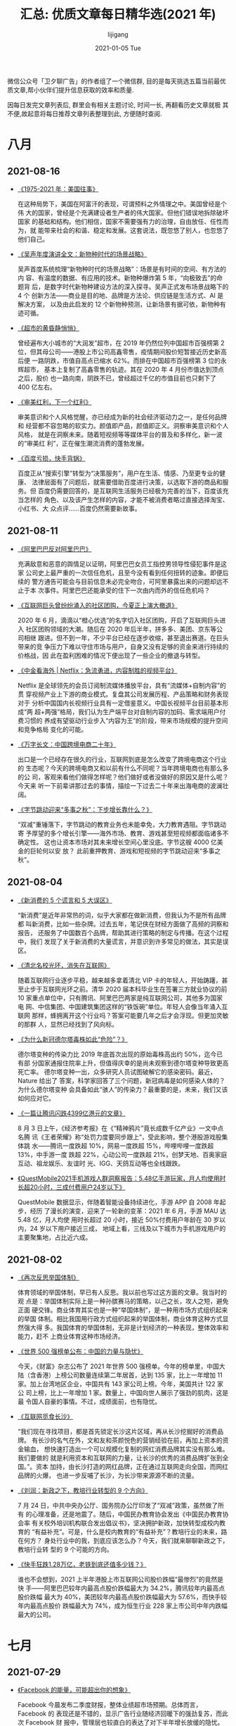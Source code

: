 #+TITLE:       汇总: 优质文章每日精华选(2021 年)
#+AUTHOR:      lijigang
#+EMAIL:       i@lijigang.com
#+DATE:        2021-01-05 Tue
#+URI:         /blog/%y/%m/%d/everyday-reading-2021
#+LANGUAGE:    en
#+OPTIONS:     H:3 num:nil toc:nil \n:nil ::t |:t ^:nil -:nil f:t *:t

微信公众号「卫夕聊广告」的作者组了一个微信群, 目的是每天挑选五篇当前最优
质文章,帮小伙伴们提升信息获取的效率和质量.

因每日发完文章列表后, 群里会有相关主题讨论, 时间一长, 再翻看历史文章就极
其不便,故起意将每日推荐文章列表整理到此, 方便随时查阅.

* 八月
** 2021-08-16
- [[https://mp.weixin.qq.com/s/zFHbJF0RF7Y7d14nXvq3Yw][《1975-2021 年：美国往事》]]

  在这种局势下，美国在阿富汗的表现，可谓预料之外情理之中。美国曾经是个伟
  大的国家，曾经是个充满建设者生产者的伟大国家。但他们错误地拆除破坏国家
  的基础和结构。他们相信，国家不需要强有力的治理，自由放任、任性而为，就
  能带来社会的和谐、稳定和发展。这套说法，既忽悠了别人，也忽悠了他们自己。

- [[https://mp.weixin.qq.com/s/0WppufUSxneC1e29hrpl7A][《吴声年度演讲全文：新物种时代的场景战略》]]

  吴声首度系统梳理“新物种时代的场景战略”：场景是有时间的空间、有方法的内
  容、有温度的数据、有应用的技术。新物种爆炸第 5 年，“向极致去”的命题背
  后，是数字时代新物种建设方法的深入探寻。吴声正式发布场景战略下的 4 个
  创新方法——商业是目的地、品牌是方法论、供应链是生活方式、AI 是解决方案，
  以及由此启发的 12 个新物种预测，让新场景有据可依，新物种有迹可循。

- [[https://mp.weixin.qq.com/s/j-CA8oT40jDTt9B3NKBh_A][《超市的黄昏静悄悄》]]

  曾经遍布大小城市的“大润发”超市，在 2019 年仍然位列中国超市百强榜第 2
  位，但其母公司——港股上市公司高鑫零售，疫情期间股价短暂接近历史新高后便
  一路阴跌，市值自高点已缩水 62%。而排在中国超市百强榜第 3 位的永辉超市，
  基本上复制了高鑫零售的轨迹。其在 2020 年 4 月份市值达到顶点之后，股价
  也一路向南，阴跌不已，曾经超过千亿的市值目前也只剩下了 400 亿左右。

- [[https://mp.weixin.qq.com/s/IRtfplH8BqVNPSdW3f0XKQ][《审美红利，下一个红利》]]

  审美意识和个人风格觉醒，亦已经成为新的社会经济驱动力之一，是任何品牌和
  经营都不容忽略的软实力。颜值即产品，颜值即正义。洞察审美意识和个人风格，
  就是在洞察未来。随着短视频等等媒体平台的普及和多样化，新一波的“审美红
  利”，正在催生潮流消费的蓬勃发展。

- [[https://mp.weixin.qq.com/s/c73R47LFaWQT6ukP_-5fAg][《百度亏损，快手背锅》]]

  百度正从“搜索引擎”转型为“决策服务”，用户在生活、情感、乃至更专业的健康、
  法律层面有了问题后，就需要借助百度进行决策，以选取下游的商品和服务。但
  百度仍需要回答的，是互联网生活服务已经极为完善的当下，百度该充当怎样的
  角色、以及该产生怎样的内容，才能不被消费者略过直接选择淘宝、小红书、大
  众点评……百度仍然需要新故事。
** 2021-08-11
- [[https://mp.weixin.qq.com/s/Oky0y97FS5YqqxyVrqgRzA][《阿里巴巴反对阿里巴巴》]]

  充满敌意和恶意的舆情足以证明，阿里巴巴女员工指控男领导性侵犯事件是这家
  公司史上最严重的一次信任危机，且至今没有看到任何扭转的迹象。即便后续的
  警方通告可能会与目前信息未必完全吻合，可阿里暴露出来的问题却远不止于本
  次事件。阿里巴巴还能承受的住下一次由内而外的信任危机吗？

- [[https://mp.weixin.qq.com/s/XlCVqELYKOkx2ajyPjTSFQ][《互联网巨头曾纷纷涌入的社区团购，今夏正上演大撤退》]]

  2020 年 6 月，滴滴以“橙心优选”的名字切入社区团购，开启了互联网巨头进入
  社区团购领域的大潮。随后在 2020 年后半年，拼多多、美团、京东等公司相继
  跟进。但不到一年，不少平台已经在逐步收缩，甚至退出赛道。在巨头带来的竞
  争压力下难以守住市场与用户，自身又没有足够的资金来进行持续的价格战，因
  此在盈利困难的情况下便出现了一些企业的撤退与转型。

- [[https://mp.weixin.qq.com/s/nfy5qAFWM4TWfzII8CZ1_Q][《中金看海外 | Netflix：急流勇进，内容制胜的视频平台》]]

  Netflix 是全球领先的会员订阅制流媒体播放平台，具有“流媒体+自制内容”的贯
  穿视频产业上下游的商业模式。复盘其公司发展历程、产品策略和财务表现对于
  分析中国国内长视频行业具有一定借鉴意义。中国长视频平台目前基本形成“两
  超+两强”格局，我们认为生产端平台对自制内容的加码、需求端用户付费习惯的
  养成有望驱动行业步入“内容为王”的阶段，带来市场规模的提升空间和竞争格局
  变化的可能。

- [[https://mp.weixin.qq.com/s/YEYLQWk3VM6zs2rPkMxwwA][《万字长文：中国跨境电商二十年》]]

  出口是一个已经存在很久的行业，互联网到底是怎么改变了跨境电商这个行业的
  生态呢？今天的跨境电商又和以前有什么不同呢？当年跨境电商也有那么多的公
  司，客观来看他们做得怎样呢？他们做好或者没做好的原因又是什么呢？今天来
  听一下前辈讲那过去的事情，描绘一下过去二十年来出海电商的波澜壮阔。

- [[https://mp.weixin.qq.com/s/UEflhZBHagvGyHdQJoSbew][《字节跳动迎来“多事之秋”：下步增长靠什么？》]]

  “双减”重锤落下，字节跳动的教育业务也未能幸免，大力教育遇阻。字节跳动寄
  予厚望的多个增长引擎——海外市场、教育、游戏甚至短视频都面临诸多不确定性。
  这也让资本市场对其未来增长空间心里没底。字节这艘 4000 亿美金的巨轮何以安
  放？ 此前重押教育、游戏和短视频的字节跳动迎来“多事之秋”。

** 2021-08-04
- [[https://mp.weixin.qq.com/s/fa7gAdBD51wf_jLve5ctlg][《新消费的 5 个谎言和 5 大误区》]]

  “新消费”是近年非常热的词，似乎大家都在做新消费，但我认为不是所有品牌都
  叫新消费，比如一些杂牌。过去五年，笔记侠在财经方面做了高频的洞察和报告，
  还服务了中国数百个品牌，帮助其进行策略的制定与传播。在这个过程中，我们
  发现了关于新消费的大量谎言，并意识到许多常见的做法，其实是误区。

- [[https://mp.weixin.qq.com/s/ekLHGKTM5e22yNWpvaW2aQ][《清北名校光环，消失在互联网》]]

  随着互联网行业逐步平稳，越来越多拿着清北 VIP 卡的年轻人，开始踌躇，甚
  至止步于互联网光环之前。清华 2020 届本科毕业生在签署三方就业协议的前
  10 家重点单位中，只有腾讯、阿里巴巴两家是纯互联网公司，其他多为国家电
  网、中信集团、中国建筑集团这样的“铁饭碗”单位。年轻人会像当年涌入互联网
  那样，蜂拥离开这个行业吗？答案可能要几年之后才会浮现。但更加灵敏的那群
  人，显然已经找到了风向标。

- [[https://mp.weixin.qq.com/s/sieyqgSqp1_K42mw2raGWA][《为什么新冠德尔塔毒株如此“危险”？》]]

  德尔塔变种的传染力比 2019 年底首次出现的原始毒株高出约 50%，迄今已有部
  分国家通报住院率上升，但值得庆幸的是尚未观察到德尔塔变种导致更高死亡率。
  德尔塔变种一出，众多研究人员试图破解它的感染密码。最近，Nature 给出了
  答案，科学家回答了三个问题，新冠病毒是如何感染人体的？为什么德尔塔变种
  会具备如此“骇人”的传染力？最重要的是，未来，我们又该如何应对它。

- [[https://mp.weixin.qq.com/s/TQLuEw75vY5c_g4zj2pEoQ][《一篇让腾讯闪跌4399亿港元的文章》]]

  8 月 3 日上午，《经济参考报》在《“精神鸦片”竟长成数千亿产业》一文中点名腾
  讯《王者荣耀》称“处罚力度要同步跟上”，受此影响，整个港股游戏股集体跳
  水——腾讯一度跌超 10%，网易一度跌超 15%，哔哩哔哩一度跌超 13%，中手游一度
  跌超 22%，心动公司一度跌超 21%，创梦天地、百奥家庭互动、祖龙娱乐、友谊时
  光、IGG、天鸽互动等也全线跟跌。

- [[https://mp.weixin.qq.com/s/OWwVW__35rIth8S7qJAYQg][《QuestMobile2021手机游戏人群洞察报告：5.48亿手游玩家，月人均使用时长超20小时，三成付费用户24岁以下》]]

  QuestMobile 数据显示，伴随着智能设备持续进化，手游 APP 自 2008 年起步，经历
  了漫长的演变，迎来了一轮新的变革：2021 年 6 月，手游 MAU 达 5.48 亿，月人均使
  用时长超过 20 小时，接近 50%付费用户年龄在 30 岁以内，24 岁以下用户接近三成，
  地域上看，三线及以下城市为手机游戏用户的主要聚集地，占比近六成。

** 2021-08-02
- [[https://mp.weixin.qq.com/s/iwbT-BzX2cbIdeTHmeYDLA][《再次反思举国体制》]]

  体育领域的举国体制，早已有人反思。我以前也写过这方面的文章。我当时的观
  点是：举国体制实际上是一种孙膑赛马的策略，以己之长，攻人之短，避免正面
  硬交锋。商业体育其实也是一种“举国体制”，是一种用市场方式组织起来的举国
  体制。相比我国用行政方式组织起来的举国体制，商业体育这种方式显然强大得
  多。我国体育的举国体制，无非是计划经济的一种表现，整体效率和能力，赶不
  上商业体育这种市场经济。

- [[https://mp.weixin.qq.com/s/kBpMnD0Xf6Gww5B78kkTbQ][《世界 500 强榜单公布：中国的力量与隐忧》]]

  今天，《财富》杂志公布了 2021 年世界 500 强榜单。今年的榜单里，中国大
  陆（含香港）上榜公司数量连续第二年居首，达到 135 家，比上一年增加 11
  家。加上台湾地区企业，中国共有 143 家公司上榜。今年，美国共计 122 家公
  司上榜，比上一年增加 1 家。数量上，中国向世人展示了强劲的肌肉，这是最
  令国人自豪的事情。不过，成绩面前，也有隐忧。

- [[https://mp.weixin.qq.com/s/uBAdRTxutszIUqSvocsfjA][《互联网觅食长沙》]]

  “我们现在寻找项目，都是首先锁定长沙这片区域，再从长沙挖掘好的消费品牌。
  有长沙的名气在外，文和友和茶颜悦色的营销经验在前，再加上资本的资金输血，
  想快速打造出一个可以规模化复制的网红消费品牌其实没有那么难。我们要做的
  就是利用资本和互联网的力量，让长沙的优秀的消费品牌扩张到全国。”。资本
  加持，由长沙打造的网红品牌，正在通过互联网走向全国，而网红品牌的火爆，
  也进一步反哺了长沙，为长沙带来源源不断的流量。

- [[https://mp.weixin.qq.com/s/8ksRqvhakRnN-VPEAXKNJg][《刘润：新政之下，教培行业转型的 9 个方向》]]

  7 月 24 日，中共中央办公厅、国务院办公厅印发了“双减”政策，虽然做了所有
  的心理准备，还是地震了。随后，中国民办教育协会发出《中国民办教育协会率
  有关校外培训机构联合发出倡议书》，坚决拥护新政，加快转型成校内教育的
  “有益补充”。可是，什么是校内教育的“有益补充”？教培行业的未来，路在何方？
  身处行业中的我，到底应该怎么办？今天，我们就来聊聊新政之下，教培行业转
  型的 9 个可能的方向。

- [[https://mp.weixin.qq.com/s/XNAMFQgam0LwNGFxuEwEaw][《快手狂跌1.28万亿，老铁到底还值多少钱？》]]

  谁也不会想到，2021 上半年港股上市互联网公司股价跌幅“最惨烈”的竟然是快
  手——阿里巴巴较年内最高点股价跌幅最大为 34.2%，腾讯较年内最高点股价跌幅
  最大为 40%，美团较年内最高点股价跌幅最大为 57.6%，而快手较年内最高点股价
  跌幅最大为 74%，成为恒生行业 228 家上市公司中年内跌幅最大的公司。

* 七月
** 2021-07-29
- [[https://mp.weixin.qq.com/s/TGPhISMN_7leKAVsb_sR8A][《Facebook 的能量，可能超出你的想象》]]

  Facebook 今晨发布二季度财报，整体业绩超市场预期。总体而言，Facebook 的
  表现还是不错的，显示广告行业随经济回暖下的强劲复苏，而此次 Facebook 财
  报中，管理层也较直白的表达了对下半年增长放缓的隐忧。在通过细拆各业务，
  结合电话会内容指引，对 Facebook 未来的发展仍然抱有积极正面多过负面，认
  为 Facebook 存在一定程度上穿越经济周期的成长调节能力。

- [[https://mp.weixin.qq.com/s/VCUp1g7Bu8NbYSMlFK111w][《俞敏洪的小时代》]]

  时至今日，老俞和他所代表的小时代渐渐远去了。此前教育占有了公众过多消费
  份额，而站在被批判的风口浪尖。这一切，或许已经超越了爱讲段子又软弱的老
  俞的世界，也超越了新东方 20 多年惯性耕耘教育行业所能理解的战略格局。今
  天他们共同经历的不仅仅是教育行业的雪崩和哭泣，也夹杂着这个时代的阵痛与
  苦楚。推动新东方的战略转型，或许就是上天交给老俞的最后使命。

- [[https://mp.weixin.qq.com/s/lOVQzb18h2frBLQoCgp6uA][《放下铁饭碗的年轻人》]]

  辞职不是多大的事，但从体制内辞职却是件不小的事。长期以来，在中国的社会
  环境下，铁饭碗一直为人们所羡慕和追求。传统意义上的铁饭碗就是在体制内有
  一份稳定的工作，有稳定的收入。所以辞掉公职，在大多数人看来都是逆潮流的
  行为。但在一些年轻人看来，他就是辞掉了一份不合适自己的工作。迈出这一步，
  只是为了追求另一种自己更想要的生活和人生而已。

- [[https://mp.weixin.qq.com/s/GzTD_fV3ZdcYGTYpew0KrQ][《好未来、高途大裁员，一个行业开始接受现实》]]

  7 月 24 日，中共中央办公厅、国务院办公厅印发了“双减”意见，对课后补习机
  构的投融资、业务类型、经营时间等做出严格限制。在线教育的创业者们所走的
  路径是互联网公司最熟悉的那一套：前期烧钱，拿下可观市场，再放慢脚步，考
  虑如何合规、如何盈利。电商、打车、共享单车、外卖等领域都在经历过这样的
  竞争，最终各行业剩下几家大公司，有些业务稳固、市值数千亿美元，有些至今
  前景未卜。

- [[https://mp.weixin.qq.com/s/PIWlS10j_H0v6JHIoPex6Q][《任泽平：我们对未来经济下行压力要有估计和准备！》]]

  2021 年下半年到 2022 年上半年，经济将逐季下滑。降准降息、专项债发力新基建
  将是对冲举措，对冲力度决定了经济的下滑幅度。未来的货币政策周期四部曲为：
  不急转弯、慢转弯、转弯、轰油门。我们需对今年下半年到明年上半年的经济下
  行压力有预判和准备。与所有新事物一样，未来的货币政策周期，将经历看不见、
  看不起、看不懂、来不及的渐进过程。
** 2021-07-27
- [[https://mp.weixin.qq.com/s/NX7hKc8SkMgrKNtuuGdjZg][《资本教家长焦虑，政策教资本做人》]]

  7 月 24 日，被称为“双减”政策的《关于进一步减轻义务教育阶段学生作业负担
  和校外培训负担的意见》正式落地，全面限制从学前到高中的课外补习业务，并
  要求现有机构改制为非营利组织。新东方、好未来、跟谁学等教培机构股价跌妈
  不认，相比年初的高点，已跌去了 90%以上。一项政策引起教培机构大地震。有
  人思考转型，有人开始撤退，有人炒股爆亏。

- [[https://mp.weixin.qq.com/s/aLmilEPptn5_sXf7ZEbjKw][《砸盘，清仓，逃命：暴跌两日，何去何从》]]

  从去年四季度，先是叫停蚂蚁上市，再是平台经济反垄断条例征询意见出台，当
  时还有无数分析师在那鼓吹，说反垄断更健康。这些人不是傻就是坏。但是，无
  论是企业还是资本市场，对从上周五开始打击校外辅导培训开始的这一系列政策
  狂风骤雨，显然都没有做好准备：可以说是，没有丝毫准备。

- [[https://mp.weixin.qq.com/s/1-sZlETjM4w_t0NOADIUrg][《字节红杉五源，组团去东莞》]]

  看消费的投资人去了长沙，投机器人的去了东莞。去年，字节跳动、红杉中国、
  源码资本、高瓴创投等机构组团投资了扫地机器人公司云鲸智能，4月，源码资
  本等机构投资了动力外骨骼机器人研发制造商奇诺动力。这两家被投企业都位于
  东莞。但问题来了，为何总是东莞？另外，机器人热也不是一天两天了，投资人
  这次去东莞的动作又有何不同？

- [[https://mp.weixin.qq.com/s/inj-oA5BM_sqRFnzttgDTw][《Tomato，不是...Zomato IPO，该看看印度的外卖生意了！》]]

  在印度，外卖已经是一个大生意了。在 Zomato、Swiggy 和 Food Panda 这三个
  本地主流的外卖平台上，月均订单数量总和已经超过 1 亿单。去年开始的疫情
  加速了线上点餐和配送服务在印度的普及，但太拥挤的大城市和发展成本过大的
  落后地区从两端施压，挤出这个极具潜力的市场所面临的困局。在印度做外卖，
  这是个明眼人就能看出来的好生意，但还远不是个容易的生意。

- [[https://mp.weixin.qq.com/s/AsJlNfign6M_fvB3Sz9oNQ][《TikTok的中国商家静悄悄》]]

  “TikTok 有流量，而电商是最好的商业化方式之一，所以，它做电商并不让人意
  外。”业内人士表示，对于 TikTok 来说，优势在于，相关业务直接复制抖音的成
  功经验就可以了，但跨境电商的基础设施，比如物流等，没有国内的完备，另外，
  不同国家的法规并不相同，这些都是必须解决的难题。从这个角度来说，TikTok
  以及在其平台上做生意的中国商家，想要在跨境电商上赚到大钱，都还有很长的
  路要走。

** 2021-07-26
- [[https://mp.weixin.qq.com/s/cFQu4lWntThC1At-JA0Mbw][《剧本杀背后：故事、人设、生意》]]

  玩家激增引来了剧本杀市场的急速膨胀。单人剧本杀的价格在几十元到几百元不
  等。美团休闲娱乐业务根据 2020-2021 年平台数据及市场调研推算预估，2021
  年中国实体剧本杀市场规模将达 154.2 亿元，消费者规模有望达 941 万。

- [[https://mp.weixin.qq.com/s/nUidpTr7YcCLzkXMcYgUTA][《北京 4 年出走了 673 家高新技术企业，它们都搬去了哪里？》]]

  跟人才的聚集相似，企业的聚集也反映了一座城市综合的竞争力。城市制定主导
  产业，推进用地供给、招商、运营的布局；企业则根据气候条件、生存成本、产
  业链等多重因素选择落脚的城市。企业在经营过程中，从一座城市搬迁到另一座
  城市的情况也时有发生。拿最能代表科技创新实力的高新技术企业来说，从它们
  的搬迁路径中，可以看到哪些城市的企业正在流失，而哪些城市的创新经济开始
  发力。

- [[https://mp.weixin.qq.com/s/BCefyo2GgdGWx2NJ--5VSA][《互联网陷入集体焦虑，大厂史上最大规模校招抢人》]]

  公开数据显示，2022 年将有 1000 万应届毕业生进入就业市场。不久前，华为
  百万年薪校招“天才少年”的消息，再一次登顶热搜榜。几乎所有的大厂都打出了
  “今年是史上最大校招”的口号，这是大厂对人才吸引力的一次全方位体检，也是
  毕业生们参加的第一次职场大考。但是大厂想要招募更多的年轻人，还是年轻人
  想要进大厂，早都不是一件容易的事儿了。

- [[https://mp.weixin.qq.com/s/xMcoe2jNQwDxhGI0VzjtIw][《微软、沃尔玛，为何重回巅峰？》]]

  我们假设有两个企业：一个企业是只讲究眼前苟且的企业，另一家企业是追求诗
  和远方的企业。这两个企业薪酬比是 55:40，你选择去哪家公司？这个时候，有
  人会清晰地做出选择，有人会在选择中犹豫。但如果两个企业薪酬比是 45:40
  呢？可能大多数人想都不用想，就会选择后者。现在的很多企业，实行的是“苟
  且”式管理，企业不但不会开出 55 万的薪水，还想让员工执行“内卷”式奋斗。
  结果优秀人才大量流失，反而老板最后会说句：“现在的人缺乏奋斗精神”。

- [[https://mp.weixin.qq.com/s/aSKbR0F38WSTEC22pUAINA][《CMOS浮沉：从双雄缠斗到国产替代》]]

  某种意义上当代手机的战争，已经变成了拍照的战争。这边，华为、小米一众手
  机企业打得热火朝天，但根本上，手机拍照性能的好坏，手机厂商跑分与宣传只
  是表面功夫，真正决定了一部手机拍照功能好坏的，是一个叫做 CMOS 图像传感器
  的芯片。而全球手机图像传感器的历史，则可以概括为索尼与豪威的缠斗，三星
  坐收渔翁之利的总结。

** 2021-07-23
- [[https://mp.weixin.qq.com/s/DdHSNtngCvyeeO20XUiT_A][《FF 上市大涨，竟然还有人相信贾跃亭？》]]

  “之所以放弃一切，只为把 FF 做成，尽快彻底偿还余下的担保债务！全力以赴
  实现梦想，不遗余力！”这是贾跃亭卸任 FF CEO 一职时所放出的豪言壮语。很
  多人都说“造车”是压垮乐视的最后一根稻草，如果不造车，乐视不会倒。历史没
  有如果，今日承载着贾跃亭造车梦想的 FF 登陆纳斯达克，但新造车的市场早已
  变天。“起了大早，赶了晚集”，仍然没能实现量产的 FF 还有机会吗？贾跃亭还
  有机会吗？

- [[https://mp.weixin.qq.com/s/rKmtn0qWEoFq3NesSGU_JA][《到底应该如何衡量广告的效果？》]]

  “我有一半的广告费都被浪费了，但就是不知道是哪一半。” 零售大亨约翰·沃纳
  梅克这句几十年前的话道出了广告效果衡量的难点。的确，广告作为经济运行中
  的一个重要环节，到底如何衡量广告的效果一直既是业界的重点、热点也是难点。
  在深入讨论这个话题之前，我们先梳理一下广告效果衡量是如何变迁的。

- [[https://mp.weixin.qq.com/s/v8zFSG7Gzosauls5v7Lfkg][《巨头争夺新消费，字节、美团必有一战？》]]

  字节跳动新任 CEO 梁汝波发表了主题演讲《保持伸展，避免僵化》，他提到，
  “要抵抗组织的重力，保持活力，让自己一直处在拉伸状态。”某种程度上，字节
  跳动的触角的确在敏锐地向外“伸展”，这家已经有 10 万人的公司，早已不只是
  一个打造现象级产品的“App 工厂”。我们需要分析现象背后的本质问题：为什么
  字节跳动开始出击新消费？凭什么能做好？面临什么样的挑战？

- [[https://mp.weixin.qq.com/s/pFC-6iPfoLywEU7r85DiQg][《Instagram 追赶 TikTok》]]

  在 15 秒的短视频面前，社交巨头无奈「破防」。TikTok 已经是美国用户平均
  使用时间最长的 App。FB 旗下的 Instagram 最近就练起了 TikTok 的「武功」。
  快速迭代、不惧转型，是 Instagram 基因的一部分，也是母公司 FB 的重要发
  展哲学。Instagram 是 FB 对抗竞争对手的排头兵和试验场。只不过这一次，它
  要模仿、追赶的对象，是速度更快的 TikTok，和背后护城河更深的字节跳动。
  Instgram 能成功吗？

- [[https://mp.weixin.qq.com/s/zaYcZobPpdJz7OUmw3vJ2w][《VC 新常态：厮杀、淘汰与永恒的真理》]]

  机会与希望永远存在，互联网的本质是新技术带来的指数增长机会，这种机会并
  不是时刻都有，但互联网绝不会是最后一个，中国创投市场发展至今 20 年，一
  次次的热潮塑造了如今的互联网格局，当某些行业的红利消失，市场回归理性，
  随之而来的是淘汰和自我净化。投资人们必须接受这是一种常态，并与之相处。
  而真正勇敢、诚恳、独特的人们，也许才能走到最后。
** 2021-07-21
- [[https://mp.weixin.qq.com/s/V8sOMLPTH1s_hkrBYDCY-Q][《低度酒那么多，微醺的年轻人可能不够用了》]]

  近年似乎越来越多年轻人开始追求一种“微醺”的状态：想喝点酒但不要醉得不省
  人事，而且酒必须好喝但没有太重酒味。这种微醺需求带火了低度酒。但似乎至
  今没人说得清低度酒是什么，简单而言是度数低的果酒/露酒、预调鸡尾酒、梅
  酒、米酒、果味啤酒等的统称。也就是说，低度酒市场，目前还处于供应决定需
  求的状态，厂商正在不断挖掘消费场景，试图找到下一个爆品。

- [[https://mp.weixin.qq.com/s/jtxdb_VoWMaAEEwBoLKbPg][《任正非选天才，张一鸣用平常人》]]

  华为任正非用行业顶级薪酬为“天才”指明了研究方向：带领华为做成世界最先进
  （公司），引领并创造行业新标准。而张一鸣面对十万员工提醒到，在面对越来
  越喧嚣的外部环境时，应该用平常心做非常事：以平常心对待自己、产品业务和
  行业竞争。华为和字节，一个找天才少年，另一个鼓励用平常人，代表了当下科
  技巨头两条不同的用人路径，但也殊途同归，都是为了荟聚贤才。

- [[https://mp.weixin.qq.com/s/XjTb15H7RFTDb6TjGgqjvA][《阑夕：互联网失去豁免权》]]

  这轮监管浪潮是一个全球而非单一国家的趋势，从 GDPR 的提出开始，人类对于
  科技产业的看法就变了，它不再是一个领先于世界的比特式概念，而是作为这个
  世界的一部分，与原子共生。前 A16Z 合伙人 Ben Evens 也劝告他的同事们要
  调整估值公式：「每一波技术革新都会改变世界，然后受到监管，从铁路到工业
  食品，再到船舶、飞机、银行……现在轮到互联网了。」

- [[https://mp.weixin.qq.com/s/_Wfp6KjgWRxCBYMUtRdRWA][《风水轮流转，奈飞想要做 B 站 | 财报详解》]]

  在过去十余年里，Netflix 作为流媒体的一个成功样本，被中国玩家们所研究、
  模仿，但生存土壤不同、竞争环境不同、用户习惯不同，“中国的 Netflix”还没
  出现，Netflix 已经先一步挥刀进行自我革新，讲出了一个更为中国市场所熟悉
  的故事。转折点悄然来临，Netflix 阐明了一个道理，没有一劳永逸的商业模式，
  有的只是针对不同阶段、不同市场的最优解。

- [[https://mp.weixin.qq.com/s/mv71_dPlQfPjfiQQz4eeMg][《互联网产品的墓地里，埋葬着创业的一万种死法》]]

  每家最终倒闭的公司都曾有过自己的生命周期，短则数月，长则十几年。在生命
  周期走到尽头时，不管曾经经历了多少轮融资，受到过多少人的赞赏，最后都只
  会化作死亡名单上的一个数字。瞬息万变的市场局势下，有人随浪潮起飞翻涌，
  成为了浮出水面的弄潮儿，就有人被浪潮拍到水底，在走投无路中黯然离场。

** 2021-07-19
- [[https://mp.weixin.qq.com/s/l3fSCIxWNlrXR8cwF9-58A][《这一次，资本也抛弃了吴亦凡》]]

  自 7 月 18 日起，多个合作品牌宣布与吴亦凡解约，或就与吴亦凡合作情况进
  行说明，部分品牌删除或隐藏了相关宣传内容。显然，一旦事态朝着更坏的方向
  发展，动作最快的是资本方，随后而来的是司法机关介入、官媒点名、粉丝失控，
  最终可能被市场抛弃。

- [[https://mp.weixin.qq.com/s/7lGif5niOOfkYERvth485w][《“史无前例大封杀”，亚马逊与中国大卖家的博弈战》]]

  在短短四年左右时间里，跨境电商中国卖家在北美、欧洲等市场份额最大的电商
  平台亚马逊，壮大为一股主要力量。但眼下中国头部卖家却面临一场危机。从 5
  月份开始，深圳，这个跨境电商的腹地，那些被称为“超级大卖家”的企业大都遭
  遇了不同程度的封店等重罚。让很多人困惑的是，这是一场正当的处罚，还是另
  有其他的原因？

- [[https://mp.weixin.qq.com/s/Z1Ox_vvAc22A9GMhqDdDGQ][《互联网公司南下大潮：监管风暴下，港交所将成为独角兽首选？ | 《财经》封面》]]

  中国香港资本市场近日成为市场关注的一大焦点：在当前中国内地网络安全审查
  风暴下，有消息称，监管机构考虑在数据安全审查中豁免赴港上市企业；同时，
  一部分拟赴美上市的企业可能转道香港上市。7月 16 日，据媒体报道，中国计
  划让赴香港公开上市的公司免于申请网络安全监管机构的批准，从而为选择香港、
  而不是美国发行股份的互联网公司消除担忧。
- [[https://mp.weixin.qq.com/s/KcW8Xo4OhizBdq8JvhZtXw][《互联网人没有微信自由》]]

  谈到微信，大部分职场人的感受是：“我早就没有微信自由了”。5分钟之内必须
  回微信群消息、公司动态必须转发、发朋友圈要精确分组可见并字斟句酌，甚至
  有公司不允许员工私下建微信群。给领导捧场，在同事中表演，一个微信也是一
  个江湖。随着微信的工具化属性越来越重，挤压甚至吞噬社交属性时，这样的现
  象不可避免。但也有人说，作为职场人，在 996、内卷、PUA 面前，谈什么微信
  自由。

- [[https://mp.weixin.qq.com/s/WjB8Z4w5sGyPtSv52ZdlNQ][《比知识更重要的，是元认知和深度思考》]]

  知识，是人类认识世界的成果，知识的面是无穷的。当你真正信仰“知识就是财
  富”的时候，你就该知道，任何维度上的有效知识只要找对了合适的变现路径，
  就能转化成财富。因此，很多人并不真的认为知识就是财富，他们求学也不是为
  了求知，而是别人给他们画了一条由此及彼的路，他们就顺着往下走而已。若是
  将知识换成迷信，这些人同样趋之若鹜。
** 2021-07-13
- [[https://mp.weixin.qq.com/s/Kw8EZ1otIhgkEhCoECGckQ][《为什么网红都长的那么像？》]]

  因为韩剧的输入及慕韩风潮的影响，韩国流水线整形打造的脸型传到中国，成为
  了一种风尚。比如韩式一字眉取代了柳叶眉、小山眉、嫦娥眉；欧式大平行双眼
  皮取代了丹凤眼、小圆眼、桃花眼；锥子脸取代了鹅蛋脸、圆脸、方脸、菱形脸。
  于是有人戏称，十几年前的美人各有各的惊艳，现在的美人却似曾相识。这究竟
  是审美的退化，道德的扭曲，还是一个产业的问题？

- [[https://mp.weixin.qq.com/s/CNb5c23vr5Y8PkKlLwFjTQ][《“机遇千载难逢”，二线网约车集体出击》]]

  出于众所周知的原因，出行市场硝烟又起。7月 9 日，美团打车 APP 再次上架
  多个应用商店，并换成了黄黑相间的 Logo。此番“复活”背后，美团打车的意图
  呼之欲出：对手留下了空当，出行市场机会又来了。高德打车、T3 出行等多家
  打车平台，也开始在微信、抖音等多个流量平台大量投放广告。所有人都想到一
  块了，这是一场二线网约车品牌的集体大反攻。

- [[https://mp.weixin.qq.com/s/9klE_AvUSxz8d7cJysf32w][《封号、破产、裁员，亚马逊中国卖家的艰难 60 天》]]

  7 月 6 日，天泽信息发布公告，通报旗下跨境电商子公司有棵树科技有限公司
  涉嫌违反亚马逊平台规则，2021 年已新增被封或冻结站点数约 340 个。截至公
  告披露日，因封号，有棵树已知的在亚马逊平台涉嫌冻结的资金约为 1.3 亿元。
  亚马逊严管之下，有棵树的遭遇并非个例。严控客户体验、下架涉嫌控评商品，
  历来都是亚马逊常用的管理手段，但多名业内人士向时代周报记者表示，亚马逊
  此次封号强度前所未有。

- [[https://mp.weixin.qq.com/s/wHuxyKJDadNVljlgdEirMw][《恐惧与逃避：关于拖延的一切》]]

  据中国社科院的一项调查显示：中国有 80%的大学生和 86%的职场人都患有拖延
  症；50%的人不到最后一刻绝不开始工作；13%的人没有人催不能完成工作。美国
  国家科学基金会也曾做过一项后台数据分析，结果发现，每次都是临到截止日期
  时，项目的提交量才会急剧增多。这些精英人士也是要靠“deadline”的压力逼迫，
  才能完成工作。

- [[https://mp.weixin.qq.com/s/ircol6ugn2GvsFKphqtEgQ][《精通多个领域的 Elon Musk 是怎么学习的》]]

  Elon Musk 是怎么在 40 多岁时就成立了四家（软件、能源、交通和航空航天）
  市值数十亿美元的公司？他的专长从火箭科学、工程、建筑、隧道工程、物理学、
  人工智能到太阳能和能源。在之前的文章中，我把 Elon Musk 这样的人称为现
  代多面手。现代多面手有以下几个特征：遵循 5 小时规则，即每周至少花 5 小
  时阅读；在不同的领域广泛研究；理解连接这些领域的更深层次的原则和心智模
  型；将这些心智模型应用于他们的核心专业。

** 2021-07-08
- [[https://mp.weixin.qq.com/s/XNY9OSWx_6csBBtuDZS3Bw][《互联网巨头，没什么大而不能倒》]]

  在我国，这些资本家该有这样的觉悟，本质上，他们只是在这个历史阶段暂时代
  替社会和人民掌握了这些生产资料，并借此获得远高于自身应得的回报。互联网
  行业尤其如此，说到底互联网行业赚的每一分钱都是用户贡献出来的。觉得自己
  不光要赚钱还想获得更多，玩大而不能倒那一套绑架社会，那只能走向历史的反
  面。我国的互联网企业，说到底没什么大而不能倒。

- [[https://mp.weixin.qq.com/s/YeiaVGq2KT-bK1WkmiyrZg][《TikTok 的野心不只短视频，还有 SHEIN 和亚马逊》]]

  社交平台一直是跨境电商的重要战场，新冠疫情以来，全球社交平台也越来越重
  视电商业务。“席卷”了短视频赛道的 TikTok，也加快了布局电商业务的脚步，6
  月以来，TikTok 英国站的电商功能正在向中国商家逐步放开。这篇文章，将从
  TikTok 在社交电商赛道的布局、平台卖家的成长故事和 TikTok 竞争对手这几
  个维度来讲述 TikTok 的“电商故事”。

- [[https://mp.weixin.qq.com/s/8Uj88noTS8N7LTAkYTBmMQ][《B 站向上，A站向“死”》]]

  当下，二次元被视为新的矿藏，承载了众多平台对于增长的渴望。尽管 A 站主
  打“硬核二次元”的心从未动摇，但从最初对 A 站寄予厚望到如今几番调整，快
  手的态度似乎变了。当 B 站日益建立起自己的竞争壁垒，众多平台也纷纷入局
  二次元领域，A站的差异化何在？A站之于如今已成为上市公司的快手，价值又当
  如何？

- [[https://mp.weixin.qq.com/s/I5mSK6ebanVoEd2Vh2GOlA][《数据，即权力》]]

  2021 年 6 月 30 日滴滴出行在美国纽交所上市。三天后，监管部门核实“滴滴
  出行”App 存在严重违法违规收集使用个人信息问题，通知应用商店下架“滴滴出
  行”App，要求滴滴出行暂停新用户注册，认真整改问题。紧接着，监管部门对
  “运满满”“货车帮”“BOSS 直聘”实施网络安全审查。与以往的监管不同的是，这
  次提及“维护国家安全”。网络舆论上，数据安全问题迅速上升到国家安全层面，
  个人数据隐私与国家利益问题备受关注。

- [[https://mp.weixin.qq.com/s/EEXk0hlZpAa9cgVY7bNtMg][《换电池之后，特斯拉Model Y要开始屠杀了？》]]

  更便宜的特斯拉又来了，国产特斯拉 Model Y 已正式上市，售价为 27.6 万元人民
  币。30 万元是汽车消费的一个关口， 预算在 30 万以内的消费者才是真正的购车
  主力。此外，15-30 万元的区间也是目前国内新能源车企竞争最激烈的区间。对
  于购车者和竞争对手而言，这个价位的 Model Y 是颗炸弹。据特斯拉官方透露，
  标准续航版 Model Y 最快将于 8 月份交付。

** 2021-07-07
- [[https://mp.weixin.qq.com/s/amMUhnlXCwEtBsk1KelswQ][《海王才是陌生人社交的核心竞争力》]]

  陌生人社交软件似乎总脱离不了两大魔咒：（1）营销费用高企（2）变现困难。
  不过，同是在线约会软件，大洋彼岸的 Tinder 日子却格外滋润。Tinder 作为
  母公司 Match Group 的现金奶牛，上市以来增长惊人，2019 年收入翻番，2020
  年贡献了 14 亿美元。那么，问题来了：1. 同是陌生人社交软件，为什么在中
  美市场的命运截然不同？2. 陌生人社交如何才能赚到钱？

- [[https://mp.weixin.qq.com/s/erRQOJGfvFnSp2DVfiOveQ][《谁能劝劝徐新别当“女王”了？丨底片》]]

  徐新今年格外抢眼，一方面是收获不错，Boss 直聘跟知乎 IPO，加上 Manner，
  三单账面回报 20 多亿美元；此外是动作频繁，消费赛道热得不像话，北京长沙
  香港深圳，哪都能看见消费女王。那为什么女王能在 VC 舒适区里不断取胜，却
  在先锋案例里“被退出”了？我的看法是，水能载舟，亦能覆舟。“女王”式的行事
  风格和能力是徐新的武器，她据此获得了胜利，但也正在付出代价。

- [[https://mp.weixin.qq.com/s/_xlzB8vo56QneSSpEw-8Ew][《腾讯汤道生：顺大势，拼优势，做长期主义者》]]

  2021 年 4 月 26 日，北京大学与腾讯公司战略合作发布会上，腾讯高级执行副
  总裁、云与智慧产业事业群总裁汤道生，分享了腾讯在产业互联网发展过程中的
  一些思路，以及腾讯作为一个科技企业，怎样从 To C 业务延伸到 To B 业务。
  这十年，甚至更长时间，有很多心路和思考，希望能抛砖引玉，引起大家更多的
  探讨。

- [[https://mp.weixin.qq.com/s/v0MVssjTX6bP4lUcIRmzsw][《没有 4K 和新处理器，任天堂的新 Switch 为什么还能吸引圈外玩家买单？》]]

  玩家们满心期待，希望任天堂在今年的 E3 直面会上发布新款 Switch，也就是
  传说中的「性能增强版」，现实却是老任只想聊新游戏。在这个周二晚上，任天
  堂悄无声息地推出了新的 Switch 游戏机，不过等待玩家的却是失望二连，这台
  Switch 并不是大家期待的那台性能增强版，而是 Switch OLED。

- [[https://mp.weixin.qq.com/s/MD3N1TFM0hX3Yf3spjud2w][《“整合大师”俞永福》]]

  淡化公众视野许久的俞永福重回阿里权利中心。这次张勇把最看重的“本地生活”
  托付于他，这个担子足够重，也足够棘手。很明显，阿里形成本地生活新矩阵来
  对垒美团，一手抓起三条业务的俞永福要面临的对手是王兴。俞永福的回归，也
  是阿里加码布局本地生活的信号，这次他会否依旧进行大刀阔斧的改革，又将如
  何进行内部业务协同，也备受外界期待。

** 2021-07-05
- [[https://mp.weixin.qq.com/s/8zJ31tfCUgaApx9wAEZWxQ][《VR 之战还没打，扎克伯格就已经赢了》]]

  扎克伯格与库克积怨已久，近些年来，扎克伯格一直不遗余力的以抨击苹果为己
  任，屡次公开叫板苹果：比如指责苹果的虚伪、控诉苹果垄断、苹果阻碍创新。
  但究其根本，还是因为苹果依靠庞大的硬件数量，已经实质上威胁到了
  Facebook。吃了没有硬件亏的扎克伯格于 2014 年收购了知名的 VR 设备开发商
  Oculus，准备要要构建一个宏大的 VR 版图，颠覆苹果，颠覆社交。

- [[https://mp.weixin.qq.com/s/ddI9eCiOSLHuPoNyQed-vQ][《李善友：张一鸣为什么总有远超他人的认知？》]]

  在“2021 李善友年中大课”中，教授整整提到了“认知”这个词 211 次。这是否是
  解开谜题的关键？我们能否从这里找到正确答案？是否有正确答案？以下是
  “2021 李善友年中大课”的万字笔记：认知和创新是什么关系？如何通过认知升
  级带动创新？什么是“一”战略？什么是今日头条的“一”战略？为什么张一鸣一定
  要跳出字节跳动？

- [[https://mp.weixin.qq.com/s/EroOKAwsAXCbwdNUpx59mA][《李开复：AI 技术驱动的二十年五大预测》]]

  李开复发表主旨演讲：《飞奔的 AI 时代》。在演讲中，他复盘了过去几年 AI
  的发展，同时预测了在未来二十年，AI 加上更多新的技术发展会带来影响深远
  的五大产业变革，并且将中国推向世界领先的科技火车头地位。这五大产业变革
  预测包括：世界工厂 AI 自动化升级，中国先进制造引领全球；能源和材料价格
  大幅下降，中国供应链主导世界；智慧城市和万物联网到位，全自动驾驶全面普
  及；中国商业智能创新倍出，AI 驱动商业运作新秩序；AI+医疗创新降低疾病致
  死率，延长人们的生命。

- [[https://mp.weixin.qq.com/s/9Q1Vxu79_RGgRmEnMV1N2A][《网红饮品千亿野心下的「红与黑」》]]

  2020 年国内饮品市场突破万亿元，意识到元气森林渐成气候后，农夫山泉在气
  泡水这条赛道上推出“苏打气泡水”、娃哈哈旗下饮料品牌 Kellyone 上新了“生
  气啵啵”等新品来狙击，还有数不清的初创品牌涌入赛道，试图分一杯羹。如今
  舆论最关注的网红饮品信任问题，遗憾的是，在众多行业人看来，这些都会随着
  时间淡化，更值得关注的是，谁是下一个可口可乐、农夫山泉？谁是下一个首富
  钟睒睒？蒙眼狂奔成了主题。

- [[https://mp.weixin.qq.com/s/MBf7rGnJtxXY65YKDNwfig][《手机厂商没有梦想》]]

  手机厂商都很清楚，平板电脑是一个过渡产品，但它们又为什么要围绕这个过渡
  战场来竞争呢？原因也很简单，因为手机市场已经见顶了，手机市场发展空间已
  经进入瓶颈期。不过，在一个旧战场或过渡战场去寻找新的增长点，效果如何，
  还大大存疑。但可以肯定的是，太迷恋旧的战场或者旧的事物，必然会影响往前
  看，不利于发现新事物。这对于手机厂商来说，应该是弊大于利的。
** 2021-07-01
- [[https://mp.weixin.qq.com/s/uYKQMrObU8xxfJfG63LYCA][《巨头收割老年人》]]

  随着互联网、智能手机在我们生活中的渗透率越来越高，老年群体触网是当下的
  热门趋势。老年人融入互联网的同时，他们也逐渐被沦为待割的韭菜。资本、流
  量、金钱往往充满诱惑力，而近几年流量平台的兴起正在把这种诱惑无限放大。
  以短视频平台为代表，用户、资本蜂拥而至，谁都想来分一本羹，谁都抱着火一
  把的心理。

- [[https://mp.weixin.qq.com/s/EjPDrMcQvjf6YrbilPIYjA][《华为和字节，终于被时代驱赶到了同一条赛道上》]]

  一出科技巨头版的《哥斯拉大战金刚》即将上演：华为和字节跳动这两家之前从
  未有过交集的巨无霸，在时代的驱赶和自身发展的驱动下，在线下卖车领域狭路
  相逢。相继盯上“汽车超市”的背后，是华为和字节跳动正在经历的大范围业务变
  动。围绕线下卖车，华为“偶遇”字节跳动，两大巨头为了寻求新的增长引擎，将
  不可避免地一再踏足对方后院。

- [[https://mp.weixin.qq.com/s/lDG9KqFbnn89S6w0Ko-KTw][《历史进程中的功率半导体》]]

  对华虹来说，功率半导体是摆脱指数级投入和亏损的一个绝佳选择：只需维持当
  前的工艺制程，先期引入日美合资方的经验，即可沿着阶梯状的技术路线渐进发
  展，于是，在 2002 年，华虹做出了进军功率半导体的决定。这个选择是正确的。
  过去的二十年，受华虹转型的影响，功率半导体产业在长三角生根发芽，从上游
  到下游无不受益。

- [[https://mp.weixin.qq.com/s/FGGf2Pm9PbBIccktdtMmJA][《12000 字深度解析：什么样的新锐品牌才能成为“百年老店”？》]]

  借由互联网电商的力量，新品牌在近几年里层出不穷，通过与品牌们的创始人、
  CEO、CMO 等进行面对面的深入交流探讨，我们再一次证明了，新品牌的诞生、
  爆发和增长存在着一套有迹可循的打法。然而，并非每一个红极一时的品牌都能
  做到“长红”，乃至成为一家百年老店，于是，长期持续增长便自然成为新品牌们
  的共同课题。

- [[https://mp.weixin.qq.com/s/WrcycBC_cERxXMQW_Zmo7Q][《不做房奴的95后，赚来的钱都去蹦迪了》]]

  升值加薪、买房结婚、财务自由，当代年轻人被困在各种工作、生活压力里，秃
  头、失眠、烦躁。互联网大厂的打工人们更是如此。996、大小周、KPI、OKR……
  工作持续到深夜，下班后才能回到属于自己的时空中，支配这一段宝贵的空闲，
  有人组队打游戏，有人深夜电影院，也还有人改头换面，在节奏和酒精里释放压
  力……蹦迪成为一些大厂互联网人的夜生活方式。

* 六月
** 2021-06-30
- [[https://mp.weixin.qq.com/s/P7hTCctLXiiHsCqRh7smIw][《谁为乔布斯写下「致敬疯子」的广告词》]]

  “向那些疯狂的家伙们致敬他们我行我素他们桀骜不驯……”由乔布斯亲自配音的广
  告词「致敬疯子」（To the Crazy Ones），早已成为科技互联网从业者的「圣
  经」，现在看来依然让人热血沸腾。在 Walter Isaacson 撰写的官方传记《乔
  布斯传》中，作者暗示这段传世的广告词出自乔布斯之手。其实，这是一个美丽
  的误会。

- [[https://mp.weixin.qq.com/s/l7Uj8RVLlSzn-e1U1NoAFw][《热钱多、项目少、退出难，投资人欲哭无泪》]]

  “中止/终止 IPO”成了今年资本市场的关键词。扎堆的 IPO 中止/终止潮，还是
  能够指向一些共性的市场原因，如 A 股监管机构要提升首发企业整体质量的决
  心、美股上市所面临的政策不确定性风险。反映到结果上，能明显感受到相比起
  去年的热闹景象，今年的 IPO 变难了。这使得本就压在一级市场头顶的“退出难”大
  山更沉重了一些。

- [[https://mp.weixin.qq.com/s/PIiKAxJSZM3SohOTboxMYg][《年薪数百万的基金经理是怎么炼成的》]]

  学生时代的学霸，职场中的陆家嘴精英；掌管上亿资金，起步百万年薪；是常年
  空中飞人，也是“十八线网红主播”……集多重标签于一身的公募基金经理，究竟是
  份怎样的职业？想要成为基金经理，需要具备哪些能力？又将面临哪些压力和挑
  战？

- [[https://mp.weixin.qq.com/s/ZedEKxaG5OBnro1Mxs6LYw][《译文：如何不依靠运气变得富有？》]]

  今天卫夕发一篇翻译的文章，文章来自于印度裔美国投资家 Naval Ravikant，他是硅谷著名的投资人，他的成功投资案例包括 Twitter 和 Uber，同时他也是一名创业者，创办了著名的股权众筹平台 AngelList。2018 年 5 月 31 日，Naval Ravikant 在 Twitter 上一口气发了 39 条推文。这一系列推文专门讨论了一个重要的主题——How to Get Rich without getting lucky？（如何不依靠运气变得富有？）。

- [[https://mp.weixin.qq.com/s/Y4UuT5W6BDRqqZc2POAYeg][《6000字深度解析，如何捕捉SaaS股的“肥美”时刻？》]]

  SaaS 行业继互联网行业之后，正在成为资本市场的“香饽饽”，进场机会稍纵即逝。
  那么，对普通投资者来说，到底该怎么捕捉成长期 SaaS 企业最“肥美”的时刻，并
  避开相关“价值陷阱”呢？要弄清这个，需要先知道驱动 SaaS 企业价值的因素是什
  么。本文将从 SaaS 企业的业绩驱动模型入手，进行分析。
** 2021-06-29
- [[https://mp.weixin.qq.com/s/5NThMFWjCQ0Xgf0zXUnIbw][《向邓小平学战略》]]

  毛泽东之后，中国的另一位大战略家莫过于邓小平，群众路线和实事求是是邓小
  平战略思想活的灵魂。他曾多次讲过，我们党在历史上的几次重大挫折，虽然各
  自有具体的教训，但最根本的教训还是脱离了中国的基本国情，脱离了人民群众，
  时刻牢记最广大的人民群众，不唯书、不唯上、只唯实，实事求是。这是邓小平
  作为中国社会主义改革开放和现代化建设的总设计师的最为过人之处。

- [[https://mp.weixin.qq.com/s/WufLp82K8mmU7geaPVdKBw][《陆奇：技术驱动的时代，我们要如何创造价值？》]]

  随着中国进入技术驱动的时代，我们创造价值的方式都将发生变化，那么，我们
  要如何洞察技术创造价值的趋势呢？我们都在谈“价值投资”和“创造价值”，价值
  的本质是什么？每个大企业和经济实体都在积极推动数字化，数字化创造价值飞
  轮的底层逻辑又是什么？作为今天的时代主力军，无论是创业、择业还是做科研，
  我们都面临着时代更迭带来的巨大机会，那么，我们要如何去把握这些机会呢？

- [[https://mp.weixin.qq.com/s/_0RLI0HIZIDrnZjDveygSg][《剧本杀老板亏惨了，但这些人月入百万》]]

  上世纪的美国淘金热里，赚钱的不是挖黄金的，而是卖铁锹的。同样的故事正在
  风口上的剧本杀上演，深燃与十余家剧本杀新店店主交流发现，开店几个月不仅
  没有收回一丝成本，反而月亏 3 万的是大多数。到 2020 年底，剧本杀实体店
  已达 3 万家，增长率达 150%。一边是店主叫苦不迭的亏本故事，另一边却是产
  业链上的造富神话，都说剧本杀赚钱，钱到底被谁赚走了？

- [[https://mp.weixin.qq.com/s/mWC84FVu6hevHYcrZ_tK0w][《未来十年，选什么专业最有「钱」景？》]]

  无论你是需要填志愿的高中生、准备找工作的应届生、打算考研的大学生还是已
  经就业多年的职场老人，关于专业发展和职业路线的问题，大部分人都不敢说自
  己理得清楚。在选专业这件事上，不知道发生过多少起“听君一席话，多打十年
  工”的惨案？未来十年，哪些行业最有前景？新兴冷门专业更好就业吗？文科生
  的收入就一定低吗？专业和职业之间到底有什么联系？

- [[https://mp.weixin.qq.com/s/DnjcqjiqfqMQDY_XokCFxg][《日本的内卷经验告诉我们了什么？》]]

  从日本近代“高楼起宴宾客转眼楼塌了”的起起伏伏中，尤其是从内卷代表的电子
  行业案例中，我们能够看到什么经验教训，来应对卷相环生的中国现状？日本的
  产业研究者汤之上隆基于自己行业工作的经验和多年观察，写出了一本书《失去
  的制造业——日本制造业的败北》，讨论的正是日本制造业为什么衰落。此书是反
  思日本电子产业的经典书目。学习产业经济学和战略管理必读。

** 2021-06-28
- [[https://mp.weixin.qq.com/s/iPtYQ40o9-PgG76jxdWaLg][《不眠不休、无止无尽》]]

  滴滴筹备主体上市的同时，以社区团购、自动驾驶等新业务独立融资，继续投入。
  美团宣布扩张业务边界，要做零售公司，大笔投入社区团购，连早已利润丰厚的
  阿里巴巴，也决定改变方向，将更多资金投入扩张。最成功的这一批公司不愿就
  此停下，它们的业务变得更加没有边界、投入没有上限，所要求的奋斗也没有终
  点。这场战争已然卷入所有互联网企业、渗透更多行业、调动无限的资本。

- [[https://mp.weixin.qq.com/s/oa26bozhaci81Eciuq99Sw][《B 站用户的极致爱恨》]]

  近日，在 B 站十二周年演讲上，董事长陈睿提到，B站上升最快的五个内容品类
  分别为社科人文、情感、动物圈、美食和科学科普。在内容体量不断增长的狂奔
  路上，B站也面临着内容陷阱的风险，过去一年，B站封禁了超过 84000 个营销
  号。到底一键三连，还是一键举报？在 B 站的用户群体中，决定，往往都只会
  在一念之间。那些歇斯底里的追捧，声嘶力竭的批判……属于年轻人的“任性”特权，
  其实无时无刻不在上演。

- [[https://mp.weixin.qq.com/s/NT-BsonD_OjwLRiD4JJqIQ][《深度｜陆奇：未来究竟哪种职业创造财富的机会最大》]]

  今天，数字化正在发生，随着数字化的进展，整个社会中的一切都会被数字化。
  每个人都在谈论数字化的产业，数字化对整个社会有着非常深远和广泛的影响，
  在为此感到兴奋的同时，随之而来的也必然有焦虑，因为数字化会产生一些前所
  未有的社会现象，其后果如何、会带来怎样的影响，我们都还没有充分理解，其
  未来将何去何从成为当下的热点问题之一。

- [[https://mp.weixin.qq.com/s/dXgLr2W9txuup934YlCd_w][《万店时代：餐饮连锁化背后的中国故事》]]

  今年 5 月底《中国餐饮大数据 2021》发布，作为一本已经连续发布五年的餐饮
  行业报告，这本书以餐饮经营与投融资数据为基础的行业资料，默默地记录下了
  过去五年中国餐饮业的历史。纵观过去五年餐饮业的演化轨迹，可以用三个关键
  词概括：行业长虹、举足轻重、连锁加速。中式餐饮以往面临的种种扩张难题正
  在被一系列品牌攻克，这无疑是过去五年中国餐饮业发生的最大变化之一。

- [[https://mp.weixin.qq.com/s/-eTzk4QXivGqANBqgYFr0w][《聊聊中国花了几千亿建5G到底有什么用》]]

  本篇聊一下 5G 的问题，中国的 5G 牌照是在 2019 年 6 月 6 日颁发的，目前中国已经是
  全球 5G 网络规模最大，用户数最多的国家。但是关于 5G 网络，国内一直有着质疑
  的声音，最大的质疑就是目前我们现在日常生活中似乎没有什么非 5G 不可的应用，
  大家没有感受到 5G 有带来多大的改变。那么问题来了。我国为什么要抢先在全球
  大力推动 5G 网络建设呢？

** 2021-06-25
- [[https://mp.weixin.qq.com/s/TPmWtiZ4Xh2EJ6vhcw4udw][《32 万亿日元经济成泡影，东京奥运会“骑虎难下”》]]

  日本奥运会相关筹备工作接近尾声，一方面东京奥运会已是「万事俱备，只待开
  幕」，另一方面，巨大的争议也如影随形，在网络上，多达 30 万人在拒绝东京
  奥运会的网站上签名请愿活动。如今新冠疫情仍在全球各地肆虐，更致命的病毒
  变种也将产生。这些交织在一起的「坏消息」，给赛事举办方带来巨大压力。倒
  计时 30 天，东京奥运会准备好了吗？

- [[https://mp.weixin.qq.com/s/gzM_NUgTON6nvzV3vtpI1A][《如何凭空建立一个碳交易市场？ |【经纬低调研究】》]]

  在今年两会上，碳达峰、碳中和首次被写入政府工作报告，明确了 2030 年碳达
  峰、2060 年碳中和的总目标，这也意味着中国将会加速能源转型。在雄心勃勃
  的总目标之下，通过什么样的手段能够促进目标的实现？从欧盟的经验来看，市
  场化手段及金融工具必不可少，建立一个全国性碳交易市场至关重要，那么该如
  何人为地凭空建立一个碳交易市场。

- [[https://mp.weixin.qq.com/s/brCAMJF0O_50kgMW7W0b3w][《南北大众为何卖不动纯电车》]]

  特斯拉等新造车的冲击，正触及老牌车企的核心——销售体系。两月前大众两合资
  公司 ID.4 相继上市，南北大众为新车构建起一套类似特斯拉直营的“代理制”。
  然而，转型只学到一半，4s 店仍是传统车企面对消费者的直接触角，承担着全
  部燃油车的销售，要变革又要兼顾数千家经销商的利益，没有最优解。

- [[https://mp.weixin.qq.com/s/vFyKyRxIDi7axFwcgCMNFA][《为什么很多公司都被“伪高管”拖垮了？》]]

  知乎上有个问题，“那种总监，经理，高管之类的都是怎么当上去的啊？”有人给
  出了这样的答案：“高管成长只有一条路，不断完成业绩目标……因为对高管的要
  求就是绩效，绩效，绩效。”事实上，如果只会拼绩效，那可能就是个“伪高管”。
  而“伪高管”的诞生，就会导致企业终究只是一个团伙，甚至不断上演“宫斗场景”。
  高层人才，既要完成当期业务目标，也要建立流程/机制/系统，还要塑造价值观。
  真正的高管，除了是一个好的目标实现者，还是一个组织高手。

- [[https://mp.weixin.qq.com/s/CnEApe1kc6e_N9x-xHQFUw][《在大厂，我六点下班》]]

  在过去的几年间，互联网大厂的「996」「大小周」让一部分人苦不堪言，但不
  是所有人都想朝九晚五，正如一些评论所说，「你赚够了想取消 996，没想到刚
  上车的人恨不得 007」「大小周好歹有加班费，取消了大小周但工作量不减少，
  那才是白干」「别人加班你不加，升职加薪你靠边」……总有一个理由能让人主动
  加班，却很少有自己选择的余地。

** 2021-06-23
- [[https://mp.weixin.qq.com/s/hBgYf9arOKswZW1lfjuXqA][《9 个月估值翻 10 倍，这款 Z 世代社交产品要瞄准微信》]]

  除了安排日常事务，当作效率工具，日历类 App 还能干嘛？软银最新领投的项
  目给出一个新思路，日历不仅可以做成社交产品，还能让一家公司成为硅谷独角
  兽。这款产品名叫 IRL，在过去一年多，它的用户总数增长 400%，至今超过
  2000 万，月活也达到 1200 万。IRL 的估值也翻了 10 倍。与高增长、高估值
  形成反差的是，IRL 的功能却非常简单——整合线上线下各类活动，以日历的形式
  推荐给用户。

- [[https://mp.weixin.qq.com/s/8aDxMeBXdEF5Ej6Hoc3TXw][《外企入华四十年简史》]]

  中国正在从“世界工厂”走向“世界研发”。从生产，到销售，再到研发，这一路就
  是外资来华淘金 40 年的缩影。过去 40 多年里，中国的消费品起于人口红利，盛于
  广阔市场，再到平台加持。更重要的是，产业链上的高附加值环节开始引入到中
  国，又留在了中国。从世界工厂到研发中心，这是中国产业链地位的一次崛起。
  中国创造过奇迹，而她正在创造更大的奇迹。

- [[https://mp.weixin.qq.com/s/E0Y_WHu6oyBT4BYZoeroOA][《为什么互联网巨头如此热衷于A/B测试？》]]

  A/B 测试其实就是随机对照实验在互联网领域的具体应用，A/B 测试——又被称为小
  流量实验，他作为一种科学的实验手段，能够帮助企业在多种方案中寻求最优解，
  以最小的风险前置性地验证策略效果，为企业规避风险。作为互联网时代的企业，
  理性拥抱前沿趋势永远是最优的选择。

- [[https://mp.weixin.qq.com/s/7BU8oLoWrSCO12n1jtGf9g][《“闯入者”刘擎》]]

  在很多报道里，刘擎被称为当代中国知识分子中“一个相对特殊的存在”。他本人
  选择走向人群，期望通过积极介入的方式，让更多的人关注知识，关注精神世界
  的成长。聚光灯下的刘擎，无所谓暴露“缺陷”，但恐惧声音被“放大”，哲学作为
  方法，也无法解决琐碎的日常困顿，令一切完美。他一直在回答别人提出的问题。
  但是最终，我们每个人都需要回答的，或许是自己提出的问题。

- [[https://mp.weixin.qq.com/s/fO3ucU8YBV5OsjLhKYUGQw][《“垄断者”滴滴，有名无实》]]

  作为中国出行领域最大的独角兽公司，滴滴似乎空有垄断之名，却无垄断之实——
  占据网约车市场 90%以上的份额，却持续亏损；满足垄断的体量，但并不具备市
  场支配地位和定价权。相反，滴滴是出行市场的 price taker。那么，滴滴在出
  行领域的支配地位，到底是如何丢掉“实”的呢？本文，将从滴滴出行业务基本盘
  的变现空间以及生态业务迁移盘的可能性两个方面，来进行深入分析。

** 2021-06-17
- [[https://mp.weixin.qq.com/s/cSuE5eSHCaja9oheiF9tGw][《美联储，真的慌了》]]

  2020 年，全球爆发了大规模的新冠疫情灾难。万万没料到的是，15 年前的场景再
  现，散户、机构疯狂追逐市场，喜笑颜开，天天数钱。金融资产也以史无前例的
  速度快速膨胀——股市、楼市、大宗期市、虚拟货币等，持续再攀新高。在投资者
  的潜意识里，美股不会跌，相信美联储就对了，现在的市场并不危险。不过，华
  尔街并没有新鲜事。

- [[https://mp.weixin.qq.com/s/H9KxY0b2g35CmFcnuwVh7w][《【中企出海系列】极兔东南亚往事》]]

  一个月前，极兔快递宣布日单量超过 2000 万单，然而，顺利扩张的另一面，是以
  同样速度崩坏的口碑。搅局者极兔被抛到了风口浪尖，同时经受着同行和消费者
  的注目。带着对极兔前景的疑问，我们把目光投向了极兔的发源地印尼，试图从
  过去窥探未来。出乎意料的是，这只看似只会打低水平价格战的兔子，似乎远比
  想象中的强。

- [[https://mp.weixin.qq.com/s/kati8UwOt_o0P1wAVD8s_w][《揭秘Google、FB、Netflix、亚马逊的通用增长神器》]]

  从勇者为王到精益创业，一代又一代的企业在这个瞬息万变的商业世界中追寻着
  增长的脉动与规律。在众多的增长方法中，A/B 测试是最能体现、代表数据驱动
  理念的产品。为了进一步厘清这一增长方法的来龙去脉、可行性与适用范围、真
  正价值与常见误区，「深响」在充分的国内外案头研究基础上，访谈到多位一线
  操盘手，沉淀出当下市场对于 A/B 测试、数据驱动的主流理解与实际落地应用的
  情况。

- [[https://mp.weixin.qq.com/s/ZYkY06pZlQPySWb6lCgIZQ][《专访唐彬森：在元气森林，产品经理话语权最大》]]

  亚布力的开幕式波澜不惊，直到一个年轻人跃上舞台。他当天演讲的主旨是：世
  界只奖励对用户好的公司。核心是用“互联网精神”做消费品，却不料演讲中的只
  言片语迅疾在网上引起波澜。自 2016 年创立元气森林以来，身为“80 后”的唐彬森
  和这家年轻的饮料企业，时常成为大众话题与网络焦点。成立仅 5 年，已是品类
  冠军，且高速增长。“元气现象”背后，速度与激情之中，唐彬森有何思考，元气
  森林未来如何？

- [[https://mp.weixin.qq.com/s/v4Aiy1A4VXP7VAbibYt-uQ][《神舟十二号载人飞船顺利发射成功！一文扫光基础科普知识》]]

  2021 年 6 月 17 日 9 时 22 分，我国长征二号 F 运载火箭搭载神舟十二号载人飞船顺利
  升空，并取得圆满成功。神舟十二号的飞行目标是对接我国空间站“天和”核心舱，
  三名航天员将成为“天和”核心舱的首批“入住人员”。按计划，他们要在空间站驻
  留三个月，这将创造我国航天员在太空驻留天数的新纪录。在太空期间，他们将
  开展舱外维修维护、设备更换、科学应用载荷等一系列操作。

** 2021-06-16
- [[https://mp.weixin.qq.com/s/cwwD_csNFwXaAuR0NbkJOw][《互联网本质是新房东》]]

  互联网商业模式五花八门，但归根究底，和房东收租是一回事儿。房东有两种，
  一种是居民楼的房东，收钱让你住，一种是商铺的房东，收钱让你开店。这里说
  的，是后一种。线下商铺收租的房东，其实做的也是流量生意。这个商铺的地段
  好不好，人流量大不大，门脸怎么样，你为此付费。互联网公司做的是一样的事
  情，只不过是在虚拟世界里。

- [[https://mp.weixin.qq.com/s/JEI3w47BLBn97_U8GAmwiw][《生酮减肥是骗局吗｜大象公会》]]

  社交媒体上，生酮饮食是评价最两极分化的减肥法，正面说法如「每天掉一斤」
  「身边大胖子速成正常人」，令人心向往之；批评者则认为生酮减肥者纯粹是懒
  得节制饮食，为此摧残健康，后患无穷，而且对不少亲身实践者而言，其减肥效
  果也颇为可疑。为什么生酮如此毁誉参半？大量吃肉、吃肥肉真的是更有效的减
  肥法吗？那些长期生酮的人后来怎么样了？

- [[https://mp.weixin.qq.com/s/i6EiuhnHI_tO5HoITx07dQ][《美联储豹变》]]

  美国 5 月 CPI 同比大涨 5%，超预期的 4.7%，增速创 2008 年 8 月以来最高；核心 CPI
  达 3.8%，超市场预期 3.5%，增速创 1992 年以来新高。但是，市场似乎对通胀高企
  暂时免疫，感觉美联储并没有那么担心通胀。全球市场在不安地等待着“紧缩恐
  慌”的到来。但市场很难猜透：美联储到底在等什么？美联储何时终结宽松政策？
  美联储想干什么？
- [[https://mp.weixin.qq.com/s/HpmRuEsZSiCmOuNdi7CaQg][《消失的2500万：辛巴与快手的流量战争》]]

  “我烧了 2500 万，我钱呢？”6 月 5 日晚，快手第一主播辛巴在直播时控诉平台限
  流， 花了 2500 万元买流量，但是观看人数连 100 万都没有。买流量本是行业内常
  规操 作，然而，辛巴的痛苦并非因为不愿意为流量买单，而是花了钱，却没能
  买来流 量。辛巴的流量去哪里了？头部主播为何还会陷入流量焦虑？

- [[https://mp.weixin.qq.com/s/mlF5ggPcDuby-TxpGBKLDg][《特斯拉没有下沉市场》]]

  “不可否认的是，在未来，下沉市场将成为新能源电动车的新一轮战场。”在业内
  人士李强看来，随着新能源汽车的日益成熟，下沉市场将成为行业的增量市场，
  “但从目前来看，国内品牌已经在下沉市场占据了有利的先机，特斯拉在未来想
  要取得更大的增量，并不容易。”

** 2021-06-10
- [[https://mp.weixin.qq.com/s/8icKZIDhyuqO9XsSYV77VA][《“套路之王”——陆正耀》]]

  陆正耀，一个名动资本江湖的神秘人物，他就像金庸笑傲江湖中的任我行，很多
  人恨他，很多人因他倾家荡产，就连美国证券交易委员会和中国证监会，都拿他
  毫无办法。陆正耀依然在资本江湖无敌一般地存在。以至于陆正耀放出“我出手
  到现在，还没失过手”这样的狂言。瑞幸的财务造假门和神州租车退市，是战略
  迂回还是真正失手，尚有待观察，但是陆正耀被列为被执行人，看来是真正栽了。

- [[https://mp.weixin.qq.com/s/Tbq3hEVqy86g6k_8qxLk-g][《两年120亿，中国芯片迎来资本狂人》]]

  当埋头苦干的芯片领域迎来一位资本狂人，会发生什么？ 2019 年底，“壁仞”这
  家立志成为“下一个英伟达”的 GPU 公司，A轮估值就接近 2 亿美金——这是个足够让
  一些芯片公司上市的数字。 而后的一年里，壁仞又完成了数轮总计 47 亿元的融
  资，单单是公开的参投方就多达 47 家，几乎囊括了市面上最具盛名的 VC/PE 和产
  业基金，估值已一路飙涨到 10 亿美元。

- [[https://mp.weixin.qq.com/s/0-HlxWgoaezp9Ikk7UhurQ][《互联网广告的一次重要进化——广告商品化》]]

  如果要回溯互联网广告发展进化的历程，在我看来其实只有以下四个能称之为里
  程碑——从定价广告到竞价广告，从无定向广告到有定向广告，从横幅广告到信息
  流广告，从固定创意广告到动态商品广告。之所以选取这四个，是因为它们的进
  化都属于质变。今天，我们来聊一聊这其中的一次极为重要的进化——广告商品化。

- [[https://mp.weixin.qq.com/s/ARGXy1gh5VFq6I_UcOfUNQ][《讲一个有趣的业态：附近的远方》]]

  在成都周边园子非常多。这个园、那个园，火锅也是一种园。甚至有人戏称，成
  都是农家乐的发源地。从农家乐，到观光农场、生活馆，再到休闲、生态庄园。
  叫法很多，可以理解为城市附近的某种短途目的地。这是一种有趣的业态，我们
  称之为“附近的远方”。什么意思？这种业态为什么最近会这么繁华？未来有一些
  什么样的机会？要怎么做？

- [[https://mp.weixin.qq.com/s/EHEcHw8_Wk_mBJttA2GdWQ][《一篇长文，帮你理清阿以冲突》]]

  今天就来聊聊阿以冲突的话题。老实讲，我以前一直是倾向于以色列的。因为以
  色列给人的感觉更文明，而巴勒斯坦方面似乎老是在折腾，搞各种各样的袭击。
  但是查了各种资料之后，我的态度有所变化。我发现，很难说某一方是完全正确，
  而另一方是完全错误的。所以，我尽量站在中立的立场上，勾勒出一个阿以冲突
  的轮廓线，也尽量把双方的理由都表述出来，让大家自己做判断。

** 2021-06-09
- [[https://mp.weixin.qq.com/s/B9n6G51og0_JDzjXj9ct2w][《顺丰怎么了？》]]

  自从 4 月份顺丰发布史上首份亏损的季度财报、股价大跌开始，关于极兔引发快
  递行业无尽的价格战、行业格局的变动、京东物流融资加剧竞争等等，就一直是
  市场热议的话题。民营快递其实有点像高考的作文题。本文将聚焦三个核心问题：
  1. 民营快递靠什么赚钱？2. 顺丰的市值为什么大起大落？3. 中国民营快递对
  标美国 UPS、FedEx 是否合适？

- [[https://mp.weixin.qq.com/s/U9J-oFJtTnEYaQ9aMXVX6Q][《当下与未来，两个最大的基本面》]]

  5 月 CPI、PPI 数据已经重磅出炉，很多人都在问：——怎么看？格隆博士在一个月
  前的文章中曾经对 5 月 PPI 做出了大胆的预测，并启发投资者，应该如何应对通胀。
  这篇文章当时是格隆汇 SVIP 的付费文章；今天，我们再次刊登此文，以飨读者。

- [[https://mp.weixin.qq.com/s/IKOIbA7vSy9R1vuCyFaVow][《印度人为什么不吃牛肉｜大象公会》]]

  在印度，牛被视为圣物，享有种种特殊待遇，甚至能任意阻塞道路，享受路人的
  顶礼膜拜。品相端庄的健壮神牛，甚至能脱离劳动，深居庙堂，享受上等牛的优
  渥生活。连印度宪法里都规定了对杀牛和吃牛的禁令。然而， 牛在印度神圣不
  可侵犯的地位，并非自古以来的传统，而是近代印度民族主义者在与穆斯林的漫
  长敌对中，塑造出的近现代发明。

- [[https://mp.weixin.qq.com/s/AgvDhxpcBt6jZjU2_CFppg][《打工人困境：逃不出工厂，挤不进互联网｜氪金》]]

  2021 年的工厂招聘是真正的辛酸，想要招到合适的工人几近“艰难”。年轻人的心
  态变了，工厂生活显得枯燥无味。更重要的原因则是，生活成本日渐上升。现在
  工厂工人却也面临着工资增速跟不上物价，想要突破却被迫“躺平”的问题。背后
  隐射的问题既是中国人口结构的变化，也是中国经济动能的转换。具体到每一个
  时代个体上，这个问题就变成了：离开工厂，他们能去哪？

- [[https://mp.weixin.qq.com/s/42KBJ1F_XUfDS0pITeTvOg][《消失的长视频玩家》]]

  在日前举行的网络视听大会上，长视频平台高管与短视频的一番唇枪舌剑，火药
  味十足。过去 16 年，权力几度更迭。不少先行者，如 56 网、PPTV、土豆网等皆因
  为资金问题而被迫被收购；像乐视、暴风这样执意于把盘子扩大获取更多资金支
  持的玩家，最后被资本游戏吞噬；而版权战争曾经最具有优势的搜狐已日渐式微。
  曾经 400 多家视频网站，如今看来，都只是时代的眼泪。

** 2021-06-08
- [[https://mp.weixin.qq.com/s/eKLKqdHXpxJf-1jT2eVclA][《阅文变阵始末》]]

  “阅文是 IP 的原点、基石，但他一定要跟包括腾讯在内的全行业资源进行充分
  的融合，才有可能发挥价值。反之，腾讯想要代表中国文化产业走出规模化和产
  业链化的路，也需要一个合作更紧密的阅文。”本文采访了阅文的核心管理层、
  在职与离职员工、行业伙伴以及竞争对手，还原阅文的这场变阵。这家中国最头
  部的网文 IP 平台，它是如何出现问题，而今又准备如何从最低谷走出？

- [[https://mp.weixin.qq.com/s/vl2zX6mGNKMm8dizYW_TTg][《元宇宙如何引发大厂疯狂？》]]

  Facebook、英伟达、腾讯、字节跳动......从国外到国内，各路巨头们都纷纷宣
  布自己的元宇宙战略。元宇宙成了兵家必争之地。然而，元宇宙实际上是一个边
  界非常模糊的概念，仿佛什么都能跟它沾上点关系。但无论是在艺术作品里还是
  在企业家的演讲里，描绘的都只是元宇宙的一种可能而已。那么，到底什么是元
  宇宙？元宇宙是资本营造出来的新噱头吗？

- [[https://mp.weixin.qq.com/s/AB6wbBeljBhSxRy7TWuaLg][《中国“熄火”比特币》]]

  世界上对于加密货币影响力最大的两个国家就是中国和美国，中国的政策绝对举
  足轻重。在今年 4 月站上历史最高点后，比特币的价格一路跳水，5月中下旬中国
  监管政策加码无疑是诱因之一。中国对于加密货币的监管政策在世界主要经济体
  中最为严厉。鉴于中国玩家在加密货币世界中的影响力，中国监管层的每一次表
  态都会直接反应为比特币币值的大幅波动。

- [[https://mp.weixin.qq.com/s/1aDvTBoiS-OuMlS5voLLWQ][《如果中国的国内市场规模超过西方》]]

  今年最关注的数据就是国内消费市场规模是否能够超过美国，如果真的实现了，
  实际上对全球企业的震撼会非常大，美国想搞封锁会越来越困难。我国已经掌握
  了全球最大的制造业产能，下一步再掌握全球最大的市场，那在和美国的长期竞
  争中将会进一步占据主动权。

- [[https://mp.weixin.qq.com/s/SZEnhPKC2fAhWE2m0-fljw][《游戏界“世纪大战”背后的博弈》]]

  苹果建起了“围墙花园”，这一次，扮演“屠龙者”的是 Epic。上月底，Epic 诉苹果
  垄断案结束庭审，这场时长将近一年、被游戏圈视作“世纪大战”的拉锯终于阶段
  性结束。Epic 要挑战的 Steam 和苹果也都曾是重塑市场规则的“勇者”。Epic 与苹
  果之战，背后的本质仍是内容与渠道之争，可以预见的是内容制作方与垄断平台
  方之间的拉锯，不会因这场诉讼的胜败而落幕。

** 2021-06-04
- [[https://mp.weixin.qq.com/s/a24Nnos8JJl7VYShOVhEzg][《快递的最后一战》]]

  自诞生以来，中国的快递行业以“一年一小打，五年一大打”的节奏在重复一轮轮
  价格战，“活越来越多，钱越来越少”。而过去两年，本已硝烟落定的快递市场又
  掀起了一轮惨烈厮杀。这会是行业的最后一战吗？资本会心疼快递吗？要想搞清
  楚这些问题，需要理解以下四个维度的事实：分化：一个行业，两种活法；固化：
  六大寡头的前世今生；激化：从“6 进 3”，到“9 进 3”；恶化：最后一战何时能打完？

- [[https://mp.weixin.qq.com/s/1LxpJzKuryUV9MLG0gnfww][《中国操作系统变迁史，鸿蒙之前的尸骨》]]

  于中国而言，操作系统一直是中国的殇。“缺芯少魂”，是中国 IT 界最悲伤的四个
  字，其中的魂就是操作系统。如今，作为面向下一代技术而设计的操作系统的出
  现，鸿蒙承载众望。而我们将带领大家回顾过去中国操作系统史，试图看到操作
  系统国产化之路坎坷以及鸿蒙能够崛起的原因。

- [[https://mp.weixin.qq.com/s/32SItDtDJuEBsuX0hBGfcQ][《盖茨危机重重：人设崩塌后，千亿财富帝国大管家再陷丑闻｜硅谷封面》]]

  在过去的 27 年中，比尔·盖茨始终将其巨额财富的管理和其庞大基金会的捐赠工
  作委托给迈克尔·拉森，在整个任期内，拉森为盖茨赚取了巨额回报。然而拉森
  接连被投诉打造“恐惧文化”，报复离职员工，发表种族歧视言论； 散布谎言中
  伤密友公司，多次侮辱谩骂员工；与女前雇员关系暧昧，性骚扰女经理等等一系
  列的不当行为。

- [[https://mp.weixin.qq.com/s/rqjgO8BsC-LVThU3L7Yl7A][《在线教育大收缩：等待政策落地的 92 天》]]

  针对教育广告的第一份处罚：北京市市场监管局对高途、学而思、新东方在线、
  高思四家教育企业处以 50 万元的顶格处罚，称各家采用虚假定价。处罚只是序
  幕，所有人的状态就是——“忍耐”，等着最终政策落地，从 3 月 5 日两会召开开
  始，在线教育行业度过了 92 天。这些天里，有人窃喜可以在竞争中喘口气，有
  人痛苦手上的股票不再值钱，也有人反思自己今天做的到底还是不是教育。

- [[https://mp.weixin.qq.com/s/N88n7DdJnclTYNpSriBKcw][《汇率、房价与改革》]]

  自 2021 年 4 月以来，人民币兑美元汇率快速上升，汇率波动引发市场骚动。5月 31
  日，中国央行发布消息，为加强金融机构外汇流动性管理，决定自 2021 年 6 月 15
  日起，上调金融机构外汇存款准备金率 2 个百分点，即外汇存款准备金率由现行
  的 5%提高到 7%。消息一出，人民币兑美元汇率应声回落。未来人民币汇率走势如
  何？汇率与房价、股市、宏观经济有何关系？本文从汇率的角度理解宏观经济。

** 2021-06-01
- [[https://mp.weixin.qq.com/s/0GjDcvveyRDwuAo_ANrMSA][《中国哪里人最不愿生孩子｜大象公会》]]

  三胎政策来了。与之相伴的背景，是此前几年二胎政策成效不尽如人意，中国总
  和生育率跌破警戒线。根据国家统计局的数字，全面二胎政策实施的第二年，出
  生人口远低于国家卫计委的预测数值，在出生率最拖后腿的 10 个省市中，江浙
  沪很是显眼，在同等人口体量的地域范围上堪称出生率最低的地区。事实上，早
  在 200 多年前，江南的人们已经不想生孩子了。

- [[https://mp.weixin.qq.com/s/F5Z6qStaSGhfSMnEKtx4VQ][《万字拆解Ubras：年销15亿、暴涨10倍，内衣新秀的春天到了？》]]

  标品化并不少见，但将女性内衣标品化，推出“无尺码内衣”，Ubras 是全球首家。
  仅用了 1 年多的时间，Ubras 一举拿下了 2020 年双 11 天猫内衣销量榜 TOP1，增长
  800%，年销售额突破了 15 亿元，将一众“前浪”品牌结结实实按在了沙滩上。
  Ubras 这个“新物种”的成长路径究竟是什么？难道通过一个概念的包装就能撑起
  十几亿的生意吗？这背后又有哪些值得新品牌学习和反思的地方？

- [[https://mp.weixin.qq.com/s/2tDcKSnD3GxyRSM2lu6DPQ][《字节跳动放不下社交》]]

  做社交是字节跳动全球产品战略布局的一部分。从字节跳动在社交领域曲折的探
  险来看，被封杀、产品失败都未打消它做社交的念头，还颇有愈挫愈勇的意味。
  抖音作为一个 6 亿日活的短视频娱乐平台，在商业模式上已逐渐跑通，可以说涨
  势也已经凶猛到让各平台都开启了战略防御，一时全都研究起短视频了，为什么
  还要对不赚钱的社交如此觊觎、非做不可呢？况且微信在前，抖音做社交的机会
  又在哪里？

- [[https://mp.weixin.qq.com/s/o0GzV1sd8JRPuSHWTodoGQ][《【中企出海系列】“中东小淘宝”兴衰记》]]

  中国电商 Jollychic（执御）来到中东四年，就实现了五十倍以上的销售增长，
  成为首家中东电商出海“独角兽”。然而，蓝海底下除了镶金嵌银的宝箱，或许还
  藏着一个致命漩涡。Jollychic 的盛景并没有维持太久，这家公司在 2019 年后频
  频传出新业务失败、资金链断裂的传闻，疫情后更是遭遇生存危机，从中东电商
  铁王座滚落至供应商追讨的地步。

- [[https://mp.weixin.qq.com/s/p_XhQv8H3zSRsiqcRvbBqg][《抖音快手本地生活激战100天，能否颠覆霸主美团？》]]

  进军万亿级市场的本地生活赛道，“流量大户” 抖音快手有着商业变现的天然诉
  求，短视频+直播的形态也的确拥有图文形式无可比拟的到店转化率优势。但在
  不少行业人士看来，业务创新遇到在本地生活领域业务积累沉淀 11 年的巨头美团，
  抖音快手成功概率还是需要打上一个大大的问号。

* 五月
** 2021-05-28
- [[https://mp.weixin.qq.com/s/xlLF7gE5oZCru0BO09Stsw][《深氪丨「西二旗谍战」如何摧毁「硅谷信仰」》]]

  无论是 BAT 还是 TMD，每年公开的风控通报中，因为窃取商业机密通报、开除员工，
  已经越来越频繁出现。这让身处其中者心惊肉跳——这意味着失业、期权股票作废，
  而且未来的职业前景也堪忧。谎言、真实、利益、情报……层层传导之下，信息谍
  战正在创造一个越加不互信、越加管控严密的互联网生态。

- [[https://mp.weixin.qq.com/s/NZDUO6luyjN6HWdtGkoJCA][《拼多多的新难题和新故事》]]

  眼下，拼多多所面对的电商江湖，不再是仅有阿里、京东的围猎，也有跨界玩家
  抖音和快手的争食；而在拼多多发力的社区团购、农产品赛道上，还面临着美团、
  滴滴的狙击。不仅前有迷雾，后有追兵，流量红利也即将触及天花板。拼多多还
  将如何讲出新故事？

- [[https://mp.weixin.qq.com/s/rYIfrFbAkX6AY7N_lTESvQ][《快手“失手”，追不上海外老铁？》]]

  快手，重拾了出海赛道的目光。本周，快手发布了 2021 年第一季度财报。据最
  新财报数据，其海外市场第一季度月活用户均值超过 1 亿，今年 4 月进一步增长至
  1.5 亿以上。去年年中，快手旗下海外产品 Zynn 也传来过不错的“战报” —— 上
  线不到 20 天即登上美区 iOS 总榜第一，将 Zoom、HBO Max 和 TikTok    甩在身后。

- [[https://mp.weixin.qq.com/s/h1dRRCR_usNKCAeH2kqNHA][《鸡娃、躺平与内卷》]]

  一考定终身，鸡娃现象不止；一房定终身，躺平主义盛行。鸡娃是一种内卷化，
  城市中产的父母与娃深陷教育焦虑之中；而躺平主义是对内卷化的一种消极反应，
  城市青年在表达一种不合作的态度。该如何理解这两类社会现象？本文从经济学
  的角度分析鸡娃、躺平与内卷。

- [[https://mp.weixin.qq.com/s/xh7PN9GAYDOQ3STc2mfzRw][《互联网烧钱战争：10年6.7万亿，谁是赢家？》]]

  如果用一个词概括过去的 10 年，烧钱或许是最形象的。外卖大战、网约车大战、
  共享经济大战、生鲜电商大战、社区团购大战……无一不以补贴起步，而后慢慢涨
  价。战局已定，烧钱的时代已经过去。站在 5G 爆发的时间节点上，我们不妨来看
  看，过去 10 年，热钱都烧到了哪里？

** 2021-05-26
- [[https://mp.weixin.qq.com/s/R4WNUtAnHmlr0RcDp3x-rg][《液体印钞机：瓶装水的新王和旧王》]]

  在 2010 年，娃哈哈创始人宗庆后荣登中国首富，而宗庆后当年的老部下钟晱晱也
  在 10 年后的 2020 年，凭借着农夫山泉的 IPO 荣登首富，身家一度超过了 600 亿美元。
  瓶装水这个不起眼的行业，为何能跟巨擘林立的地产和互联网相提并论？显然卖
  水不是门简单的生意。翻开财报，你会发现农夫山泉的毛利率接近 60%、净利率
  高达 23%——中国人每喝掉一瓶两块钱的水，钟首富就赚 4 毛 6。所谓“大自然的搬运
  工”为何这么赚钱？瓶装水为何能成为液体印钞机？

- [[https://mp.weixin.qq.com/s/FLpVSD52s55WVa3HrJcbHA][《全球新冠疫苗平均接种不足9%，谁在拖后腿？》]]

  疫苗接种速度虽然在加快，但进程仍被很多不利因素阻挠，围绕疫苗的地缘政治
  博弈和民族主义情绪，影响了一些国家和地区的接种速度。一些国家没有疫苗供
  应，因为欧美富国很难在为本国公民免疫和向他国提供疫苗之间取得平衡。而在
  疫苗供应充足的国家和地区，疫苗政治化、虚假信息以及个人对疫苗有效性和安
  全性的怀疑等种种因素都在掣肘接种行动的推广。

- [[https://mp.weixin.qq.com/s/cQMrebTmD4KVhFvtIRg8rQ][《超过亚马逊！美国下载量最多的购物 App，居然来自中国》]]

  美国安装最多的电商应用是哪一个？这个问题要是在街上随便找十个人问问，很
  可能五个都会说是亚马逊，三个猜测是淘宝，剩下两个表示不知道。但今天真正
  被美国用户安装最多的购物 app，却是大部分人都没听过的 Shein——一个土生土
  长的中国应用。Shein 的目标是把中国完善的服装产业链搬到外网，把中国制造
  的商品卖给外国人，不让中间商赚差价。

- [[https://mp.weixin.qq.com/s/8MPg7tjr1otHbm4SY39fpw][《“创新经济”开启下一个十年超级周期丨华兴报告》]]

  过去十年，随着移动设备的普及和软件应用的快速增长，我们见证了以移动互联
  网为标志的十年科技周期。我们认为，4G 等科技基础设施超前建设、摩尔定律延
  续及全球技术开放、发达的私募股权市场，以及宽松、友好的创新环境成为过去
  十年中国经济获得成功的主要因素。随着互联网用户增速与时长增速双双下滑，
  流量红利逐渐消失，移动互联网周期已走到了末端。与此同时，新一轮十年科技
  周期逐渐拉开帷幕，我们正处于新周期的起点。

- [[https://mp.weixin.qq.com/s/IMo4OVb_Pikf-sr12rUhWw][《从张一鸣和黄峥的离职信中，我们发现了四个共同点》]]

  在 80 后创业家中，张一鸣和黄峥是最具有代表性的两个，然而张一鸣和黄峥在
  2021 年先后主动从公司关键岗位上卸任，有一种不约而同的感觉。他们人生的路
  径也是相似的，从国际大公司离职、连续创业、快速崛起、急流勇退。甚至连他
  们的辞职信，都有很多共同点和“默契”。两人兼有的这些共同点，或许是他们成
  功的秘密。
** 2021-05-25
- [[https://mp.weixin.qq.com/s/b6u2cez2NIge5WOrjC1GQA][《比特币•魔戒•马斯克》]]

  电影《指环王》中的人类英雄阿拉贡，这样评价九大“戒灵”： 他们曾经是伟大
  的人类国王，最终变成魔君的奴仆。魔戒蛊惑心智，无论是对于人 类、精灵、
  矮人还是霍比特人而言，它都是巨大诱惑，戴上魔戒的人，仅有少数强 者不被
  腐蚀。加密货币圈有魔都气场，戴上这枚戒指后，没有多少人能够保持心性 坚
  定，一旦身陷其中，除非内心特别强大，否则就会成为戒指的奴隶。

- [[https://mp.weixin.qq.com/s/uzMaCH6gcUFkhc7qA0mRVQ][《城市的难题》]]

  第七次全国人口普查数据显示，最近十年，人口进一步向大城市集中，城市化是
  近代社会的文明标志。然而，城市化的进程可能引发公共资源的争夺，城市土地、
  教育、住房、医疗与公共交通的分配面临挑战。如果公共资源的分配不当以及使
  用效率低下，容易催生“大城市病”，比如高房价、贫民窟、产业空心、交通拥堵、
  犯罪猖獗、城市衰落等。

- [[https://mp.weixin.qq.com/s/jVGfrUmpFSIRl66frH-7TA][《14000字深挖唐吉诃德——靠打折上市的日本零售“廉价王”》]]

  2020 年，唐吉诃德以 800 家门店，约 1000 亿人民币收入，成为了日本收入排名第 4
  的零售企业。唐吉诃德采用了全直营、3000 平米以上大店，上万 SKU 密集陈列、
  30%低价尾货+70%正价折扣混合销售的模式，给消费者带来一种价格便宜选择丰
  富的印象。唐吉诃德模式的成功得益于其能力与日本零售流通的特殊性之间的匹
  配。本文将从日本零售宏观角度切入到折扣店行业的发展，尝试解码日本折扣之
  王的致胜之道。

- [[https://mp.weixin.qq.com/s/IFNdRam9yd29v2ksoixEeg][《腾讯游戏的帝国裂缝：为什么没能诞生〈原神〉？》]]

  “因为和群友们一起挖矿特别爽，这群人可太有意思了！”他口中的“有意思的群
  友”，是一个近 2000 人的《原神》玩家 QQ 群。群里除了大锤这样的“打金人”，还
  有 Lo 娘、直男、重度 3D 爱好者、剧情控等，几乎涵盖了《原神》玩家的众生相。
  而他们是腾讯游戏或得不到、或正在流失的玩家。

- [[https://mp.weixin.qq.com/s/pI2KTi1uyh5hQ_pdfF3s7A][《梁晶，奔跑者逝于荒野》]]

  徒弟严颜见到了梁晶的遗体。他的膝盖磨损非常严重，几乎没了皮，能直接看到
  肉。他们猜测，这是因为去世之前，他跪着爬行了很久。他们分析，也许是因为
  他失温严重且没有补给，风雨中上坡不可能，下坡又可能被吹到附近的沟里，实
  在进退两难，只能靠强烈的求生欲，在地上爬行，直到生命最后一刻。

** 2021-05-21
- [[https://mp.weixin.qq.com/s/cqsY5YmuIQZxR-5miOiLWw][《贝壳创始人左晖因肺癌过世：年50岁 彭永东发文“别老左”》]]

  贝壳昨日发布公告，称公司怀着深切的悲痛宣布，公司创始人兼董事长左晖先生
  因疾病意外恶化于 2021 年 5 月 20 日去世，年 50 岁。就在 2021 年 5 月 13 日发布的
  “2021 新财富 500 富人榜”中，左晖以 2220.3 亿元财富排名第八位，成为地产行业
  新首富，超越了碧桂园控股的杨惠妍、万达集团的王健林王思聪父子等。

- [[https://mp.weixin.qq.com/s/ti1kqykR97PU20M_83ETxg][《扎克伯格的野心和斯特罗姆的美学》]]

  扎克伯格和斯特罗姆是截然不同的两类人。前者野心巨大，热爱竞争，有强烈的
  不安全感，扎克伯格对一份产品的价值观这几个字不屑于顾，这是一个极其傲慢
  的商人。斯特罗姆在扎克伯格的衬托下，简直太像一个艺术家，INS 就是展示最
  美好的生活的。换言之，他根本不在乎增长。这是一个极其傲慢的产品经理。

- [[https://mp.weixin.qq.com/s/r3u9qAcInczBTXnBcvHR0A][《巴以冲突：战争与和平》]]

  2021 年 5 月 10 日，恰逢以色列纪念 1967 年占领耶路撒冷的“耶路撒冷日”，犹太人
  的庆祝活动，引发了部分巴勒斯坦人极度不满，最终再次引爆了巴以冲突，自 4
  月中旬的斋月以来，二者冲突持续升级。如何理解冲突与战争？如何争取自由与
  和平？本文从经济学的角度分析“暴力的陷阱”。

- [[https://mp.weixin.qq.com/s/kreph7gff6njVanIaLmCQA][《在东南亚，阿里怎么打腾讯？》]]

  「印尼小淘宝」Tokopedia 和「印尼小滴滴」Gojek 正式合并了，合并后的实体
  定名为 GoTo Group。Tokopedia 的 logo 是一只购物袋形状的鸟，管理层设计
  GoTo 品牌标识的时候，曾想把 Gojek 的 logo 直接放进鸟的眼眶里。但 GoTo
  却一点也不像这只小鸟那样「憨态可掬」，在吞并了「印尼小淘宝」和「印尼小
  滴滴」之后，新实体是一个估值 180 亿美元的「生猛」超级生态，一个涵盖叫
  车、配送、支付和电商业务的综合巨头。

- [[https://mp.weixin.qq.com/s/tu89YtAoASus5xMepqB1AQ][《Netflix为什么做砸了爱死机》]]

  上线一周，观众期待两年的《爱，死亡和机器人》第二季已遭遇口碑崩盘。相比
  第一季由 35 万人打出的 9.2 高分，第二季的豆瓣评分已跌到 7 分以下。如果说外媒
  影评人对它还尚有留情的话，脱离了东方世界的叙事则让中国观众毫不客气地撂
  下了三个字：不满意。而除了制作上的反思，人们可能更关心一个背后的问题：
  拥有一手好牌的 Netflix 是如何把《爱死机》做砸的？它还是那个做出轰动亚洲
  的《王国》的 Netflix 吗？

** 2021-05-18
- [[https://mp.weixin.qq.com/s/AZzU_IF9yP34ylggDTXQtA][《互联网卖房，就差那么一点点》]]

  房地产是门好生意，国家统计局数据显示，房地产交易市场未来三年将维持并发
  展到 25 万亿元左右规模，其中，房地产营销费用支出整体市场容量大约是
  5000-6000 亿元左右的规模。这也是阿里、京东等互联网公司虎视眈眈的下一个
  增长点。

- [[https://mp.weixin.qq.com/s/xA9zATl-iKH4ySHwUb41ZA][《你点的外卖，可能365天前就做好了 | 【经纬低调分享】》]]

  你有没有想过，为什么点一份外卖，30 分钟送到，20 分钟花在配送小哥的路上，
  商家烹饪只需 10 分钟？这背后是外卖行业的一个共识内幕：提前做好的料理包。
  成本只需 5 元钱，毛利高达 80%，保质期 365 天。对于大部分个人来说，料理包是
  个陌生词汇，但现实中它早已大量进入过很多人的胃，比如通过外卖。

- [[https://mp.weixin.qq.com/s/0GWExZYQBm9G9ljDTbnQqg][《字节游戏急需一份成绩单》]]

  作为搅动游戏行业格局的新势力。字节跳动在今年出手了两笔轰动业内的投资。
  自 2018 年首度入局轻度游戏，到 2019 年成立“绿洲计划”预备切入中重度游戏市场，
  再到今年高举高打收购多家游戏研发公司，字节跳动旗下游戏业务早该交出一份
  成绩单。今年 4 月底上线的《航海王：热血航线》被看作是这份成绩单下的最后
  一根稻草，留给字节游戏的时间明显不多了。

- [[https://mp.weixin.qq.com/s/o4rkT3Bm7l8gRcnH6ojdgQ][《华尔街传奇罗杰斯：一场比2008年更大的变局，正在靠近…》]]

  世界经济似乎拿到了一个“疯狂”的剧本。华尔街著名投资家吉姆·罗杰斯近日推
  出新书《危机时代》，一语惊人：“一场比‘雷曼时刻’更大的危机，必定会到
  来。”那么，罗杰斯对时局大势又有哪些最新看法？第 3 期《商业风向标》，我们
  摘取、精编罗杰斯新书中的核心要点，涉及他对大势的判断、对商业、投资、人
  生的经验之谈。

- [[https://mp.weixin.qq.com/s/B2vJk3Xy-rGsMme9doAdUQ][《微短剧的“春天”是个假象吗？》]]

  2020 年，平均几分钟一集的小短剧开始快速吸引用户的关注，在视频行业掀起内
  容迭代的波澜。快速升温、进入“春天”的微短剧，是否意味着短视频内容趋向专
  业化和系列化，抑或影视内容消费走向短视频化？无论如何，微短剧已成为长短
  视频的交集地带，讲述着视频内容进化的一个新可能，也昭示着影视文娱行业的
  下一个机会。
** 2021-05-17
- [[https://mp.weixin.qq.com/s/CFnE-B5r1AKKPwaKkd0rvg][《当下与未来，两个最大的基本面》]]

  魏晋不只有暴乱、动荡、战争、死亡，还有累累白骨砌成的魏晋风骨。任何一个
  民族在发展过程中,均不可能一帆风顺。总会遇到各种天然的灾难和人为的灾难。
  当灾难降临之时,民族是否具有自我修复能力，是一个民族是否可以延续民族生
  存及民族发展的根本标志。修复靠什么？骨子里的气节与底线，是谓风骨。

- [[https://mp.weixin.qq.com/s/YnV0PdssL2UknyynvY6sFg][《中国新造车出海：底气不少，挑战很多》]]

  进军欧美市场，打开“第二增长曲线”，这一直是中国车企的梦想，但在很长一段
  时间内，由于产品力、合规等方面的原因，中国汽车难以在欧美等成熟市场有大
  的突破。无奈之下，只能“取道”东南亚、中东地区、俄罗斯、南美和非洲，希望
  实现“农村包围城市”。如今，中国车企开始了又一次尝试。相比之前的出海浪潮，
  这次换做了“新造车”当先锋，直取欧洲市场。

- [[https://mp.weixin.qq.com/s/itkcm7O9FdbSY90WLaSGqQ][《人们为什么要无休止的工作？》]]

  工作似乎主导了中国人，并肆无忌惮地侵袭到生活领域。对于相当多的人来说，
  即便不喜欢自己的职业，但为了生存和收入，仍不得不为此投入过多的时间和精
  力。当一个人为了工作而放弃与家人相聚的时间，放弃娱乐和休闲，这无疑是一
  种煎熬。于是，工作为何如此重要？这种现象是合理的吗？

- [[https://mp.weixin.qq.com/s/VUBsq4HwbvxxFmel0PdbUg][《一条微博引发的中小票屠杀》]]

  对于今天的冰火两重天的行情走势，叶飞绝对起到了推波助澜的重要贡献。毫无
  意外，叶飞于近期在微博上陆续曝光的十多只股票在今天莆一开盘就以集体暴跌
  吸引全市场的关注。他以一己之力，对今天的 A 股小市值股造成的冲击，不亚于
  一次“加息”带来的利空冲击。

- [[https://mp.weixin.qq.com/s/ivdNKhwe6UPFAG5-Zs8m8Q][《茶颜悦色能不能走出长沙？》]]

  新茶饮品牌茶颜悦色能够成为长沙这座城市的一张名片，固然与其中茶西做的调
  性、“宠粉”的服务有很大的关联，但一个更基础的原因是明摆着的：这里的茶颜
  悦色太多了。高密度开店这一招看似简单粗暴，却也不是谁都可以学得来的。背
  后既关乎位置和租金，也有时代和业态的因素——在电商冲击后，不是所有业态都
  适合在线下大力开店。
** 2021-05-14
- [[https://mp.weixin.qq.com/s/LgKJeRtc5QQy-1GlYmukdg][《长视频们的“焦虑” ：YouTube走向TikTok》]]

  Alphabet 公司旗下的 YouTube 本周二宣布，将出资 1 亿美元，在其新推出的短
  视频平台 Shorts 上设立 1 亿美元创作激励基金。自基金推出到 2022 年底，
  Shorts 上热门视频的创作者可获得该基金的现金奖励。此前 TikTok 与
  Snapchat 也推出了短视频创作激励计划。

- [[https://mp.weixin.qq.com/s/baIlQ5pZkcYEZD3FAdtTHg][《警惕“马斯克神教”的蔓延》]]

  特斯拉 CEO 埃隆·马斯克（Elon Musk）在社交媒体上宣布特斯拉暂停用比特币支
  付，理由是对比特币挖矿和交易中使用化石燃料频率迅速增加对环境造成的影响
  表示担忧。当日，全部虚拟货币价格应声大跌。马斯克看上去越来越像是一个
  “圣人”了，他做的每一件事看上去都具备无比的正当性和对未来的预见力，是时
  候揭下来马斯克的神教面具了。

- [[https://mp.weixin.qq.com/s/93cogJ1eI6rvOLMEn5SJOw][《互联网的尽头是内容》]]

  过去，百度、微信等互联网工具，被人津津乐道的产品理念是“用完即走”，现在，
  这种理念正在被抛弃，包括滴滴、钉钉、携程、Boss 直聘等工具都希望用户来了
  别着急走，而内容是它们用来留人的法宝，用户在哪里消费内容，流量就在哪里，
  时长也在哪里，而拥有流量和时长，就意味着掌握了商业化的主动权。

- [[https://mp.weixin.qq.com/s/8su8f2vc53UJM8MBivx1og][《垄断阴霾下，阿里迎首亏》]]

  2021 财年第四季度，阿里巴巴新财报迎上市以来季度首亏。资本市场给予了消极
  反馈，在美股大涨的情况下，阿里直泄 6.2%。阿里巴巴集团董事会主席兼 CEO 张
  勇表示，阿里巴巴集团于 2021 财年达到了全球年度活跃消费者 10 亿的历史性里程
  碑，生态体系于本财年也实现了 1.2 万亿美元 GMV 的新纪录。得益于生活及工
  作等各方面均在加速数字化，阿里巴巴集团对中国消费驱动的经济增长充满期待。

- [[https://mp.weixin.qq.com/s/SHfoInKwTOjxpjn1WKpkHg][《B 站一季报点评：广告主对小破站早已心向往之》]]

  哔哩哔哩发布了 2021 年 Q1 财报，本季 B 站实现净营收 39 亿元人民币，同比增长 68%，
  经营数据中，除了用户数增长回归正常，表现最突出的则是广告业务进展。B站
  相对于其他平台，社区调性依然突出，具备资本一直追逐的稀缺性特征。而广告
  收入的超预期增长，印证了 B 站的品牌影响力已加速得到广告主的认可。因此对
  于投资者来说， B 站信仰还可以持续，小破站的未来也值得坚守。

** 2021-05-13
- [[https://mp.weixin.qq.com/s/dywfHyPeMcZMiB_oZZnkFA][《未来30年，中国互联网路向何方？》]]

  1994 年 4 月 20 日，中国通过一条 64K 的国际专线全功能接入国际互联网，到今年已
  是 27 年整。在这 27 年中，互联网逐渐成为影响中国社会发展的重要基础设施之一，
  它改变了社会的流向、商业的模式、产业的形态，以及万千中国人的人生轨迹。
  鉴往知来，互联网未来的发展，必须建构在对互联网过去几十年发展的充分了解
  的基础之上。让我们一起回望互联网过去几十年的发展故事，洞见互联网的未来。

- [[https://mp.weixin.qq.com/s/auck-IMB993L6Nw_CkwWHw][《互联网到处是老年人》]]

  近年来，很多人都可以清晰感知到，那些常用的 APP 里，出现了越来越多的老年
  人。中老年人是互联网巨大的增量群体，这个庞大的增量群体也是抖音、快手等
  互联网公司的必争之地。而如今，这些互联网产品越来越在乎老年人的体验，如
  抖音，就在今年推出了“老友计划”，以吸引更多的老年用户；即使是 Z 世代的代
  表 B 站，也开始吸入老年 UP 主。老年人能给互联网带来什么？答案值得期待。

- [[https://mp.weixin.qq.com/s/ZApRrLFODTXyx_WLwDijsQ][《看完北大博士卧底外卖员写的三篇论文，我更迷茫了。。。》]]

  前几天，有个北大博士生为了做研究写论文，当了将近半年外卖员的事情，又一
  次把外卖小哥的问题拉回到了人们的视野。实际上，北大博士卧底当外卖小哥是
  2018 年的事情，那几篇相关研究的论文则是 2019 年的论文，这些事情都是好
  久之前了。只不过，因为这几篇论文内容详实，又有着难得一见的实际田野调查
  的内容，所以又被翻出来了。看完之后，感受只有一个就是： “ 外卖行业，也
  太内卷了吧。”

- [[https://mp.weixin.qq.com/s/lf1GVfOvxzhlu3-36EhqaA][《电商“反叛军”Shopify：登顶全球增速第一，为什么亚马逊阿里都在“抄”它？》]]

  本月初，联合国贸易与发展会议发布了一份关于全球电商发展的报告，按照全球
  商家商品交易总额对各大电商进行了排名。2019 年和 2020 年相比，前四名的座次
  纹丝不动，依然是阿里、亚马逊、京东和拼多多，但第五的位置却被 Shopify 强
  势夺下，并且在 2019 年-2020 年里，Shopify 的增长速度远超其他所有平台，登顶
  全球第一。

- [[https://mp.weixin.qq.com/s/Huf6cCHAemMeQYhSpFWgkQ][《拆解「华为造车」概念股：谁在鱼目混珠？》]]

  4 月 12 日华为轮值董事长徐直军表示，华为已与北汽、广汽、长安三家车厂展开
  了合作；紧接着，4月 15 日，首款搭载华为自动驾驶 ADS 的汽车进行测试。受这些
  消息影响，华为汽车相关概念股开始逐渐走强。其中，广汽集团、北汽蓝谷、长
  安汽车、小康股份因为与华为的合作最深，最受资本市场关注。在这些公司股价
  大涨背后，除了华为的“加持”，它们在新能源造车方面的实力，到底如何呢？
** 2021-05-12
- [[https://mp.weixin.qq.com/s/4YIzsyz3p5Hy9YQNXOXElw][《老龄化二百年——全球化视角下的中国人口问题》]]

  备受关注的第七次全国人口普查数据，终于在 5 月 11 日发布。老龄化、少子化问
  题日益成为中国社会热点，与经济发展内卷、都市房价过高、教育资源受限等问
  题交织在一起，看似在讨论人口问题，其实是在讨论机会和公平问题。对今日中
  国老龄化问题的思考，需要突破“当下”和“本国”的局限，应当站在历史和全球的
  高度，全面梳理全球人口膨胀及老龄化的成因及其影响。

- [[https://mp.weixin.qq.com/s/Tbs2bLTZDSN17V0BjUk7vA][《未来十年，结婚、生子、买房有什么挑战？人口普查报告里都有答案》]]

  第七次人口普查的数据在鸽了 1 个月后终于姗姗来迟，要想知道我国现在的人口
  现状到底什么样，还是要看全第七次人口普查的数据后再做判断。这份人口普查
  数据，展现出中国未来怎样的发展走向？关乎未来结婚、生子、买房，一起来解
  读一下这份关键性数据，人口普查数据中又藏着哪些机遇和挑战？

- [[https://mp.weixin.qq.com/s/SBpPtMzmum-Viui4dpDdNQ][《巨头再战「搜索」：微信字节都在加码，但思路变了》]]

  自 PC 时代，百度一统搜索江湖后，中国的搜索领域已接连数年无战事了。然而
  近期，随着字节、微信、阿里等巨头密集入局，搜索赛道又迎来了久违的兴奋。
  今年以来，包括微信、抖音、手机淘宝、手机百度、今日头条在内，还有多款产
  品正围绕「搜索」能力的升级频繁出手。这似乎是一场抢占搜索大盘的二次竞赛，
  可引发巨头扎堆入局的原因，远不止分食市场这么简单。

- [[https://mp.weixin.qq.com/s/B9FrmshbrX2ZT6OyiR-I7w][《中产为什么爱跑马拉松｜大象公会》j]]

  在你的微信朋友圈中，什么是中产阶层晒生活方式的标志？住学区房？开好车？
  穿品牌？吃日料、潮汕火锅？大概还少不了一样：跑马拉松。在各种值得一晒的
  生活成就中，马拉松可能是经济花销和学习成本不高，但腔调相当高的一种，马
  拉松的主要难度在于坚持。为什么只有马拉松，成了风靡世界的时尚运动？

- [[https://mp.weixin.qq.com/s/jn5WJPXOTWxjIHKfrqiMQQ][《李佳琦、薇娅转型记》]]

  在过去三年中，薇娅和李佳琦建立了属于自己的直播带货王国，但对于超级主播
  而言，直播大环境的变化和垂类主播崛起，正在让他们不得不尽早思考转型。薇
  娅和李佳琦正在走向不同的转型路：前者谋求建立最大的“百货大楼”，并聚集更
  多的顶级售货员；后者则深挖个人 IP，并开始向偶像化之路靠拢。

** 2021-05-10
- [[https://mp.weixin.qq.com/s/El22KsfvsZ8ltAenDsLzKw][《万字长文｜复盘Netflix与百视达的10年「商战史」》]]

  在百视达的影片租赁门店遍布全美之时，Netflix 开始创业做线上租片，与当时
  如日中天的百视达进行对抗。这场「战争」说是蚂蚁战大象一点也不为过。毕竟
  鼎盛时期的百视达拥有的店面总数超过 9000 家，员工超过 8.4 万人。并且，
  在和百视达竞争的同时，Netflix 也遇到了亚马逊和沃尔玛两只「拦路虎」试图
  抢占市场。所以，Netflix 是如何突破重围再到今天市值近 2300 亿美金？

- [[https://mp.weixin.qq.com/s/vBAZkYamTRaQ5J86YXZ3Ng][《戴志康复制唐彬森》]]

  数字世界才是真实的，现实世界的东西反倒没那么真实。是信息决定了物质，而
  不是物质决定了信息。并且，数字世界是我们这些孩子能够亲手创造出来的，而
  在现实世界，我们可能无能为力。戴志康把伙伴云做成无代码的应用搭建平台，
  帮助企业数字化，获得红杉和五源的投资。

- [[https://mp.weixin.qq.com/s/I3IjIUPQnt01hxV00QBGhg][《抖音快手GMV冲万亿，阿里怕了吗？》]]

  淘宝从电商走向直播，抖音从视频走向电商，两者在交汇处的成绩接近了。在电
  商上，抖音跟淘宝走了两条不同的路：淘宝强调“还能买这些”，抖音强调“在这
  也能买”。但无论区别是什么，电商背后的核心逻辑并没有改变，依然围绕着前
  端流量和后端供应链效率的提升。抖音快手正在快速蚕食前端流量。阿里将如何
  攻防？

- [[https://mp.weixin.qq.com/s/kaGch_jK59oC6VmDC2cnEQ][《舆论风暴后，谁还在买特斯拉？》]]

  特斯拉维权事件，在引发“舆论风暴”后，大部分人都在等着看特斯拉“笑话”。然
  而在此之前，特斯拉刚交出一份靓丽的“成绩单”。其中，一季度中国市场特斯拉
  交付量达 6.9 万辆，是去年同期的 3 倍，占全球销量的近 37%；中国市场仍是特斯
  拉全球第二大市场，但与美国市场的规模进一步缩小。特斯拉的潜在客户会因为
  此次事件远离它吗？

- [[https://mp.weixin.qq.com/s/EsK5VGfqI_mGp6VD5bF82Q][《腾讯：你们负责造「元宇宙」，我负责收购》]]

  人们在 Roblox 打造的虚拟世界里玩乐、工作、消费，甚至他们还能赚钱「反哺」
  现实生活。现实世界不断虚拟数字化，且现实和虚拟互相联通。一时间，「元宇
  宙」这个概念在创投圈获得了无出其右的关注，但这阵热风刮了快两个月也还没
  消停，因为人们发现这种造「元宇宙」的兴奋和紧张，已经传导到了腾讯等互联
  网巨头那边，甚至发现，他们早已提前布局。

** 2021-05-07
- [[https://mp.weixin.qq.com/s/S3JzSDflzxpb08Sf6zHXgA][《传奇永不落幕 —— 纪念大卫·史文森》]]

  “受托人”这个词所代表的行业原则指导了大卫一生中的许多重要决定。这些年来，
  大卫成为了一个典范，证明了作为一个受托人意味着什么：保护投资者的利益，
  并使你的利益与信任你的投资人、你的合作伙伴保持一致。大卫还有句话，“管
  理好风险，收益自然就有了”。后来，“风险管理”和“受托人责任”也刻进了高瓴
  的 DNA。


- [[https://mp.weixin.qq.com/s/qXlvzQpQEHrw0SHP7P2qwQ][《互联网大厂，到底该如何致敬青年》]]

  向这届年轻人致敬这件事上，互联网大厂可谓是不遗余力。五四青年节，快手、
  B 站、京东、知乎、小红书等数家互联网大厂，接连推出了以“致敬青年”为主题
  的系列短视频。在种种因素的作用之下，这场大厂们集体参与的青年节策划，连
  带着和青年节系列短视频有关的话题很快“出圈”，成为了人们热议的话题。而在
  这背后，都体现了互联网大厂做传播的哪些趋势？又有哪些槽点和爽点值得评说？


- [[https://mp.weixin.qq.com/s/Qk7EQD5GICChbmsOzNzPwA][《看完段永平的100条思考，终于知道他为什么这么牛…》]]

  今天一起来看看段永平这些年来关于企业管理、关于投资、关于认知、关于人的
  这些思考。时间是优秀企业的朋友，是平庸企业的敌人。对企业如此，对人亦如
  此。我花 20 年理解的东西，如果你能花 10 年搞懂就至少比我厉害多了。与大家互
  勉，以下，请享用。


- [[https://mp.weixin.qq.com/s/jrs_MnByhozJM7QcxnUfqA][《全球不均衡复苏的经济后果》]]

  疫苗正在重新划分这个世界：一个是欧美群体免疫世界，疫情急转直下，经济强
  势复苏，货币转向可期。另一个是依然深陷疫情泥潭的亚非拉世界，疫苗有效性
  差，医疗资源不足，经济持续低迷。若亚非拉国家不快速解决疫苗短缺问题，全
  球经济不均衡复苏将成为大势，并可能引发严重的经济后果。本文从货币政策的
  角度分析全球经济不均衡复苏的问题。


- [[https://mp.weixin.qq.com/s/hFkbYFz1b34fZvl64XANXA][《那些涌向上海的人才、热钱和新造车》]]

  2020 年，新能源汽车股票集体上演疯狂飙涨，蔚来市值年涨幅超过 12 倍、特斯拉
  更是站上全球车企市值之巅。新能源汽车产业一片火热，引发各地政府极大投资
  热情。上海、合肥、南京等城市“抢项目”、“抢人才”，一场关于“新能源之都”的
  角逐悄然开场。本篇为《谁才是“新能源之都”》系列报道第二篇。

* 四月
** 2021-04-28
- [[https://mp.weixin.qq.com/s/_gRPoA_AdWs3bduepD3V_Q][《深度复盘：亚马逊AWS帝国，是如何被微软奇袭的？》]]

  数据显示，2019 年亚马逊总经营利润 136.81 亿美元，AWS 贡献了 92 亿美元，占比
  67%。如此“吸金”能力，让外界洞察 AWS 实力的同时，也让大众清楚地认识到了云
  计算的广阔前景。“云计算”进入下半场，谷歌云新任 CEO 托马斯·库里安宣称，要
  加码云计算销售投入，与亚马逊一较高下。从挑战者到被挑战者，AWS 角色转变
  的背后，是云计算行业竞争环境的变化：由战略布局速度的竞争，转变为增值价
  值的较量。

- [[https://mp.weixin.qq.com/s/yKxk3C49G0YBvl73YqyBtw][《为什么所有科技公司，都害怕 iOS 14.5 更新？》]]

  「苹果的隐私保护政策和用户隐私毫无关系」，Facebook 认为，苹果宣称能够
  保护用户隐私是为了更好地获得利润，尤其在用户可感知的产品创新难度提升时，
  把用户的注意力从产品本身转移到自己是一个提升销量的有效办法。从
  Facebook 的立场看，苹果一刀切的做法像是一种「懒政」。但在人人都对用户
  数据被滥用惶恐万分的当下，苹果的「懒政」赢得了喝彩。

- [[https://mp.weixin.qq.com/s/KNNqrKTWmRHb3DMQxnMZhg][《2021中国科技创新20条判断：大变局中，万物生长 | 甲子光年》]]

  过去一年，中国作为世界第二大经济体，在疫情冲击中的复苏速度令外界感到惊
  讶，尤其是在国际关系紧张之际，中国经济超预期加速，体现了中国强劲的复苏，
  2020 年 12 月 26 日，英国智库经济与商业研究中心预测：中国将在 2028 年超过美国
  成为世界最大经济体，比此前估计的时间提前五年。这是因为两国在疫后的复苏
  情况形成鲜明对比。

- [[https://mp.weixin.qq.com/s/JSNSLD71c7WjO1D73kvAuA][《万字拆解孩子王：充满矛盾的母婴零售之王》]]

  母婴零售行业的龙头企业——孩子王。在今年 4 月 8 日通过了深交所上市委的批准，
  将于不久后正式敲钟上市。虽然近两年孩子王的营收逐步放缓，甚至呈现下降趋
  势。但是重振旗鼓冲击创业板成功的孩子王，多少有点“王者归来”的意思。不过，
  孩子王的增长是可以持续的吗？对于零售行业来说，应该从孩子王身上学到什么？

- [[https://mp.weixin.qq.com/s/QnOGmR0a9IWGmRy0abDoKA][《对话心动创始人黄一孟：做游戏不是去理解和操纵人性》]]

  创业已经 18 年的黄一孟，从 VeryCD 到心动，他用 Netflix 创始人的话总结心
  动必须经历的改变，“公司不应该是一个 family，而应该是一个 team。”。一个
  组织的文化是组织里每个人做决策的惯性，是它成功的根基。这也是文化难以调
  整的原因——鲜有企业文化转型的成功案例。作为 CEO 的黄一孟，推动了公司的
  转变，也在把自己从和平时期转入战时状态。现在，他要追回错过的时间。

** 2021-04-27
- [[https://mp.weixin.qq.com/s/EWOHA4AQDiBDAX5EdzItIg][《后厂村的秘密，都在网约车里》]]

  对于大厂内部的风吹草动，这些网约车司机往往也最敏感，比如谁家的业务线要
  整合，哪家在准备造车，甚至谁要打算把某个海外分公司关了，他们也会知道。
  不少网约车司机甚至还和经常坐车的大厂年轻人加了微信，成了朋友。对这里的
  网约车司机来说，互联网大厂没有秘密。

- [[https://mp.weixin.qq.com/s/mWhMYSz-CT6J0YSgaxK9vA][《特斯拉终于找到了盈利之路：炒比特币和卖碳积分》]]

  在刹车失灵、自动驾驶致命车祸等诸多质疑和全球汽车缺芯大潮之下，特斯拉交
  出一份看似十分靓丽的财报，并没有调动投资者的兴奋情绪。财报发布后，特斯
  拉盘后股价一度跌超 3%。作为全球电动汽车行业的标杆性企业，特斯拉的每一份
  财报都是视为整个电动汽车行业的风向标。盈利同比增长数十倍、交付量同比翻
  倍的成绩单，为何没有让投资人兴奋？光鲜财报背后有哪些不为人注意的细节？

- [[https://mp.weixin.qq.com/s/0GEmENIPDJQNWH1LMGMfhQ][《段永平10年50条思考：高手与普通人的区别》]]

  段永平，是与小霸王、步步高、OPPO、vivo、一加、拼多多存在千丝万缕关联的
  人，也是丁磊、黄峥人生转折点中重要的参与者，他作为投资人，通过投资网易、
  GE、苹果、腾讯等企业，获得超过当初做实业利润的巨额回报，成为中国著名
  “价值投资人”之一，他本人的身价如今也达到了 115 亿元之高。本文提取了段永
  平十余年间分享的精彩内容，包括其思考的底层逻辑，以及对管理、企业文化、
  团队建设、投资的 40 条建议。

- [[https://mp.weixin.qq.com/s/BsQqZ7_WdH9LJfH13Uyr-Q][《投资人朱啸虎：给创业者和新品牌的五大建议》]]

  知名天使投资人、金沙江创投合伙人朱啸虎做了名为“新品牌创业和投资”的演讲，
  朱啸虎专注于互联网、无线和企业信息应用领域的创业投资，本次演讲干货满满，
  刀刀见血。他认为当前是创业好时机，应该把握住好赛道，学会运用资本的力量，
  找到品牌的突破点，做出差异化和品牌化。这依旧是一个好的时代，属于创业者
  和新品牌的时代。

- [[https://mp.weixin.qq.com/s/m9iPZTkRflbEG6y4Q5eOag][《从美团实习生到年入30亿，沈鹏带着水滴冲刺纽交所》]]

  4 月 17 日，水滴公司向美国 SEC 递交招股书，准备在纽交所上市。在招股书公布之
  前，水滴公司主动关停了其“水滴互助”业务，这一动作被广泛解读为：面对监管
  带来不确定性，水滴公司有意为顺利上市扫除障碍。问题在于，水滴互助是水滴
  公司的起家业务，是其流量的重要来源，关停将带来什么影响，互联网式增长魔
  力能否持续？此外，近年来关于水滴公司的讨论很多，其收入结构究竟如何？融
  资的钱都花在哪儿了？未来又将向何处去？
** 2021-04-26
- [[https://mp.weixin.qq.com/s/2pWM-ho7Vbl66BUkl4RejA][《掘金本地生活，抖音和快手的新战场》]]

  手握六亿日活的抖音和 3 亿日活的快手，一直在尝试流量变现的新可能，作为强
  有力的流量入口，仅将流量红利用在广告营收和直播带货上，显得过于局限。面
  对流量变现焦虑，抖音和快手在各个细分领域展开搏斗，这一次，战火蔓延到本
  地生活。对于抖音和快手而言，手握庞大的用户和流量，只是打开本地生活业务
  的基础，真正的攻坚战是商家和用户的忠诚度。

- [[https://mp.weixin.qq.com/s/x4RMNBHVdHzScUVYQWJlWQ][《五虎将齐出，腾讯PCG大调整解读：都是字节惹得祸！》]]

  林松涛孙忠怀可比桃园结义的关张，守住在线视频的大本营；常山梁柱收编腾讯
  音乐；郄小虎宝刀未老，堪比老黄忠；姚晓光镇西线，憋元宇宙大招西出岐山。
  且看诸葛宇昕调兵遣将，北上对抗字节。

- [[https://mp.weixin.qq.com/s/vhAbjP_eSqxWdKBq_JAAxQ][《快手和抖音越来越“差异化”》]]

  2020 年，快手平台创作者中，私域收入达 400 亿元，内容的粉丝触达率高达 62%，
  且快手 80%的打赏来自私域流量。400 亿元的私域营收备受市场关注，私域更是成
  为快手高管的高频词汇，“未来十年，得私域者得天下”，私域流量将是短视频市
  场的又一爆发点吗？如今从底层逻辑来看，愈加“成熟”的抖音、快手已逐渐分道
  扬镳，分别走向公域和私域。

- [[https://mp.weixin.qq.com/s/cKMcG6YCNefiUNutBw709g][《中国住房市值报告》]]

  现有住房市值研究均存在明显问题，或夸大其辞，或混淆口径。网文流传“2017 年中国房产市值达 65 万亿美元，超美国、欧盟、日本总和”，在量上错误地把商品房等同于商品住宅，且误以高估的人均住房面积计算导致高估住房存量，在价上把规模庞大、但缺乏流动性的农村住房按商品房价格计算。本文的研究思路是：以市价法测算中国不同类别的城镇住房市值，以成本法测算中国农村住房市值，并主要以 OECD 公布的国际住房市值数据为基础推算当前值作为比较。

- [[https://mp.weixin.qq.com/s/MbkNnXkD9pJpDqtMkRbWrQ][《特斯拉行驶数据归谁？》]]

  2021 年 4 月 19 日，上海车展上一位特斯拉车主身穿“刹车失灵”白 T 恤站上车顶维权。
  特斯拉方坚称，刹车未失灵，对方搞事情。公众舆论迅速聚焦到一个点：行驶数
  据。三天后，特斯拉对外公布了车辆事故发生前一分钟的数据。数据公布后，车
  主家属指责特斯拉侵犯个人隐私权，要求撤销数据。同时，一些人质疑，特斯拉
  可能修改过数据。这起特斯拉维权事件终于把数字经济的关键问题推到了前台：
  数据的产权界定、隐私保护以及风险监管。

** 2021-04-22
- [[https://mp.weixin.qq.com/s/QNxwjYJax4dXCL-ubKR6Kg][《小程序之争，支付宝输了吗？》]]

  阿里与腾讯始于四年前的小程序之争，如今高下渐渐清晰。目前已经或计划开设
  微信小程序的阿里系业务，覆盖下沉市场、二手和生鲜电商，以及物流配送、互
  联网出行等多个板块。阿里诸多业务争相进驻微信小程序，给腾讯出了道难题，
  但这件事里最尴尬的不是腾讯，而是同为阿里系的支付宝小程序——“同袍”出奔，
  难免导致外界产生这样的质疑：“支付宝小程序的流量已经不足以支持阿里系业
  务发展了吗？”

- [[https://mp.weixin.qq.com/s/7SEDUpSvhhv1pIxbit6sPw][《揭秘文和友：怎样用排队创造排队》]]

  集成式饮食消费不稀奇，但像超级文和友这样火的却少见，在文和友的消费场景，
  吃饭、购物与直播几乎同时发生。但超级文和友的真正价值是商业地产，跟做饭、
  吃饭没啥关系，就像加油站的商业价值跟卖汽油其实没啥关系一样。本篇文章将
  专注回答三个问题：1. 文和友怎么选商户？2. 为什么要做成封闭式的店中店？
  3. 为什么年轻人喜欢去文和友？

- [[https://mp.weixin.qq.com/s/QFXLiva9LZc8PhnAPG-38g][《中国服装大败局》]]

  在中国一二线城市的任何一个繁华商圈，还能坚守的国货服装，真的不多了。
  “中国是最大的时尚消费国，也是最大生产国，但却没有什么时尚话语权。一说
  大牌，在大家嘴边的都是国外品牌。”中国“时尚女魔头”洪晃一语道破中国服装
  业的怪现状，“这在哪个国家都是不正常的，都是这个国家的从业人员要去改变
  的。”

- [[https://mp.weixin.qq.com/s/v2QMRvB32C1iFnP9OgZTRQ][《中国制造之困》]]

  随着人口红利逐渐消失，中国制造的成本优势难再续。2012-2018 年，我国劳动
  年龄人口的数量和比重连续 7 年出现双降，7年间减少了 2600 多万人，2018 年年末
  全国就业人员总量也首次出现下降。然而，劳动力成本上升只是中国制造困境的
  冰山一角。中国制造的真正挑战是被困在一个庞大的宏观系统之中。本文从经济
  学的角度剖析中国制造的系统性困境。

- [[https://mp.weixin.qq.com/s/upx7hR15KerV7cWNV9_JZA][《中国一线城市房价高不高：全球比较》]]

  与全球大多数国家类似，房价的地区差异极大，中国大部分三四线城市的绝对房
  价和房价收入比基本合理，但是一线城市具有特殊性。在考虑持有成本后，中国
  一线城市绝对房价、相对房价依然位居全球前列，宇宙的中心。究其原因在于人
  口流入但土地供给严重不足、优质公共资源富集以及货币超发，中国一二线城市
  房价并非由当地中位数收入人群决定，而是由全国高收入人群决定。

** 2021-04-21
- [[https://mp.weixin.qq.com/s/hlZKXb-03je3b-hQtmNtQg][《新电商七雄》]]

  这一个月来，关于电商的消息很多，电商是一个旧战场，最激烈的交锋发生在
  2012 年前后，当时的电商赛道，出现了七雄争霸的格局，时称“电商七雄”，分别
  为阿里巴巴、京东商城、苏宁易购、国美、易迅、当当网和 1 号店。几经鏖战，
  新的电商七雄已经诞生了，阿里巴巴坐稳了老大了位置，紧随其后的是京东，然
  后是微信、拼多多，抖音和快手，苏宁易购保住了最后一名的位置。

- [[https://mp.weixin.qq.com/s/sZ8TIqNh-TgM89RTAE66yA][《任天堂不可模仿》]]

  任天堂是一个已经有着 130 年历史的世界级 IP，任天堂不仅没有倒下，还做到了
  百年长青。任天堂在某些事情的做法上非常“日本”，他们拒绝过能赚更多钱的策
  略，并且惧怕因为太追求财务目标而失去用户，打法非常保守。问题是，在游戏
  市场俨然已经进入移动时代的大背景下，任天堂这位老牌玩家还能死磕多久？

- [[https://mp.weixin.qq.com/s/0C09t3wG-JGib-sIYbhN0A][《万字解读：企业如何在消费者主权时代构建增长策略？》]]

  在深入各行各业研究了许久后发现：只有很少企业真正做到“以用户为中心”，
  随着生产力的发展，我们已经迎来消费者主权时代，而真正从战略上开始行动的
  企业还是少数。在数字化的驱动下， 这个时代到底发生了什么？企业战略又该
  如何战？如何略呢？本文介绍了消费零售企业如何制定"以用户为中心"的数字化
  战略和战术系统。

- [[https://mp.weixin.qq.com/s/h532vYJ1N2KbdlkkijKXjg][《抖音为什么要做兴趣电商？》]]

  电商是中国互联网最为成熟的赛道之一，作为电商这一成熟赛道的新晋玩家，坐
  拥 6 亿日活的抖音会如何切入电商市场呢？在第一届抖音电商生态大会上，抖音
  电商总裁康泽宇的答案是——兴趣电商。兴趣电商，这是一个新名词，它到底是什
  么？它是不是新瓶装旧酒？它对抖音而言意味着什么？抖音又为什么要做以及会
  如何做兴趣电商？

- [[https://mp.weixin.qq.com/s/Judq18Zv714l_0_FmUmNpQ][《疯狂30年，教三亿人英语的李阳去哪儿了？》]]

  2004 年，李阳的自传书里，他写下了十条疯狂名言。一句是“我的生命贱如街上
  的野狗”，还有一句是“中国不需要为情所困的人。”这本《我疯狂我成功》10 年
  内发行了 1000 万册，个人成功的神话被不停讲述，李阳在全国范围内，掀起了
  “疯狂”的英语热。但几年后，李阳因家暴被告上法庭，接着加入了安利公司，又
  称自己皈依了佛门。他在采访中说，其实自己一直是个自卑的人。
** 2021-04-20
- [[https://mp.weixin.qq.com/s/GmDkqxdAO-8X5kH00nyOmw][《别人家展车，特斯拉展示韭菜》]]

  特斯拉惹了众怒。4月 19 日，在上海车展的媒体日上，特斯拉展台成为焦点，一
  名年轻女子身穿白色 T 恤，衣服上印着“刹车失灵”四个红色大字，爬上特斯拉展
  车车顶喊话维权。特斯拉的刹车失灵事件，已经被媒体报道过数十起。而特斯拉
  屡次都将事故原因认定为车主操作不当。后台数据在特斯拉手里，既当运动员又
  当裁判员的行为让车主不满。抛开情绪，这里面究竟发生了什么？特斯拉是不是
  甩锅？为什么特斯拉会发生多起刹车失灵事件？

- [[https://mp.weixin.qq.com/s/x_WZUYz4sZjVk-N7TGiuBw][《硬核干货丨为啥皮克斯的电影剧本总在大气层？》]]

  皮克斯为何总能产出成功的动画电影？近日《玩具总动员 3》的编剧迈克尔·阿恩
  特将个人的一节内部编剧教程，免费发布到网上，让很多皮克斯迷惊呼新奇且有
  用。在这个 70 多分钟长度的视频中，他坦诚描述了自己曾经历的皮克斯内部故事
  创作流程，他在其中感叹，在皮克斯的编剧工作“宛如地狱”，并向观众安利了一
  个皮克斯在电影剧本创作上的法宝：一个十分机械化、“反人性”的流程。

- [[https://mp.weixin.qq.com/s/dwZ8SCFAQmOyRgHKgqQmRA][《扎克伯格的社交帝国：以抄袭续命，靠收购永生》]]

  今天，Facebook 正式打包发布了一系列音频产品，仔细一品这些新功能发现
  Facebook 不仅抄了 Clubhouse，还变了个花样又抄了一次 TikTok，并顺手把
  Twitter、苹果、Discord 等全部放到狙击范围之内。“不要因为太骄傲而不去抄
  袭”这早已是 Facebook 公开的信条。虽然在 Messenger 之后 Facebook 几乎再也没有
  过现象级创新产品，但走着“抄袭、模仿、收购”这条野路子的 Facebook，如今的
  商业版图却也越铺越大，仍然展现着顽强的生命力。

- [[https://mp.weixin.qq.com/s/HVJit9uolsVq-otOtcKLGQ][《全球芯片荒：从造车盛宴到芯片短缺》]]

  自 2020 年底开始，芯片荒席卷全球。奥迪、大众、福特、戴姆勒、丰田等汽车巨
  头纷纷因芯片短缺而减产、推迟汽车交付，部分工厂甚至停工。除了汽车领域，
  消费电子、物联网等市场也出现不同程度的芯片荒。全球芯片制造巨头台积电
  CEO 魏哲家预测：“芯片需求将持续高涨，短缺状况将持续今年全年，并可能延长
  至 2022 年。”为何全球突现芯片荒？本文从经济学的角度简单分析全球芯片荒现
  象。

- [[https://mp.weixin.qq.com/s/X76bSuaFA70oNG1R-5iY6A][《盛产“老铁”的东北，没有直播带货神话》]]

  东北没有电商生态。东北这片黑土地的直播生态现状，这里的姑娘美、小伙靓，
  嘴皮子更是巴巴响，天生幽默乐呵，就像东北小品一样，逗得人咯咯笑，传说中
  的快手 6 大家族，5个都出自东北；这里仿佛有天然的直播带货土壤，但这里却无
  法诞生过千亿 GMV 的神话。

** 2021-04-19
- [[https://mp.weixin.qq.com/s/oDALBIt_ejdnuNzmKOiM2g][《王兴，带头围观了华为第一辆车》]]

  千呼万唤，华为第一辆车正式亮相了。昨晚（4月 17 日），北汽新能源旗下高端
  品牌极狐联合华为发布了极狐阿尔法 S 华为 HI 版。有趣的是，美团创始人王兴围
  观了华为第一辆车，还罕见下场评价：“特斯拉终于遇到一个技术实力和忽悠能
  力旗鼓相当的对手了”。今年以来，造车江湖风起云涌，一位位财富自由的大佬
  前赴后继造车，还有一波科技新贵正在赶来的路上。

- [[https://mp.weixin.qq.com/s/cq9uYIMPjLtiuHewel45UQ][《创业公司实现增长的48条军规》]]

  对于创业者来说，“增长”乃是一切战略决策和市场行为的核心，随着注册制的实
  施和各产业全面数字化进程的加速，创业公司能否实现快速“增长”，已经成为识
  别其方向、商业模式选择以及组织、市场策略是否正确的关键准绳。那么，如何
  实现增长？什么是创业公司需要的增长？到哪里去寻找增长的动力和势能？这些
  问题的答案，对于今日的创业者来说就显得尤为重要。

- [[https://mp.weixin.qq.com/s/2PuDoFcXvqVETvj8-TRgvw][《给互联网人的反侦查手册》]]

  几乎每家互联网公司里，程度更低的隐私侵犯几乎无处不在。办工场所公司会监
  控员工的几乎一切行为，比如查看内部系统某些信息的次数、社交软件上的聊天
  内容、午休时间浏览的网页、离开工位的时长、加班的时长、如厕的时长。即使
  在一个员工离职后，监控也不会停止，入职一家存在竞争关系的公司，可能会让
  这个员工赔偿上百万元。

- [[https://mp.weixin.qq.com/s/Oo-4h8UhBBP-xj8uD4G18w][《“劈柴”掌权这几年，谷歌怎么就成了另一个百度》]]

  现在的谷歌处于一个十分微妙的时刻，反垄断调查，组织管理和运作的方式都在
  经历一次大考，现在正是谷歌需要强势整合它旗下五花八门的各类业务的时候，
  但谷歌仍然是一家核心搜索/广告业务占绝对大头的公司，核心之外的业务仍然
  没有太大进展，公司管理面临多重难题，这难免让今天的谷歌，看起来有点像曾
  经的百度：创立多年后仍然过度依赖核心业务，跟不上时代的潮流，诸多转型尝
  试无疾而终。

- [[https://mp.weixin.qq.com/s/xp1W4yxY09blAcNFvA80Ew][《重磅丨专访林毅夫：中美能躲过“修昔底德陷阱”吗？》]]

  2020 年，中美经济总量差距进一步缩小，中国 GDP 占美国的比重升至约 70%。而 20
  年前，中国经济总量仅为美国的十分之一左右。这一数字变化的背后是中国的崛
  起。“当一个大国崛起，会对之前的大国形成挑战，往往会带来摩擦和冲突”，这
  是“修昔底德陷阱”的定义。当崛起中的中国，遇上掌握全球霸权的美国，全球竞
  争格局会发生何种变化？中美能躲过“修昔底德陷阱”吗？

** 2021-04-16
- [[https://mp.weixin.qq.com/s/XDDegEwQvahfeTbzEoc03g][《新冠mRNA疫苗幕后英雄：曾不断被贬职拒绝，默默无闻30载，年收未过6万》]]

  被学界、被社会、被投资人连续否定、拒绝 30 余载的 66 岁老人终于得到了全世界
  的认可。此前，她在学界的地位非常边缘化，职位只是学术地位很低的兼职研究
  助理教授，没有任何常任职位，年收入不到 6 万美金。而现在，她成了新的希望
  和救星。正是她用大半生研究的 mRNA 技术，让辉瑞和 Moderna 在疫情爆发后可以
  迅速研发新冠疫苗，把人们从令人绝望的疫情中拯救出来。

- [[https://mp.weixin.qq.com/s/Wcb05M4plcpEI5d3vZ-fNA][《拥有1.2亿基民的基金行业，面临大变局》]]

  中国基金市场快速扩容。伴随着最近两年的牛市，基金市场上涌入一大批新用户。
  MOB 研究院数据显示，去年一年就有 6000 万新基民加入基金的狂欢，互联网基民
  用户规模突破 1.2 亿。随着春节后 A 股大幅调整，让新基金发行盛况不再，甚至多
  次出现基金发行失败的状况。基金要成功发行，必须达到“基金份额不少于 2 亿份
  且基金认购人数不少于 200 人”的标准，而这些基金都没达到这个标准。

- [[https://mp.weixin.qq.com/s/XrXW7sv-qMBKrWj75hK4Jg][《我们有自由意志吗？》]]

  又到了新一天的早晨，你起床，洗漱，换好衣服，出门上班，重复着每天的日常
  惯例。每一天，我们所产生的这些想法、念头、行为，它们是由我们自己所产生
  的吗？还是由某些我们所不知道的外物所决定的？我想很多朋友应该都思考过类
  似的问题。那么今天，我想好好跟你聊一下。

- [[https://mp.weixin.qq.com/s/Gn9PmhPqbeH4zPIf-XRbwQ][《王慧文：高手如何做决策？》]]

  王慧文用自己与王兴创业的经历，详细讲述了自己如何理解战略，如何理解规模
  效应、马太效应、产业链，如何进行商业判断。比如说：如果一件事情一开始什
  么都完美，你的同行们还没有脱颖而出，那说明你进入了一个错误的行业。几乎
  所有的领域，大部分决策者都没有有效信息、知识结构和判断方法做出独立判断，
  大家只能依赖专家或者从众，因此产生马太效应。

- [[https://mp.weixin.qq.com/s/Y0ygKhW8yKOB75i79j6apA][《CEO 贝佐斯的最后一封信：世界想让你做普通人，别信》]]

  4 月 15 日，CEO 杰夫·贝佐斯发出了最后一封致股东信，如果用简短的一段话
  概括这封信，就是：亚马逊有今天的成就，因为我们一直在创造价值。对于客户
  来说，这个价值可能是 Prime 会员把用户购物时间节省下来，AWS 提升了软件
  开发的速度，但是这不意味着亚马逊完美无缺，在给员工和社会创造价值方面，
  还需要做更多。同时别忘了，亚马逊何以走到现在，源于它的独特性和不可替代，
  一直做好为此付出代价的准备。 
** 2021-04-15
- [[https://mp.weixin.qq.com/s/yCKQJk6OUdQaMhxblfIn9A][《围攻美团》]]

     在过去的数年间，本地生活服务一直都只有一个寡头。美团通过“无限杠杆”
     的商业模式不断扩张，目前业务几乎涵盖了生活的方方面面，成为众多消费
     者寻求经济、优质的餐饮、旅游、娱乐等服务的一站式平台。但如今，美团
     正在被围攻。抖音、快手、哈啰、饿了么、滴滴、百度、字节、国美等大小
     巨头都在加入赛道，本地生活成了香饽饽，美团的市场地位，正在遭受挑战。

- [[https://mp.weixin.qq.com/s/jUlta3CsBPqxOlj2qdqJmg][《深度复盘：乐视网财务造假十年，贾跃亭是怎么瞒天过海的？》]]

  由于连续十年财务造假及非公开发行欺诈发行等行为，乐视网和贾跃亭分别被处
  2.4 亿元罚款。十年财务造假的消息震惊业界，也证实了乐视网与贾跃亭并非“梦
  想家”，而早已沦为“骗子”。乐视网的衰败并非突然，一直以来的业绩也靠着灰
  色的资本手段腾挪而来，从资金到业务，都是一本糊涂账，但在长达数年的时间
  里却被掩盖、遮蔽。

- [[https://mp.weixin.qq.com/s/VzlTXW55uXhjzz6V5bjyMg][《「缺芯」风暴：自救与求生丨深氪Lite》]]

  芯片缺货，产品无法交货，手机、电脑、IoT、汽车芯片全线急缺，甚至从前供
  货充足的中小容量内存芯片，2021 年也出现紧缺。犹如多米诺骨牌，小小晶圆的
  短缺最终给庞大的全球消费电子市场蒙上阴影。这场“缺芯”风暴是怎样发生的？
  产业链条上焦虑、无助的人们，又是如何背水一战？

- [[https://mp.weixin.qq.com/s/1GJvmM2tXZR1XI_R_wwRXg][《拼抖快都来抢饭碗，淘宝还能打吗？》]]

  近来，阿里过得不太平。4月 10 日，阿里收到了市场监管总局 182.28 亿元的罚单，
  4 月 12 日，蚂蚁集团再次被四部门联合约谈，身后还有同行们步步紧逼。拼多多、
  抖音电商、快手电商都是其有力的竞争对手，微信、B站等 APP 也在抢夺用户时间，
  淘宝的流量似乎也出现了下滑的趋势。不少人疑惑，内忧外患下，电商老大哥淘
  宝落后了吗？发展了快 20 年的淘宝，护城河到底是什么？

- [[https://mp.weixin.qq.com/s/8ZLWI9oCqEge7h9RKrA8Eg][《微博狂轰滥炸，知乎暗度陈仓，小说推广的路子能有多野？》]]

  当现代人高频率利用小说打发时间，小说的身价也水涨船高。这种趋利心理也导
  致了可能你不看小说，但是各平台不会允许你看不见小说广告。知乎、抖音、微
  博、微信等各大平台都在用各种方式打着小说广告，无论是为了变现而在小说领
  域开疆拓土的，还是为了赚快钱而跨平台引流的，本质都是基于对小说价值的预
  期。可见，为了乘上小说这股东风，各平台们的推广路子五花八门，甚至野出天
  际。

** 2021-04-13
- [[https://mp.weixin.qq.com/s/mgLBcv41Lyc9-ya3j9u8hA][《日本到底行不行？》]]

  日本政府正式决定两年后将福岛第一核电站的核废水排放大海。很多人嘲讽，传
  说日本人不扔一张废纸，如今为何直接倒核废水？日本是一个令人迷惑的矛盾体：
  日本的核技术颇为顶尖，但核废水只能靠海洋吸收来解决。日本是一个实力强劲
  的经济体，但政府无力承担核废水处理的成本。日本是世界上最长寿、贫富悬殊
  最小的国家之一，但也是深度老龄化、少子化的国家。日本到底行不行？本文从
  资产定价的角度分析“日本现象”。

- [[https://mp.weixin.qq.com/s/MRQHLgO__gl4T7DxEvetPg][《重罚阿里，美团大跌》]]

  4 月 10 日，对阿里巴巴反垄断调查终于有了结果，阿里巴巴因滥用市场支配地位
  行为被国家市场监督管理总局处以 182.28 亿元的反垄断罚款。市场的判断是“利
  空出尽为利好”，当天，阿里巴巴港股股价大涨，最高涨幅达 8.99%，收盘时涨幅
  6.51%。随后，阿里巴巴美股股价也大涨，收盘时涨 9.35%。但重罚阿里后，下一
  个是谁？资本市场的反映要直接的多，4月 12 日，美团股价大跌 5.03%，腾讯股价
  跌 1.13%，京东股价跌 2.15%，拼多多股价跌 2.80%。

- [[https://mp.weixin.qq.com/s/a6HVoClCxxLS9jDr9NeQfg][《万字代糖行业研究报告：什么才是真0糖？》]]

  近年来，全民刮起“无糖”风，从外资食品饮料巨头到本土传统企业和新锐品牌，
  纷纷推出多种新型代糖甚至是零糖产品。但关于 0 糖、0蔗糖、低糖和代糖的概念
  经常被滥用，国家提倡的减糖，减的是什么“糖”？宣称 0 糖 0 卡 0 脂肪的产品是不
  是真 0 糖？被热炒的赤藓糖醇到底是什么？本文将从制糖业、甜味剂和 2C 糖类消
  费品三个方面剖析糖行业。

- [[https://mp.weixin.qq.com/s/MZFXa-2kXZ0uAp-S8VA77g][《站在B站幕后的三巨头：掌舵人曾是铁杆用户，创始人选择退居“二线”》]]

  2021 年 3 月 29 日，B站在香港二次上市，距离第一次在纳斯达克上市，刚过去了三
  年。在纳斯达克敲钟现场，我们看到了 B 站董事长陈睿、创始人徐逸以及 COO 李旎。
  而这一次，敲钟现场也有陈睿、李旎、徐逸。对大部分人来说，徐逸甚至是陌生
  的，作为创始人，徐逸如何一步步淡出 B 站？陈睿又是如何获得 B 站掌舵权？今天
  为大家捋一捋。揭秘 B 站的三位幕后大佬：他们是怎样的人？

- [[https://mp.weixin.qq.com/s/PV5ekRfy9XFCw3G_pUxakw][《悄悄地，VR「起死回生」》]]

  新技术的发展，从来都不是线性的。权威咨询机构 Gartner 为此总结了一条技术
  成熟度曲线，它被广泛用来预测新技术成熟演变的模型：一般可分为 5 个阶段：
  技术萌芽期、期望膨胀期、泡沫破裂谷底期、稳步爬升复苏期、生产成熟期。VR
  行业也在走一条类似的路。不过，目前只是走了前半程。2016 年 VR 元年；2019 年
  VR 行业跌入低谷。现在 VR 行业正在沉默着静待爆发，苹果收购了 VR 初创公司
  NextVR，索尼宣布正在为 PS5 开发一款新的 VR 设备……这一次，VR 真的迎来春天了
  吗？

** 2021-04-07
- [[https://mp.weixin.qq.com/s/cIw8kGl000SyHuN-XZlXng][《科创板IPO大撤退》]]

  又一家企业撤回了 IPO 申请。 4 月 2 日晚间，上交所发布公告称，因京东数科撤回
  发行上市申请或者保荐人撤销保荐，将终止其科创板发行上市审核。 这意味着，
  这个估值高达 2000 亿的独角兽，在历经 7 个月冲击科创板后，最终以撤回退场。
  这是今年以来的七十多家 IPO 撤回案例之一，也是估值最大的企业 IPO 撤回案例。
  以去年 12 月为分水岭，“IPO 撤回潮”一直持续到现在。

- [[https://mp.weixin.qq.com/s/9Aly                JnAW2gtwWaPqZwycZA][《快手vs抖音：终于活成了彼此讨厌的模样 | 深网》]]

  在当下这个时点，中国的互联网，早已经脱去了一切理想主义的外壳，蜕变出一
  条逻辑——验证产品成功的是流量，验证生意成功的是变现，验证成功本身的，是
  资本市场。“老铁”的快手、小姐姐的“抖音”这样的标签化定义也早已过时。融资、
  IPO、股价、市值面前，“人设”已经不重要，财务报表、用户数据、电商占位、
  网红争夺、广告 PK……这才是短视频的中场战事。

- [[https://mp.weixin.qq.com/s/dldi7PIgvt          Jd3bdPekt9Wg][《李宁球鞋炒到5万元，得物被骂冤不冤？》]]

  近日，当红国潮品牌李宁和潮品交易平台得物一同登上了热搜。起因是，几款李
  宁球鞋在得物平台上被炒到了几千甚至几万元，最高的一款，标价 48889 元，相
  比原价涨幅达 33 倍。如今，球鞋交易平台在给用户提供便利的同时，在炒鞋热潮
  中扮演着什么角色？得物们究竟是他们声称的不参与定价的第三方开放平台，还
  是炒鞋的助推器？

- [[https://mp.weixin.qq.com/s/9P4xC37V8tnL-oXWk1cOUw][《2021泡沫之王》]]

  今年前两个月在美国上市的公司里，有三分之二都是里面空空如也的“空白支票”
  公司，而他们已经募到了超过 3500 亿人民币。根据高盛的统计，现在有超过 1000
  亿美元的 SPAC 资金在市场上四处游荡，寻找收购目标，而如果按现在的速度继续
  发展，在未来两年时间里，SPAC 公司收购的公司价值将超过 7000 亿美元。

- [[https://mp.weixin.qq.com/s/AKhk4HcwpLqRw5R8Eil9DQ][《小米、百度纷纷造车，“前浪”比亚迪还有多大机会？》]]

  2020 年，国内新能源车销量整体增长 10.9%，但比亚迪新能源车销量却同比下滑
  12.5%；汽车是其最大收入来源，却增收不增利，公司利润主要来自手机电子业
  务。其股价自 2 月触顶 273.37 元后，持续下跌，目前在 170 元左右徘徊。随着小米、
  百度等第二波造车巨头入局，比亚迪堪称强敌环伺，压力山大。
** 2021-04-06
- [[https://mp.weixin.qq.com/s/2                   jifSX5vVl2ffbPAgK jkVQ][《这就是新经济 | 五万字拆解中国养老全产业链，80后是养老压力最大的一代人》]]

   养老问题是未来中国乃至全球的大问题。全球正以惊人的速度迈向老龄化。根
  据穆迪的报告，到 2020 年，13 个国家将成为“超高龄”国，即 20%以上的人口超过
  65 岁，而到 2030 年“超高龄”国家数量将升至 34 个。中国不仅面临全球共性的养老
  问题，也需要解决特有的养老挑战，我国老龄人口已经迈过 7 年加速期，即将迎
  来 14 年加速，2017-2022 年将成为中国养老产业发展的关键期。

- [[https://mp.weixin.qq.com/s/BnRLwAYaTk_utfc_caKNhQ][《穿越废墟：共享单车剧未终》]]

  2020 年被称作“共享电单车野蛮生长和激烈竞争的元年”。“这种场面已经很多年
  没见过了。”一位同时亲历单车、电单车两场大仗的人士说。单车交锋集中在一
  线城市，最多下沉到部分二线；而电单车“战火早就烧到镇上，都快下乡了”，战
  事演变为一场“寸土必争”的恶战。这场战役堪称互联网史上最昂贵的钢铁大战，
  它曾如何走向废墟之地，而今又如何重起硝烟？

- [[https://mp.weixin.qq.com/s/Ca0DtTq9CIhDoQeNrN5i7A][《卷入反垄断漩涡的平台经济》]]

  中国互联网经过 20 多年的发展，平台的能力和资源进一步集中、强化，不少平台
  处于绝对优势地位，但同时也带来了垄断和资本无序扩张的隐患。在国家三番五
  次强调“强化反垄断和防止资本无序扩张”的背景下，平台经济何去何从？

- [[https://mp.weixin.qq.com/s/5qZwgFc6P           JPlGcD8bmLh-g][《独家专访罗永浩：6亿债务年底还完！今年会推音乐节目 | 红像》]]

  4 月 1 日是罗永浩开播一周年的日子。当晚，他没有带货，而是在抖音上新开了一
  档情感类聊天节目“老罗和他的朋友们”。可能很多人想问：直播一年，罗永浩和
  交个朋友做了些什么？生意怎么样？债还多少了？近日，新浪科技专访了罗永浩
  及交个朋友创始人黄贺。从巅峰到回落，走过三个拐点后找到节奏，大主播罗永
  浩和他的团队，都经历了怎样的一年？未来将向何处？

- [[https://mp.weixin.qq.com/s/nBZvTmvz2_HQSnMFqIlxHw][《张一鸣：手里有刀，心里有佛》]]

   “吃饭时好好吃饭，睡觉时好好睡觉”，“All-in 有时候是偷懒”，“不把外因当内
  因，不把运气当能力”这些更灵活的说法，是张一鸣对“平常心”这个佛源词更细
  微、更多面的感悟。张一鸣在字节跳动 9 周年的主题演讲，本质是字节跳动企业
  文化的一种输出。只不过，更出圈的是张一鸣对“互联网黑话”的吐槽，那些抽象
  复杂的词汇存在于各大互联网公司，与“平常心”形成鲜明的对比，这种批评自然
  也引得一片互联网人的演绎和附和。

** 2021-04-01
- [[https://mp.weixin.qq.com/s/Q9wXkOV2Wi5iekHa3GEDzA][《深度｜字节跳动的OKR也有不OK的时候》]]

  3 月 31 日，字节跳动创始人张一鸣在公司成立九周年的庆典上的演讲刷屏了，张一鸣通过各种“心得”，来呼吁字节跳动内部能维持一种简单和直接的沟通方式，而字节跳动最为外界所熟知的管理制度——OKR 正是承载这种理念的制度载体。选择在一年中最重要的一次内部沟通上，向“变味”的公司文化和管理方式以及业务心态开炮，其实体现了字节跳动当下面临的一个重要挑战——公司自成立以来基本没改变过的 OKR 制度，是否还适合已然庞大的体量。

- [[https://mp.weixin.qq.com/s/3R                  JGh               JdL1f1zFnwCuDRNWQ][《哥斯拉大战金刚，想象力的匮乏》]]

  随着电影艺术的发源，原本只存在于文字、绘画、雕塑与想象中的形象开始会叫、
  会动了。1933 年，《金刚》在大银幕上初现时，带给观众极大的心理冲击。日本
  人受到启示，也随之开启了近半个世纪的《哥斯拉》系列。一周前，《哥斯拉大
  战金刚》上映，截至发稿，拿下了接近 6 亿的人民币票房，成绩只能算得上平平。
  时隔近五十年，两个上古 IP 再度相聚，冲击却早已不再，只剩下无聊的叹息。

- [[https://mp.weixin.qq.com/s/ERTa5OpAhVhg7aC0CtsGYA][《对话何小鹏：最重要的是节奏感》]]

  前天（3 月 30 日），雷军宣布造车的当晚，何小鹏住在上海的酒店，他在 3
  月 31 日（昨天）凌晨 4 点 35 分发了一条朋友圈：“人生很短，应多鼓起勇气，
  追求自己的精彩。我们要为勇敢者鼓掌，无论结果如何，当越来越多人这样之时，
  世界才会更灿烂。”当天下午，本是小鹏汽车庆祝一个重要进展的时刻：其今年
  1 月发布并开始公测的 NGP，在国内完成了 3000 公里试驾。为此，小鹏汽车
  CEO 何小鹏接受了一个小范围的采访。

- [[https://mp.weixin.qq.com/s/B7yPgIS_Rzp         jfyXrke488A][《亚马逊的 1.7 万亿市值与贝索斯的 24 封信》]]

  亚马逊创始人贝索斯每年会给亚马逊员工写一封信件，里面会透露了自己今年的
  想法和计划，从 1997 年的专注长期发展，到 2020 辞任 CEO，专注在新产品和其
  他早期计划，期间从未间断，每一年都有新的思索，每一封信都是互联网创业者
  的营养来源。

- [[https://mp.weixin.qq.com/s/IsLaS_Geubyoomicq0xqWQ][《奔驰、宝马、奥迪正被特斯拉、蔚来超车》]]

  光刻机技术从干式到浸润式的革新成就了 ASML，淘汰了尼康、佳能；苹果 IOS 生
  态的构建令手机进入真正的智能时代，而诺基亚帝国“轰然”崩塌。如今在汽车行
  业，技术革新以及商业模式的变革正在同步发生。纵观全球车企，无不因造车新
  势力的崛起而面临挑战。大众丰田都在“勒紧裤腰带、省钱谋转型”，而特斯拉、
  蔚来却烧着投资人的钱大肆扩张。居安思危，与传统汽车市场暗淡不同的豪华车
  市场，虽然赚钱能力依旧突出。

* 三月
** 2021-03-31
- [[https://mp.weixin.qq.com/s/zi9uG-92nzzooDYbNOm3Jw][《大科技停滞时代》]]

  十年匆匆而过，各种型号的笔记本电脑蓬勃发展，全面屏手机成为标配，摄像头
  从 800 万提到 1 亿像素，指纹解锁、面容识别、快充技术也不再新鲜……一切都在变
  化，顺应时代发展。一切又仿佛没有改变，从 1990 年到现在，锂电池技术几乎原
  地踏步，进展缓慢。电池这玩意涉及到材料学，而材料学但凡想做出突破，没有
  多少捷径可走，就是不断换材料进行重复实验，什么时候出成果，不知道，简称
  薛定谔的材料。

- [[https://mp.weixin.qq.com/s/M7VPpmKQKh          jnkTHIG_l4NA][《社区团购中场战事：边开仓、边撤点，巨头们的账也快算不过来了》]]

  历经半年疯狂的攻城略地之后，社区团购开始暗中降火。社区团购经过最近半年
  多的圈地阶段，存量市场（社区资源）基本已经被瓜分殆尽。同时，在快速扩张
  时，从数据上来看，公司已经对优劣社区做出了区分，搭建起精细化运营的模型。

- [[https://mp.weixin.qq.com/s/lNAL9OrLlg2Gzkk9m5o4cw][《张一鸣最新演讲：外部波澜起伏，内心平静如常 | 字节9周年》]]

  世界在动态变化，外部波澜起伏，内心要保持平静如常。3月 30 日，在公司 9 周年
  庆上，字节跳动创始 人张一鸣发表了演讲《平常心做非常事》，分享了他对于
  “平常心”的思考：如何以 平常心对待自身、公司业务、行业竞争、成功和失败。
  平常心有个直白定义，就是 “吃饭的时候好好吃饭，睡觉的时候好好睡觉”。张
  一鸣说，保持平常心 ，接受当下的自己，把自己做好，往往就能把事情做好，
  “平常人也可以做非常事”。

- [[https://mp.weixin.qq.com/s/5Gc5cS              JM7d0ArLodDtGtkg][《关于知乎的那些人和那些事》]]

  知乎被称为中国版的 Quora ，我们与 Quora 的人聊过，问过一个问题，他们为什
  么不做个中文版，回答是，英文表达的门槛更高一些，中文版容易水化。不过，
  对于知乎的起源，除了早期融资要借 Quora 这个概念说事外，周源提得最多有二，
  一是他在老东家《IT 经理世界》做的 N3—一个新技术、新商业、新趋势的网站，
  当时和周源一起做这个网站的还有 3 个人，《商业价值》杂志的技术总监林森；
  小米生态链的产品总监夏勇峰；成远则成为知乎早期创始团队的成员。

- [[https://mp.weixin.qq.com/s/gvtYTNnygpbXvTwdg5-Upw][《大国博弈的演变》]]

  在没有特朗普的日子里，一些人期许世界变得安静一些。但是，拜登执掌白宫不
  到三个月，一系列事件令很多人感到震惊与不解。他是一个更狠的角色吗？大国
  博弈会朝什么方向演进？本文继《大国冲突的假象》后，继续探索拜登时代国际
  政治格局的演变。

** 2021-03-30

- [[https://mp.weixin.qq.com/s/5eP7TYSetFPFsmtWBcF3tQ][《小米投资百亿造汽车：雷军任CEO 将助推市值破千亿美元》]]

  小米今日发布公告，称公司拟成立一家全资子公司，负责智能电动汽车业务。首
  期投资为 100 亿元人民币，预计未来 10 年投资额 100 亿美元，集团首席执行官雷军
  将兼任智能电动汽车业务的首席执行官。小米将把汽车组装外包给合同制造商，
  也就是其智能手机所使用的模式。据雷帝网了解，小米将在今日晚间披露造车细
  节。小米为何要涉足智能汽车市场呢？

- [[https://mp.weixin.qq.com/s/yIAP0cI5hpOWBF5Tdk8FIw][《江西苦彩礼久矣》]]

  在知乎“为何全国那么多高彩礼地区就江西出名了呢？”的提问中，就有人表示：
  “地处赣南小农村，彩礼近十年来水涨船高，现在（2021 年 1 月 10 日）平均 25 万。
  彩礼只是小头，林林总总加起来，花费将近百万，但大多数人并没有这样的资金
  实力，借“彩礼”就成了江西非常普遍的情况。3月 16 日，九江银行推出的“彩礼贷”引
  发关注，随后，该产品不断受到关注和质疑，银行推说“并未正式上线”，但江西
  彩礼之高，可见一斑。

- [[https://mp.weixin.qq.com/s/I2yBmFIUQq1gGbABGd7GDg][《12000字解读元气森林：套利与降维的游戏》]]

  当红饮料品牌元气森林在过去 4 年时间里的成绩 - 根据我们推算元气森林 2020 年
  在零售终端完成了超过 25 亿的销量。我们用了两个月时间查阅百篇公开资料、访
  谈多 位行业专家、分析百万销售数据、混入社群进行潜伏，我们观察到了元气
  森林身上 一些与众不同的地方，以下从 6 个方面与大家分享对于元气森林的研究
  成果：游戏 老兵为何能跨界做饮料、挖掘爆款的“套利思维”、数据驱动的新品
  测试、以用户为中心的“补贴模式”、扁平化的渠道管理、用私域构建 DTC 渠道。

- [[https://mp.weixin.qq.com/s/LG4BrsMPE_pG4GR5V2pcNw][《职场精英的下半场：辞职，卖保险》]]

  在职场上，35 岁是个“荣枯分水岭”，大多数招聘岗位将入职年龄限定在 35 岁以下，
  这一规定加剧了当代人的“中年危机”。职场内卷日趋严重，“35 岁现象”就像推倒
  的多米诺骨牌，将引发一系列现实问题及连带风险。职场精英比普通人更早嗅到
  了危险的气息，这些世人眼里的“学霸”、“精英”、“赢家”在 21 世纪的第 2 个十年
  里，不约而同递出辞职信，决定去“卖保险”。

- [[https://mp.weixin.qq.com/s/5h8YRKqSnO3zhcN3R1aW5Q][《TikTok 的新敌人 | YS 特别版》]]

  短视频战争在国内暂告一断落。但对字节而言，即便手握 TikTok，海外格局也还
  未定。过去几年，有几款产品曾被大家认为可能在竖屏、短视频领域分一杯羹，
  甚至成为 TikTok 的麻烦，但是很显然，直到今天，他们均未掀起什么波澜。能够
  对 TikTok 形成潜在威胁的下一个对手是谁？YouTube。

** 2021-03-29
- [[https://mp.weixin.qq.com/s/vHwlAi6iOpS_-FZQWdPYuQ][《用不起的充电宝，骑不起的自行车，共享经济“举起镰刀”》]]

  共享充电宝用不起后，共享单车也骑不起了。大多数共享经济项目，都已经在潮
  水退去时消失。共享单车和共享充电宝创业公司们，也经过了一番洗牌，坚持到
  现在的头部公司中，哈啰单车和怪兽充电、小电科技都传出过拟冲刺上市的消息。
  但随着市场被头部公司们分割，现在原本便宜的共享经济们”举起镰刀”纷纷涨价，
  也引来了网友的议论。共享经济的最后，都将走向“资本收割韭菜”吗？

- [[https://mp.weixin.qq.com/s/1x6599Ql65q-uiZ7h_PYCg][《投得好不如退得好！B站和它率先离场的投资人》]]

  毫无意外地，B站破发了。在新经济公司中——尤以具备平台型特点的公司为甚，
  最陡峭的成长曲线往往诞生于公司上市后，也就是二级市场阶段。比如 Facebook、
  腾讯、网易等都是曾获得百倍增长的股票。而 B 站，是更极尽的演绎者。然而，
  就在 B 站即将迎来最陡峭的 K 线前，一批曾陪伴了这家公司四五年的投资人相继离
  场。

- [[https://mp.weixin.qq.com/s/7qflu               j2-m66Rfg3d5Y     Jp_Q][《独立游戏谢绝腾讯招安》]]

  腾讯游戏依旧是印钞机，但在过去的一年里，各路敌手和这个中国乃至世界游戏
  巨无霸的距离正在缩小。多款与腾讯无关的爆款游戏，正在打破腾讯游戏一家独
  大的局面——从 2018 年年底开始，收入 Top30 的游戏中，腾讯和网易所占比例开始
  降低。目前崛起的新秀虽不至于威胁到腾讯游戏行业第一的地位，但这足以让腾
  讯产生焦虑，这些新崛起的公司不仅拒绝了腾讯的投资，甚至大多数都从未与腾
  讯合作过，他们与腾讯保持了明显的界限。

- [[https://mp.weixin.qq.com/s/Z7PAz               jiRO6KQENfZqXaamg][《睡不着的年轻人，与难逃软色情的“哄睡师”》]]

  曾经，快手抖音让你彻夜不想睡；如今，有人在快手抖音上专门哄睡。全中国超
  3 亿人存在睡眠障碍，有人在网络上求哄睡，也不足为奇。奇怪的是，当点开快
  手等视频平台上所谓的“哄睡助眠”直播间，不少都是衣着暴露、美颜开满、不时
  作出挑逗性动作的女主播。与能不能让人入睡相比，她们似乎更在意有没有人刷
  礼物。曾经玩坏 ASMR，如今又打着“哄睡助眠”的幌子，此类“软色情”擦边球在视
  频平台上有卷土重来的-迹象。

- [[https://mp.weixin.qq.com/s/FtwASSRw1eqtzs9CWtQxJA][《B站上市现场敲锣的12位UP主，都是谁？》]]

  某种意义上，“UP 主”近乎等同于“B 站”。在 B 站寂寂无名时，UP 主创作了最初的内
  容；当 B 站登上更大的舞台后，UP 主也收获了越来越多的关注与喜爱。最好的缘
  分，莫过于相互成全。3年前，B站登陆纳斯达克，邀请了多位 UP 主一同敲锣；今
  天，12 岁的 B 站回港二次上市，我们也邀请了 12 位 UP 主共同见证。
** 2021-03-26
- [[https://mp.weixin.qq.com/s/4KK                 j0zEozkXpd_5_w67OsQ][《我们翻了13万字黄峥专访及公开信实录，发现了这些秘密》]]

  3 月 17 日，拼多多创始人黄峥的一封致股东信掀起轩然大波。在拼多多成为中国
  用户规模最大的电商平台之际，黄峥宣布辞任拼多多董事长。引发业内及媒体圈
  对黄峥此举背后深意及内幕的猜测与讨论。我们翻阅了自 2015 年至今，黄峥几乎
  所有公开声音，试图探寻他选择“急流勇退”的真实动机，同时也看到了黄峥对创
  业、对成功、对实现自我价值清晰且理智地思考。

- [[https://mp.weixin.qq.com/s/r0svuNwW7iHS_4kd8pRtqw][《「李子柒」为什么会让你上瘾》]]
  城市作为一个由无数高效的、机械化的房屋构成的巨大机器，似乎已经成为了无
  法从单一视角窥其全貌的巨型迷宫。在 20 世纪末，它逐渐成为一种图像、一个
  奇观和欲望的化身，而在 21 世纪，互联网或许也是如此。我们必须承认，人似
  乎不能将柯布西耶口中「已死」的概念完全从心灵和精神上消除。我们仍然对于
  城市和互联网带来的过多刺激感到疲倦，很多时候，对更「原始」的生活和创造
  有着本能的热爱。

- [[https://mp.weixin.qq.com/s/qqwQhU6Gy8z0sOu     Jra               jtNg][《离开字节跳动的人》]]
   “在字节，别把自己当人，把自己打碎，当做好用的工具就好了。”，业务不断
   调整在字节跳动几乎是常态，伴随而来的还有中层的调换。“我觉得这里一切都
   是短期导向。”一位离开字节跳动的前部门总监有更深刻的看法，“某种程度上
   来说，这个巨大的 App 工厂通过迭代中层来推进业务。这和它的组织架构有关。”许
   多离开字节的人聊起这家公司，印象最深的就是其扁平化管理。

- [[https://mp.weixin.qq.com/s/ZEeKSWoDllW49pMFBOaO1Q][《潜望｜对话清流资本王梦秋：没有争抢欲的人》]]
  王梦秋是一个棱角鲜明的人，共事过的人评价她：「聪明、犀利、强势、有号召
  力」。一个佛系、不捕风口、女性主导的小基金“清流”，如何在弱肉强食、雄性
  激素分泌旺盛的投资界存活下来，甚至活的还不错，此次跟她聊了聊投资与人性、
  遗憾与超然，以及她眼中的自我和世界。当然，围绕王梦秋和清流的种种古怪也
  成为重点话题之一。

- [[https://mp.weixin.qq.com/s/ViT4TpcaLtdE        j4                jy_8     JhLQ][《阿里云盘的算盘》]]
  沉寂已久的网盘市场终于热闹起来，对于在上次网盘大战中“坐收渔利”的一众用
  户而言，显然对此喜闻乐见。随着阿里云盘的全面开放，相关议论声不绝于耳，
  有用户认为阿里云盘或将改变国内网盘市场的格局，也有经历过网盘限速“教育”
  的用户提出疑问——阿里云盘以后会限速吗？此外，和以往网盘业务的级别不同，
  此次阿里云盘的主体是阿里云，在 2020 年第四季度，阿里云成立以来首次实现季
  度盈利。在此前提下，阿里云盘到底打的什么算盘？

** 2021-03-25
- [[https://mp.weixin.qq.com/s/RPL0D6BQoI3r0ZFOlBO0VA][《100 亿美元，微软收购了一个有 3 亿人口的「互联网社会」》]]

  又一家「中型创业公司」顶不住了。微软正考虑收购 Discord，价格超百亿美元。后者去
  年夏天刚获得 1 亿美元投资，估值 35 亿美元。如果收购最终成立，意味着 Discord 的
  价值在一年内翻了三倍。对微软来说，收购 Discord，一方面意味着能接触到 1 亿多粘
  性用户，另一方面也意味着，它能从一个新的角度，尝试构建未来的「互联网社会」。

- [[https://mp.weixin.qq.com/s/Mz5IW7kOMIzdCLxdHMa9lA][《拼多多没有二号人物》]]

  3 月 17 日，黄峥宣布辞职，将董事长一职交给了联合创始人兼 CEO 陈磊。由此，拼多多正式
  迈入陈磊时代。在外界看来，拼多多是“属于”黄峥的，陈磊只是黄峥退居幕后选出来的
  “影子武士”。但实际上，从黄峥创业初始，陈磊就一直伴随左右共同进退，扮演着合伙人
  的重要角色，从某种意义来说，陈磊不是黄峥的接班人，而是合伙人。

- [[https://mp.weixin.qq.com/s/TooIHw70U11bW6UlX99SLQ][《新兴国家正濒临货币危机》]]

  三月，土耳其里拉崩盘。自今年二月以来，土耳其里拉已经跌去逾 23%。里拉崩盘引发土
  耳其金融地震，土耳其里拉崩盘，只是个开始。如今，美元正在进入流动性拐点，新一轮
  紧缩周期的预期越来越强，土耳其里拉率先崩盘，紧接着，俄罗斯、巴西、阿根廷、印尼、
  印度等会遭遇何种命运？中国会受到怎样的冲击？新兴国家的这种“幽灵”为何会如期而至？
  本文从经济学的角度分析新兴国家的周期性货币危机。

- [[https://mp.weixin.qq.com/s/0BimvA-Hu6cqRS0CzcN_dQ][《全网最便宜硕士” ：留学白俄罗斯，泡沫还是骗局？》]]

  不需要雅思成绩、个人简历，也不需要教授推荐信，只花了不到 3 万元人民币，李建波就
  成为白俄罗斯某大学的一名留学生。每年的职称评定，雷冬都因为本科学历而无法晋升，
  虽然他毕业于 QS 排名前 50 的高校，但依旧被研究生学历“卡”住脖子。由于上网课的人太多，
  有些大学的老师已经不够用了，乃至于中介还要帮忙招聘老师上课。“很多人在国内一直
  被学历所限制，内卷得很严重，来读一个白俄罗斯的硕士，难道不是避免内卷的一个方式
  吗？”

- [[https://mp.weixin.qq.com/s/LNY8XE9sS4e36CVaahyrfg][《长期主义者的10条认知 ｜ 深度》]]

  最近“长期价值主义”这个提法比较火。之所以火，我认为是源于中国企业的现实生存问题。
  其实，长期和短期本来是不可分割，从时间这个维度来讲，长期和短期两者是一体的，并
  不是说追求长期就不要短期，长期目标恰恰是由短期目标积累起来的。如何平衡长期战略
  和短期策略？如何兼顾理想与现实？如何在战略、组织能力、绩效管理等方面实践长期主
  义？

** 2021-03-22
- [[https://mp.weixin.qq.com/s/L0VOUpRiqeGhrBlaeXvSxg][《一人食，一人玩，一人住，为孤独埋单的9200万单身青年》]]

  2018 年中国单身成年人口高达 2.4 亿人，超过英法德三国人口总数，其中超过 7700 万处于
  独居状态。预计到 2021 年，这个数字将上升到 9200 万。半份菜、一斤装大米、一人嗨火
  锅……针对单人消费的餐饮业态正在涌现。外观小巧、方便快捷的小家电抓住了绝大多数年
  轻人的心理：宁愿单身，也不愿将就。单身一族在宠物主中占比达 32.5%，人均单只宠物
  犬、宠物猫的消费分别达 6082 元、4755 元。

- [[https://mp.weixin.qq.com/s/8v7a6zggout-Y0g89SnKkQ][《搜索广告代理商讲述：灰色广告是怎么洗白的？》]]

  互联网上的虚假广告是历年 315 晚会的常客了，今年 315，360 搜索、UC 浏览器上的虚假医
  药广告中招了。只要投放资金到位，这两个平台的广告代理公司可以提供从广告资质、广
  告内容，到网页设备、账户维护、虚假评论和点赞等一条龙服务。这类广告是从何而来？
  央视记者只提供了一个微信号和产品类型，很快，代理公司就复刻出了类似的广告内容。

- [[https://mp.weixin.qq.com/s/xbVRPxoh            js5QfPqUE         jgVYg][《所有东西都涨价，为什么大家只骂海底捞》]]
  近日，#海底捞牛肉粒变素了#成了刷屏话题。起因是有消费者反映，部分海底捞门店将牛
  肉粒替换成了大豆素肉制品“味伴侣”。其后，海底捞客服回应称味伴侣目前仅在上海试点，
  主要是“为了应对顾客无限量使用牛肉粒小料造成的浪费”。看似只是一次简单的小料替换，
  网友却反应激烈，这不是海底捞第一次因涨价被吐槽。同是涨价，有些消费品却可以明目
  张胆，并且消费者还依旧买单。那么为什么有些消费品能轻易涨价，有些却一涨就被吐槽？

- [[https://mp.weixin.qq.com/s/AMdLu0Rfg           jHOzQA1S4fEbA][《李丰独家授课：华为、戴森、三顿半崛起背后的新消费底层逻辑》]]
  谁取悦用户取悦得更好，就会在供过于求的时候有更大的机会。所以，峰瑞资本的李丰老
  师告诉我们：任何一类商品，从供不应求，到供求平衡，再到供过于求之后，很可能会出
  现另一个新的“供不应求”，这被称为消费升级。大部分情况下你要分清楚，你所在领域的
  供求关系，处在哪个位置？将技术创新“翻译”成用户可感知的产品力创新，可以更好地放
  大品牌。优秀的产品力+流量媒介+供应链，是持续获得品类红利、创造持久力品牌的公式。

- [[https://mp.weixin.qq.com/s/ANVur2w_0Vf         jXK6SBHhV6g][《芒格：我如何用五个通用观念，解决复杂问题》]]

  这篇文章是一篇芒格的演讲，来自最新版本的《查理·芒格传：巴菲特幕后智囊》，本书
  是国内唯一经过芒格及巴菲特授权的传记，从这篇演讲中我们可以看到芒格独特的逆向思
  维，以及五个他自称“超级简单”的通用观念。在演讲中，芒格给读者出了一道思考题，如
  果你穿越回 1884 年，那么你该做些什么，才能够创造一个在 150 年后价值达到 2 万亿美元的
  公司呢？如果有一家公司全都做到了，那么它值不值得投资呢？

** 2021-03-15

- [[https://mp.weixin.qq.com/s/evtV5om1yC3DMCGcqZ7ZJw][《新冠之谜：为什么疫情在某些国家看起来更严重？》]]

  新冠疫情在不同地区导致的死亡率是无差别的吗？答案是否定并且出人意料的。简单来说，
  与拥有完善医疗体系的富裕国家相比，那些相对贫困的国家——特别是南亚和撒哈拉以南非
  洲大部地区——死亡率竟然低得令人惊讶。获得普利策奖的印度裔美国医生、科学家
  Siddhartha Mukher                                jee，他在全球范围内访谈了多位统计学家、病毒学家和公共卫生专家，
  试图解释这一令人困惑的现象。

- [[https://mp.weixin.qq.com/s/SM-ghDv5SvTvo48dxuZbFg][《国内刚开始萌芽的播客，已经成了美国巨头们的主战场》]]

  在全球市场上，苹果音乐服务还在紧紧追赶 Spotify，但它原本领先的播客服务却被
  Spotify 突袭超越了。自 2015 年 Apple Music 问世，苹果花了 4 年，在美国本土超越
  Spotify，成为全美付费订户最多的流媒体音乐服务。在世界范围内，Spotify 保持着用
  户数上的绝对领先，且优势越来越大。Spotify 2021 年在美国的播客用户数将增至 2820
  万，超越苹果的播客 App。

- [[https://mp.weixin.qq.com/s/uP54h70ebCOT4bv6bQxkaA][《第一个投中快手的人》]]

  9 年前，一个人给一个工具产品投资了一笔钱，在后来的融资中又多次下注，如今，按公
  司上市当天的收盘价，他所在的投资机构获利 216 亿美元，回报超过 107 倍。跟暴涨的财富、
  从天而降的运气相关的故事，总是能最快引发人们的兴趣。随着快手今年 2 月初在香港上
  市，这个名叫张斐的投资人与他担任合伙人的五源资本的故事，开始在互联网上传播。

- [[https://mp.weixin.qq.com/s/zX9a6g7WyHAd        jLbpyy1SOw][《一切中国互联网产品的归宿都是相亲网站？》]]

  从网友们在中国互联网各个角落里的真实行为来看，他们虽然一边吐槽着父母催婚一边拒
  绝着线下被“包办”的相亲，其实另一边身体还是很诚实——相亲交友不仅对他们来说很重要，
  而且还被这届年轻人玩出了新花样。现在最热闹的互联网相亲地，早就不是那些垂直领域
  的交友软件，也不是基于微信微博豆瓣等泛社交平台的交友小组。如今最积极相亲的年轻
  人们活跃在一些跟恋爱交友八杆子打不着的 App 上，比如时下正处于风口浪尖的基金圈。

- [[https://mp.weixin.qq.com/s/6d52e9Gyhp02nFVGBw-HaQ][《为什么中国现在老被骂》]]

  皮尤研究中心最近在 2021 年 2 月对美国成年人的调查，对中国的看法呈现负面的美国人比
  例从 2018 年的 46%上升到了 2021 年的 67%, 呈现较大的上升。这里面因为疫情怪罪中国是一
  个很大的因素，但是更大的背景是美国特朗普政府对中国的敌对态度，简单的说，疫情只
  不过是一个加速项，实际上随着中美国力的不断逼近，美国必然会开始对中国的压制，其
  中就包括舆论上的攻击，而这必然会影响到民众对中国的看法。

** 2021-03-12
- [[https://mp.weixin.qq.com/s/KTFPHcXg9zzx9H9U72poWQ][《抖音电商大变局：品牌自播吃肉 达人喝汤 小主播被迫转行｜深网》]]

  抖音直播电商是一片蓝海，也是一座待挖掘的金矿。在抖音电商不断变化的流量规则里，
  主播、达人、品牌方都成了其战略目标的“螺丝钉”。随着抖音电商战略和布局的变化，这
  些“螺丝钉”在平台的位置、生态乃至生死等都在随之改变。在 2021 年抖音电商将品牌自播
  作为战略级项目的背景下，品牌自播“吃肉”，达人“喝汤” ，小主播被迫转行的局面正在
  形成。

- [[https://mp.weixin.qq.com/s/                    JhAulBaTdq0o1DelCZsT3g][《科技公司集体进军养猪，底层逻辑是什么？》]]

  要致富，少生孩子多养猪。人们没有想到，这句农村经典刷墙语录，现在成了科技公司的
  「座右铭」。过去几年间，华为、网易、阿里巴巴、京东、万科、碧桂园、恒大都盯上了
  养猪行业。尽管，它们来自 ICT、互联网、房地产不同行业，却都因养猪事业有了共同交
  集。「不好好读书，回家养猪」在今天可能需要反向解读，好好读书才能有机会科学养猪。
  养猪究竟有多香，让大厂不惜跨界争相布局，而不是牛羊禽类养殖？

- [[https://mp.weixin.qq.com/s/I2HY                j4YhOhokPZCoVLSpFg][《Mac 版微信 3.0，可以看朋友圈了》]]

  Mac 版微信 3.0 还没正式发布，拿到的是 beta 8，这个版本最吸引的功能自然是可以在
  Mac 上刷朋友圈喽。这次 Mac 版微信 3.0 提供了三个新特性：1、可以浏览朋友圈；2、
  可以浏览聊天中分享的视频号视频和视频号直播；3、在 OS X 10.14 版本及以上系统支持
  深色模式。目前的 3.0 还是 beta 版，估计大家很快就能见到正式版了。

- [[https://mp.weixin.qq.com/s/f                   JNeOSq45qVPB      Jn8euzsKw][《实探山东“拉面哥”：疯狂燃烧的荒诞和欲望》]]

  程运付“拉面哥”，因 15 年坚持以 3 元价格卖一碗面而忽然间在抖音、微博、快手等平台走
  红。最近的两个星期，无数全国各地的主播和围观者涌入这个偏僻山村，将镜头对准“拉
  面哥”的家门口；也有当地人在闹剧中寻找商机，兜售流量卡、WIFI 设备、充电宝；也有
  人什么都不要，一切免费。在沂蒙山余脉的春日迷蒙雨雾中，刺猬公社亲眼目睹了这场略
  显荒诞的乡村直播秀。

- [[https://mp.weixin.qq.com/s/2kHHw55Zs95xOYUbQUqx_Q][《何加盐：影响10位企业大佬的10本书》]]

  很多企业界的大佬都有一个共同点：特别爱看书。甚至有些企业家，其今天的成功，跟他
  年轻时看过的某一本书，有很大关系。今天我们盘点一下曾经影响过 10 位企业大佬的 10 本
  书：1. 雷军与《硅谷之火》2. 马云与《人生》3. 马斯克与《基地》4. 孙正义与《龙马
  来了》5. 芒格与《富兰克林自传》6. 段永平与《穷查理宝典》7. 王兴与《有限与无限
  的游戏》8. 张一鸣与《少有人走的路》9. 贝佐斯与《从优秀到卓越》10. 任正非与《毛
  泽东选集》

** 2021-03-11
- [[https://mp.weixin.qq.com/s/o-1QSeNFF           Jphw              jPIvOrqEg][《大熊市，才是改变人生的最好机会》]]

  在股市里，做容易的选择是轻松的。涨的时候进场，跌的时候离场。这样的选择，是大多
  数人的做法，也是大多数人在股市里赚不到钱的原因。什么是艰难的选择？是下跌时耐得
  住，守得住，还能坚持加仓，受得了回撤，守得了云开。经历这次大跌，我们一起来复盘，
  怎么磨出自己的性子，怎么磨出回报。大熊市，才是改变人生的最好机会。

- [[https://mp.weixin.qq.com/s/bnGu2I6-XR2qAaHhhc_cSA][《真正的高手，相信逻辑而不是现实》]]

  人类日常生活中常用的两种基本逻辑方式：一种是归纳法；另一种是演绎法。归纳法是人
  类最基础、最常见的用智形式，这是一种内置在人类基因中的思维定式。演绎法是理性思
  维的主要方式之一，它是一种很奇怪的思维，它是一种逻辑自证的学问。归纳法与演绎法
  是人类主要的两种思维方式，只有了解了这两种思维方式，我们才能进入第一性原理的语
  境当中，才能知道第一性原理能够在哪些领域发挥作用。

- [[https://mp.weixin.qq.com/s/Go6lx9_btuzgNAHVAW-8TQ][《中国广告的两大路线之争》]]

  中国广告几十年来的两大路线：一个叫用户路线，一个叫产品路线。产品路线回答三个问
  题：1、产品是干啥的？2、产品有什么功能作用？3、相比于竞品，产品有什么优势？中
  国的本土营销公司喜欢走产品路线。而用户路线回答另外三个问题：1、品牌的目标用户
  是谁？他们是一群什么样的人？2、用户有什么样的情感、个性与态度？3、品牌带给消费
  者的体验和心理价值是什么？4A 公司喜欢走用户路线。

- [[https://mp.weixin.qq.com/s/X0dCy2Ys470CQ       j7678cBcA][《比尔·盖茨再度警示：下一次灾难，将是疫情的5倍》]]

  对于领导者来说，主要做两件事，一个是看到未来的机会，一个是看到未来的灾难。没有
  看到未来的机会，就无法激励员工；相反，如果能看到社会未来一定会遇到的麻烦，提前
  做好解决的准备，就会获得成功。所以，当所有的人都开始提心吊胆，对未来没有信心的
  时候，领导者必须看到希望所在；而当所有人都在畅想未来的时候，领导者必须看到灾难
  所在。

- [[https://mp.weixin.qq.com/s/ACti_o5Uno3TSi      jXsm9cng][《湖南人为什么最爱嚼槟榔｜大象公会》]]

  中国什么地方的人最爱嚼槟榔？台湾、海南、广西等槟榔原产地都有嚼槟榔的习俗，其中
  台湾更发展出闻名世界的「槟榔西施」文化。但在湖南人面前，他们通通相形见绌——据统
  计，台湾约 10%的人口有嚼槟榔习惯，而湖南人嚼槟榔的比例达到 38.42%，其中 30 至
  40 岁人群更高达 50.36%，作为中国最大的槟榔产地，海南对槟榔的热爱也远不及湖南。
  那么湖南人为什么这么爱吃槟榔？

** 2021-03-10
- [[https://mp.weixin.qq.com/s/t48bbKDDWcAsLYwG5aw6rQ][《推荐和视频开始侵蚀各行各业》]]

  过去十年，在人跟信息连接这个领域里面，其实最大的机会在我看来就是两个，第一个就
  是信息怎么组织，明显的就是从搜索变到了推荐。另外一个就是内容怎么生产，就是从图
  文变向短视频。视频未必是最高效率的信息消费方式，但视频化的信息却是最容易消费的，
  理论上视频可以触达所有人群。内容生产端，短视频大规模扩大了创作者数量，让人人都
  是创作者成为可能。

- [[https://mp.weixin.qq.com/s/u1x9x7z6d7VQQKeew3YVsg][《35岁，他们决定考研》]]

  教育部公布的数据显示，全国硕士研究生招生考试报考人数从 2015 年的 164.9 万人增加到
  2021 年的 377 万人。学生们的「画像」是：35 岁上下，大部分已经成家，职业多样，百分
  之七八十考非全日制研究生。「成年人生活的苦，你躺在床上它就来了。但学习上要吃的
  苦，是自找的。」，很多人不能理解这群逆行的大龄考研人，但「甭管抱着什么目的考研，
  至少是求变求进步的一群人」。

- [[https://mp.weixin.qq.com/s/iBbuqHKaLLU5492H    jdhYCg][《中国人最爱的算命项目，星座和塔罗牌输给了它》]]

  互联网算命这事儿并不新鲜，毫不夸张地说，在某搜索引擎上打下“免费算命”四个字，相
  关结果多达 6 千万个。昔日的街头算命先生，如今已经转战线上，迎来了事业的第二春。
  这里面甚至还有看面相的“AI 算命”，分分钟就能生成一篇比你毕业论文还长的命理分析
  报告。有多少年轻人算过命？玄学的背后有多少生意？热衷于算命背后又是什么心理？

- [[https://mp.weixin.qq.com/s/MBvnW97Bi5CaVeydOkGGkQ][《中国芯片“卡脖子”，造芯怎么这么难？》]]

  国内之前掀起了百城造芯热，但是目前相对成功的仅有上海无锡合肥西安北京这几个城市，
  前段时段武汉弘芯项目更是把我国芯片制造业推上风口浪尖。这次将会在制程技术，资金，
  人力，设备，市场，供应链，水电气，环保，政策九个维度和读者们聊聊建立一座现代化
  晶圆厂的难度（晶圆是指制作硅半导体电路所用的硅晶片），试图用寥寥千言展示如何完
  成一项大工业项目的全貌，以及我国当下芯片产业的难处。

- [[https://mp.weixin.qq.com/s/ES4uv4uRZfGdm1HLQSUSgA][《焦虑的抖音，要做另一个“微信”》]]

  TikTok 在海外受挫后，字节跳动一直焦虑未来的增长在哪，而日活突破 6 亿的抖音被寄予
  厚望。面对增长放缓的短视频行业，抖音四处出击：电商、支付、社交、搜索以及最近突
  然大力招兵买马的本地生活，字节跳动试图把抖音打造成另一个超级 APP“微信”。为了承
  载张一鸣的野心，也为了促成今年港交所最大的一笔 IPO，抖音急了。

** 2021-03-09
- [[https://mp.weixin.qq.com/s/yc0b-cYYdDIK2TpQbPN3WQ][《深V反弹失败，A股跌够了吗？》]]

  3 月 9 日，A股依然一片绿，市场仍在跌跌不休，机构纷纷做起了“心理按摩”。综合受访机
  构人士观点来看，近期市场的波动一方面是由美债收益率上行对估值造成的压力，另一方
  面来自于市场情绪层面的担忧。随着第一阶段调整到位，部分资产的投资价值逐步显现。
  我国的经济增长动能仍较为强劲，将对 A 股提供盈利端的支撑，无需过度悲观。

- [[https://mp.weixin.qq.com/s/IsLzc3WBSY5DElED-QndlQ][《抖音搜索降维打击微博》]]

  春节后，抖音公布其视频搜索月活已超 5.5 亿，字节跳动 CEO 张楠表示，未来一年，抖音将
  加大对搜索的投入力度。这被视作字节与百度搜索战争的扩大化，一个重要角色却被忽略
  了，那就是微博。抖音主动发起的搜索战争，明面上是在和百度争搜索商业化的市场份额，
  实则是一项双线任务。这场搜索战争的另一任务，是成为批量制造热搜话题的舆论广场，
  而在中文互联网世界，这一位置已由微博担当多年。

- [[https://mp.weixin.qq.com/s/Zfy68uH-356_cGPrybkFPQ][《大厂月入3万，不如回家考公？| 谷雨数据》]]

  2020 年，在互联网大厂做游戏工程师的李洋决定辞职，月入三万的他从西二旗回到小城市
  参加公务员考试。经过疫情，他终于“想明白了”：在大厂里收入可观，但因为长期加班失
  去生活；大城市里租房的生活让人感到漂泊不定，小镇里的安全感则相比起来更让人安心。
  李洋选择考公的理由，可能也是如今众多考公年轻人心态的缩影。

- [[https://mp.weixin.qq.com/s/ruIfpT3pHtP-p7sfh9u8BA][《互联网不幸福》]]

  根据脉脉官方发布的 2020 年职场报告，IT 互联网行业是人才净流入最多的行业，但与此同
  时，IT 互联网行业是整体幸福感最低的三大行业之一，并列的是零售、贸易、批发与农林
  牧渔产业。在脉脉平台“职言”社区里，则到处流传着互联网大厂中关于“内卷”的轶闻与糗
  事，在亿万营收与技术创新的幕布下，这里就像互联网大厂的“聊斋志异”。互联网到底幸
  不幸福，这是一个复杂的问题。

- [[https://mp.weixin.qq.com/s/XxhwdodfuUOaR3mwf7O5Rg][《传道士与雇佣兵：“电商之王”杰夫·贝佐斯传奇》]]

  从 1994 年成立亚马逊并就任 CEO，到 2021 年离任，贝佐斯创造了无限的辉煌，也留下了无
  限的争议。人从来都是复杂的，企业家更复杂。我们很难用一个简单的标签来形容如此深
  刻地影响过世界的一个企业家，也许，这样的企业家，本身就是一半传道士，一半雇佣兵，
  没有传道士的精神，他们走不远；没有雇佣兵的手段，他们活不长。左手持经、右手执剑，
  才造就了今天的他们。

** 2021-03-04
- [[https://mp.weixin.qq.com/s/-G6HBaW7IDlp        JukTlTQYEw][《为什么老板画大饼越来越没用了？》]]

  一个完整的战略思维通常包含三个层次的内容：战略起点（认知层）、战略结构（结构层）
  和战略涌现（业务层），今天我们先来探讨第一个层次：战略起点。其中有两种不同的战
  略逻辑，第一种是从愿景出发，从“是什么”开始；第二种是从使命出发，从“为什么”开始。
  这两种逻辑孰优孰劣？愿景和使命各自的内涵是什么？为什么相对愿景，使命才是一个更
  好的战略起点？实现使命的方法又有哪些？

- [[https://mp.weixin.qq.com/s/Y1                  jyF7Boc3          JY3vmZFbNZXQ][《为什么你身边的东北人感觉都很有钱？》]]

  很多人不解，东北明明经济不行，为啥还给人感觉贼有钱？首先，东北人“有钱”，绝对不
  是错觉。国家统计局数据显示，2020 年居民人均可支配收入，辽宁在全国 31 个省份中排名
  第九，人均住户存款仅次于北上浙，位居全国第四。民间有种说法，东北只有有钱人和穷
  人两种，没有中间层。不是说东北没有穷人，而是跟其他地区相比，东北人更会“花钱”。
  同样是 100 块钱，到东北人手里就能花出 110 块的感觉。

- [[https://mp.weixin.qq.com/s/BKS6G8pSrVSit       jDqIKAF-Q][《人口危机》]]

  最近，生育及养老问题，再次引发广泛关注。低生育及老龄化这两大难题，在未来会越来
  越突出，将深刻地影响经济增长和社会演变。人口危机已是一个世界性问题，但很少人意
  识到，中国面临的问题与欧美日等国存在根本性差异。本文从经济学角度简单探讨中国的
  人口危机。

- [[https://mp.weixin.qq.com/s/cz_3cxYUEpE_C02S2HM0Lw][《小镇青年的秘密，都藏在手机APP里》]]

  在过去几年，移动互联网快速下沉，小镇青年被贴上了“收入不高”、“没啥文化”、“缺乏
  品位”的标签。尤其是在一些一二线城市所谓的“精英互联网人士”眼中，小镇青年是处在
  互联网底端的一群人，但真实的小镇青年们，可能并不服气。我们通过手机里的 APP，一
  窥小镇青年的真实生活，让我们能够知道，他们在做什么、想什么、玩什么。

- [[https://mp.weixin.qq.com/s/dk2STHQ7A7mfke7K2aADPw][《请不要叫我做题家》]]

  在 2003 年，“寒门贵子”是个 100%的励志词汇，但到了 2020 年，这个词却被一个充满戏谑的
  “做题家”所取代了。做题家全称“小镇做题家”，多指出身低线城镇或者农村、通过题海战
  术杀入名校、坚信读书能够改变命运、但毕业后在大城市却只能勉强立足的普通人。很多
  人对“做题”以及背后等若国本的高考体系也产生了怀疑。为什么人们质疑“做题”？如何正
  确看待“做题”？社会欠年轻人们一个答案。

** 2021-03-01
- [[https://mp.weixin.qq.com/s/_ZfrE38z7g3fHtaxiZx__w][《为了劝我妈，我开了个老年公众号》]]

  如果你家里的长辈总转发一些看着就荒唐的鸡汤和谣言，而且已经影响到他们和你的生活
  怎么办？最近，豆瓣的哈组上出现了一个热帖——朋友开了个老年公众号劝自己的妈妈。发
  帖人的朋友为了抵制老妈的“深度好文”，让老妈听得进自己的话，专门模仿“深度好文”的
  模式开了个号，取名为“国学爱生活”。

- [[https://mp.weixin.qq.com/s/0wcM7X_49mZ8NrHhlL1TIg][《医美机构是不是下一个“爱尔眼科”？》]]

  如果说中年人的过年三件套是中华烟、茅台酒和金华火腿，那么对于年轻爱美女性，她们
  的过年三件套正在渐渐变成水光针、玻尿酸和光子嫩肤。在这个原地过年的春节里，生意
  红火的除了电影院、电商平台以外，还有近年来在一二线城市如雨后春笋般涌现的医美机
  构。医美生意火爆的背后，是医美机构狂轰滥炸的低价营销。

- [[https://mp.weixin.qq.com/s/FSzaRh              JY2WnY15egZdWWig][《金球奖得主赵婷：“我这辈子都是个局外人”》]]

  第 78 届美国金球奖揭晓，华人女导演赵婷凭借《无依之地》获得最佳导演奖。她成为首位
  获得这一奖项的亚裔女性导演。以小成本独立制作成名，到执导大 IP 漫改电影、进入主流
  工业体系，赵婷走过的路，比她身上所有标签所传达出的含义要丰富许多。国族、性别与
  时代选择，最终都要落在一个具体的创作者身上，由她讲述那些她必须去讲的故事。

- [[https://mp.weixin.qq.com/s/cpLStfBtqqLm        jvQobPFi7Q][《生育“零成本”，为何无法阻止日本生育率断崖式下降？》]]

    日本年轻人的问题并不在于生育时，而在于生育前的结婚意愿，以及生育后的抚养阶段。
  随着房子单价和总价都越来越高，日本年轻人发现一个问题，住 20 平米的房子怎么找对象
  呢？女性社会地位、收入水平不断抬高，择偶的标准、要求也相应提高，因此能够匹配并
  结婚的适龄男女数量大大减少。

- [[https://mp.weixin.qq.com/s/-n1g                Jh-4UqBInwSqe3BDig][《单身经济没有下沉市场》]]

    据民政部数据显示，2018 年我国的单身成年人口高达 2.4 亿人，其中有超过 7700 万成年
  人是独居状态，预计到 2021 年，这一数字会上升到 9200 万人。正如克里南伯格在《单身社
  会》一书中所预言，单身社会正在成为一次空前强大、无可避免的社会变革。而单身群体
  扩大的背后，则蕴藏着无限的商机。但这场备受资本追捧的单身经济的狂欢似乎只发生在
  一二线城市，与下沉市场并无很强关联，单身经济没有下沉市场。

* 二月
** 2021-02-25
- [[https://mp.weixin.qq.com/s/1-RUPpkImy          JEp5H8rUNilw][《7图深扒中国百亿票房演员，第5名你想不到》]]

    在刚过去不久的春节档，电影《你好，李焕英》成为一匹黑马，贾玲的这部导演处女作，
  甚至在整个中国电影市场都诞生了不少属于它的纪录，2月 21 日冲进了中国影史票房的前
  五名。影视寒冬阴霾下的电影市场，因为春节档的火热而激起不小的水花，在电影票房增
  长的背后，关于百亿票房演员的讨论也变得热闹起来。今天我们就用票房数据来看看，代
  表中国影人票房巅峰的百亿俱乐部里又发生了什么变化，哪些影人成为百亿黑马？他们又
  是凭什么登顶？


- [[https://mp.weixin.qq.com/s/ZwuTo11iz6z24u_YU   J3XbQ][《狂奔的视频电商，撑起万亿GMV？》]]

    视频电商已经杀到古典电商城下。快手市值已经飙到 1.5 万亿港元，超过京东，直逼拼
  多多。如果古典电商解决了传统零售品类不足的问题，视频电商则在解决古典电商的用户
  消费意愿问题。流量瓶颈下，传统电商的获客成本骤然攀升，以短视频平台为代表，优质
  流量入口成为品牌商家们的重点争夺对象。视频电商的强势，集中体现在 GMV 数据上。


- [[https://mp.weixin.qq.com/s/Ked                 JcO1S1hE          JO-Kwf0HfoA][《张一鸣怎样跳出“增长的痛苦”？》]]

    高薪加公司上市在即的期权诱惑，让字节跳动像一个巨大的磁铁，不断吸引人从五湖四
  海涌入，截至 2020 年年底，字节跳动的员工数突破了 10 万人。字节跳动之所以能够高速成
  长，得力于“人才充足率”这一指标与公司营收增长高度匹配。张一鸣曾在采访中承认自己
  “不合适掌兵”，然而他现在却实打实地统帅十万员工，同时还最大程度地激发了他们的创
  新能力——张一鸣的魔法到底是什么？


- [[https://mp.weixin.qq.com/s/T7BZlX68md1_OC-dSGRHHw][《朝夕光年，字节跳动的游戏梦》]]

    字节跳动和腾讯的竞争愈发贴身肉搏。2月 22 日，字节跳动又放出一个大瓜，旗下游戏
  官网——朝夕光年正式上线，字节跳动在中重度游戏内容研发上迈出了第一步。中重度手游
  需要较长时间的积累，字节跳动要在游戏领域拉近与腾讯、网易等游戏巨头的身位，小程
  序游戏就成了另一条捷径。


- [[https://mp.weixin.qq.com/s/-y4DY_              Jmc0ffInqP6dBIyQ][《Clubhouse：网红App究竟能火多久》]]

    Clubhouse 的成功在哪儿呢？可以肯定的是，显然不是由技术力量驱动的。从产品的生
  命周期看，Clubhouse 现在应该还处在幼年，因而要预测其未来的走向是十分困难的。不
  过，如果这款产品要保持持续的成功，并不是那么容易。它需要解决的问题还有很多。

** 2021-02-23
- [[https://mp.weixin.qq.com/s/7rsEbd3qo           jgYQi_EapRsSw][《有钱的码农，基金募资最后的「新大陆」》]]

    如果说，每家投资机构都有一张潜在 LP 的“捕猎”名单，伴随着过去几年声势浩荡的 IPO
  钟声，那些获得惊人财富的 founders 正在成为 GP 们的关键目标。中国一级市场基金再次看
  见了新大陆：一拨 new money 正风尘仆仆而来，相比尽调周期更长、投资决策更为审慎、
  极度偏好“白马”的机构 LP 们，new money 开始成为很多 GP 募资的最后希望。


- [[https://mp.weixin.qq.com/s/i                   j8au8ZPDR9G       J3GsfMb  j_Q][《哔哩哔哩80页深度——从“人货场”看B站社区生态的养成》]]

    这篇专题深度报告，核心解决了以下问题：B站相比其他视频平台的核心竞争力在哪里？
  B 站独特的社区生态是如何养成的？B站如何实现破圈？B站组织架构和管理团队有何特征？
  B 站用户画像？B站用户未来还有多少增长空间？如何理解 B 站内容与创作者生态？B站在内
  容生态上采取怎样的发展策略？B站 OGV 和 PUGV 内容各自发展情况和差异化优势所在？B站
  UP 主生态如何实现正向循环？B站平台的运营政策以及产品的底层设计如何帮助建立良性
  社区？


- [[https://mp.weixin.qq.com/s/Gmg3me-0_YTb2uh7fVP JFw][《李录：中国未来20年的经济大趋势》]]

    当我们投资一个国家的一家企业时，从某种意义而言，我们也是在投资这个国家。我们
  需要对这个国家有大致的了解。作为投资人，我们关注的是对未来大概率正确的预测，我
  们的分析尽量保持客观理性，摒弃任何意识形态及情感带来的偏见。今天会分为五个部分
  讲：中西方的历史文化差异；中国的现代化历程及近四十年的经济奇迹；当前投资人尤其
  是海外投资人对中国的悲观情绪；经济发展的三个不同阶段：今天中国与西方的位置；中
  国经济的增长潜力。


- [[https://mp.weixin.qq.com/s/zVsOa1              jkPyrTQCUCllXOOw][《中国婚姻报告2021》]]

    婚姻是家庭的基本组成部分，但近年来，多种选择和无奈之下，中国人结婚少了、结婚
  晚了、离婚多了。随着社会发展，一方面新一代年轻人追求独立自由，认为婚姻是束缚。
  另一方面，高婚育成本使年轻人实现家庭变得更加困难。从人口角度看，人口少子老龄化
  问题正在削减适婚年龄人数，结婚“主力军”减少。“婚都不想结，还生什么孩子”，正成为
  一批年轻人的选择，结婚率下降、生育率下降和老龄化加重是互为因果的。


- [[https://mp.weixin.qq.com/s/qYnopUvEIfAtkHG8ML4xQg][《长期主义：做你余生中最重要的事》]]

    长期主义到底是什么？如何兼顾“长期主义”和“当下行动”呢？长期主义追求不变，而行
  动需要随机应变。这二者如何调和呢？本文将以乔布斯人生中最重要的决策原则为例，用
  一个独特的“双线模型”，来回答这个问题。这个“双线模型”，用大白话来说，就是：永远
  去做你余生中最重要的那件事。
** 2021-02-22
- [[https://mp.weixin.qq.com/s/w0wNA6rK            jxAqW4OsLACxwg][《这个「视频版 Clubhouse」，成立一年就盈利，估值 21 亿美元》]]

    马斯克的「站台」让上线不到一年的 Clubhouse 彻底火了，然而无论是 Clubhouse 还
  是它的学徒们，都没能解决盈利的问题，但 Hopin 做到了，在一年的时间里实现了
  ARR(年度经常性收入)3000 万美元，从 2020 年 2 月份开始，8 个月的时间里，Hopin
  的注册用户从 5000 增长到 350 万，企业会员达到 5 万个，估值达到 21 亿美元。

- [[https://mp.weixin.qq.com/s/gu                  JQPKqFB2ivGYKMiZhP0g][《疯狂涌入整形医院的年轻人》]]

    市场飞速增长、消费观念变化、医美生活化、行业洗牌来临，随着资本入局、医美概念
  股引起资本市场注意，这一千亿级市场已然成为备受追捧的黄金赛道，不过不可否认的是，
  黑医美、安全问题依然是阻碍行业发展的绊脚石。同时在疫情的试炼之下，大浪淘沙的时
  代很快来临，医美行业将走向何方？

- [[https://mp.weixin.qq.com/s/lvPiMvpEaiQSsxiqbuyf-Q][《为什么这届年轻人不愿多生娃》]]

    “生孩子是一个非常复杂的系统，不单纯是经济原因，一对适婚适孕的夫妻背后面临很
  多东西，除了孩子，还有父母养老的问题，以及 35 岁以后自己的社会竞争力能不能保持
  住。”一位采访对象的观点或许代表了生育率低背后的普遍原因。提高生育率并非一朝一
  夕就能实现，我们采访了几位处于不同人生阶段的东北人和北漂，了解他们对生育率低的
  看法。

- [[https://mp.weixin.qq.com/s/GcIq_2yVbCkM-PuF4RUAVw][《芯征程丨苹果造芯三十年》]]

    从 2010 年拿出首款自研手机芯片 A4 开始，围绕着苹果芯片实力的争议始终未曾间断。事
  实上，在过去 30 年间，苹果已经通过一系列的自研、并购，甚至是打压、挖角、“威逼利
  诱”，即便在老首领去世后也未曾失去方向，坚定不移地践行着乔布斯当年的路线，最终，
  建立起一个庞大的芯片帝国。跟所有伟大的故事一样，苹果芯片帝国的成功，始于一次失
  败。

- [[https://mp.weixin.qq.com/s/4kN65Eu_mYKmC-GLig082g][《“打工”不是一切——与五位学者对谈互联网加班文化及其他》]]

    近两年，互联网公司的员工们开始越来越多地反思自己为了工作究竟付出了什么。
  “996”、“打工人”，与超时工作相关的关键词被反复提起，让更多人质疑，推动技术进步
  的大公司正在将我们带入一个怎样的未来。互联网公司在颠覆市场之后应当承担怎样的社
  会责任？企业追逐效率与员工追求幸福之间应当存有怎样的边界？奋斗精神与个人自由空
  间应当如何平衡？

** 2021-02-18
- [[https://mp.weixin.qq.com/s/INbSIgFtCiaIKzya    jGdaeA][《你殊死进攻，也拼不过巨头一个部门？王兴切了三刀后……》]]

    很多创业公司老板都喜欢把“没有想不到，只有做不到”这句话贴在墙上，认为只要有伟
  大的梦想，就一定能够做到。但我们往往忽视了，创业是为了生存，不是为了死于竞争之
  中。竞争不过是创业中的一个环节而已，不到万不得已，没必要把自己逼到跟巨头正面殊
  死进攻的路上去。在竞争当中如何扬长避短，以弱胜强，这对每一个人都是第一命题。那
  么，该如何破题？

- [[https://mp.weixin.qq.com/s/vhNDY9YE6YrZwNurCNzUXw][《为什么年轻人都不愿生孩子了》]]

    人人都在担忧新生人口的骤减。在猝死频发、福报 996、狼性 007 下生活的我们，曾有网
  友评论：这样的环境，生孩子给资本家做奴工？上野千鹤子还曾发出警告：当生育成本如
  此之高时，变得让“饱食穷民”们无法企及，养育孩子是否形成了再生产分配的新的阶级等
  级？

- [[https://mp.weixin.qq.com/s/gcvDoXmdReNX_Tt62PXVQg][《国运2021 | 后疫情时代的中国及世界》]]

    2020，大疫之年，艰难之年。新冠疫情及救市行动加剧了世界的分化与撕裂：穷人在通
  缩，富人在通胀。2021 年，世界进入后疫情时代。各国头号政治任务是加紧注射新冠疫苗，
  打破一年来的“与世隔绝”。如此，人们将逐渐回到那熟悉的生活状态。然而，在回归熟悉
  与稳定的路上，大疫之年显现的冲突依然延续。本文从系统、空间与时间三大冲突，回顾
  2020，展望 2021。

- [[https://mp.weixin.qq.com/s/eRAsxlkHTRAyYAUNV_Rd3Q][《辣条即将上市，深扒卫龙如何靠营销狂赚500亿》]]

    辣条，是许多人小时候魂牵梦萦的神级美食。然而，就像我们早已不是当年在学校门口
  分一包零食的小学生，辣条也不是当年的辣条了。前段时间，辣条界一哥卫龙爆出今年将
  赴香港 IPO，募资 10 亿美元。接下来，我们就一起来看看，刘卫平是如何带着卫龙踏上 IPO
  之路的。

- [[https://mp.weixin.qq.com/s/G6ZAOikQMW          JL                Jc_ESrHczQ][《温顺的人，必将继承世界》]]

    说起温顺，你也许会想起羔羊，温顺，温柔，温和。不错，我们喜欢这些词汇，然而，
  喜欢并不代表“立场”，就像我们喜欢好人，却未必愿当好人，我们的话语体系里，温顺象
  征着弱势：人善被人欺，没本事才老实。我们推崇胜者为王，重利害而轻是非，愿意先有
  屠刀然后再放下来成佛。既然如此，温顺的人，何以继承这个世界？

** 2021-02-05
- [[https://mp.weixin.qq.com/s/gXgPgxRDuvfbTyCQYIv8zw][《核酸检测是门好生意吗？上市公司净利润暴涨数十倍》]]

    随着春节一天天临近，核酸证明成了归乡人必不可少的通行证。据交通运输部预计，今
  年全国春运期间发送旅客 17 亿人次左右，日均约 4000 万人次。若以 80 元/次官方指导价且
  不计隔 7 日需复测来算，光一趟春运，核酸检测市场收入就至少高达 1360 亿元。拥有对千
  亿级别的市场增量，核酸检测跃上风口，很多人没发现，这笔生意可太赚了。

- [[https://mp.weixin.qq.com/s/pF67tcyL9cQCmlAOdENE_Q][《从降维打击到败走中国，谁偷走了ZARA们的光环》]]

    今年 1 月，Inditex 宣布将关闭旗下 ZARA 姐妹品牌 Bershka、Pull&Bear 和 Stradivarius 在
  中国的所有实体门店，在疫情冲击下，Inditex2020 年上半年净销售额缩水超 30%，亏损约
  15 亿元。行业龙头尚且如此，其他快时尚品牌的境况不言自明，从 2018 年以来，国外快时
  尚品牌在中国市场接连受挫，从光芒万丈到跌落神坛，是什么拿走了快时尚的光环？

- [[https://mp.weixin.qq.com/s/hw1aR8HqsgytUK_hqhALow][《散户能赢，只是个传说》]]

    散户抱团斗华尔街的神话正在破灭，北京时间 2 月 5 日美股收盘，散户抱团股游戏驿站暴
  跌 42%。2021 年开年，美股为全球投资者上演了一场散户和华尔街空头机构的对决大戏，
  双方暗流涌动，较量远未停止。散户的钱包是有限的，他们背后的对冲基金才是真正的华
  尔街之狼，这是美国金融界两大狼群之间的战争，散户不一定赚到了钱，以散户之名默默
  操作这些的才是真正的赢家。

- [[https://mp.weixin.qq.com/s/155MoO8uPGQQ4T6lfULqnQ][《快手暴涨造富：有人三年狂揽9000万，创始人财富逼近刘强东》]]

    今日快手在港上市，钟声响起，交易开始，快手的涨幅迅速冲至 193%，开盘股价报 338
  港元每股，市值突破 13880 亿港元，折合 11592 亿人民币，1791 亿美元。以此计算，快手市
  值超过京东（1466.65 亿美元），成为中国互联网第五大上市公司。而快手两大创始人宿
  华、程一笑身家分别为 1637.38 亿港元（211.20 亿美元）和 1299.06 亿港元（167.56 亿美
  元）。

- [[https://mp.weixin.qq.com/s/                    JLeHWb4Ks7Oa053LWRjOfg][《年入几十万的硅谷人，失去了外卖奶茶自由》]]

    湾区 10 米家底，仍然外卖不自由，疫情这一年，财富上升的速度好像永远赶不上菜价、
  房价，甚至是奶茶外卖价格往上跑的速度，生活用品的价格上涨速度不断加快，这让美国
  大多数人的日常花销增加。但是谁剥夺了硅谷人民的外卖自由呢？这些在硅谷年收入几十
  万，甚至上百万美金的家庭却又说不清楚。

** 2021-02-04
- [[https://mp.weixin.qq.com/s/RwA4FH80MY-1GaMovFa-gQ][《快手上市，高光与隐忧》]]

    2 月 5 日，“短视频第一股”快手科技将在港交所正式挂牌上市。然而，在响亮的敲锣声背
  后，面对前路的未知和强大的竞争对手，以及各种风险和隐忧，快手必须跑得更快，才能
  为解决这些已知的问题争取更充足的时间。

- [[https://mp.weixin.qq.com/s/kbXDy               jwKmDpa           JW       j7jWz8ug][《5家门店，50亿估值；素颜进去，全妆出来》]]

    疫情笼罩下的 2020 年，线下零售业哀鸿遍野，但一股美妆新势力却在猛然崛起。美妆集
  合店话梅（HARMAY）靠着仓储式购物场景，颜值极高的装潢风格，以及琳琅满目的大牌小
  样，迅速成为全国潮流男女的时尚风向标。话梅爆火的背后，其实是本土美妆集合店崛起
  的大趋势，以话梅为代表的新一代美妆集成店，为什么能在这两年逆势爆发？

- [[https://mp.weixin.qq.com/s/tMsxexOLh1vWCE5OQotM4w][《抖音起诉腾讯，反垄断开年“第一枪”如何收场？》]]

    抖音和腾讯又“打”起来了。 2 月 2 日，抖音在北京知识产权法院向腾讯提起反垄断诉讼。
  有专家认为，此次抖音对腾讯的诉讼应避免上纲上线，有利于平台经济的发展，“至少减
  少了关于未来发展的不确定因素。很多情形下，规则的模糊性要比规则本身更致命”。

- [[https://mp.weixin.qq.com/s/6QBOquI0i356OcdvSsoGXw][《如何快速判断一个行业是否值得加入？》]]

    俗话说：“男怕入错行，女怕嫁错郎。”其实对任何人来说，选择一个行业都是一件值得
  斟酌的事。但是，很多人想尝试拓展一下职业道路的可能性，却也苦于找不准方向。 这
  时，快速判断一个行业是否值得加入，就尤为重要。

- [[https://mp.weixin.qq.com/s/Uc2ZY42bAhqXwdGCRYv4pg][《贝索斯全职追赶马斯克》]]

    零售巨头亚马逊宣布，公司创始人杰夫·贝索斯将于今年第三季度卸任 CEO，贝索斯解释
  未来在继续参与亚马逊重要项目之外，更多时间将被分配给蓝色起源（Blue Origin）太
  空飞船公司，他曾说蓝色起源是他手头最重要的工作，没有之一，而埃隆·马斯克旗下的
  Space X，更是成为蓝色起源最大的竞争对手，这场太空竞赛也是彼时的世界首富和第二
  富之间的较量，太空探索开始成为两人之间的一场另类“星球大战”。

** 2021-02-03
- [[https://mp.weixin.qq.com/s/Q5D0x               JZ                jKTV-mC_1G6asig][《我所经历的字幕组消亡》]]

    字幕组，曾被誉为近五十年最出色的文化交流使者，让无数影视发烧友折腰。随着版权
  保护的加强，字幕组的风云江湖日渐凋零。国内的字幕组，兴起于 2001 年，2006 年字幕
  组走进公众视野并进入鼎盛期。这种风光没有持续太久，2014 年，美国电影协会列出一
  批提供影视盗版下载链接的网站，其中就包括国内最大、也最具代表性的人人影视字幕组。
  人人影视在微博中说：「需要我们的时代已经离去。」

- [[https://mp.weixin.qq.com/s/s2hH8tsQIqn9mf1he   jB_FA][《Ray Dalio最新万字长文：比特币，我是这么看的》]]

    那些支持比特币的人，把它吹成了一边倒的一个模样，而那些反对比特币的人，把它吹
  成了另一边倒的另一个模样。这种观点的分化，让我很担心。就像我过去写的所有文章那
  样，我尽量、尽量尝试展示事物的机遇与风险、好与坏、正与反，我尽量精确地传达、描
  述我理解的，比特币的真实价值和现实意义。

- [[https://mp.weixin.qq.com/s/in4FZS-_wynotz2-shmmHg][《独家 | 美团登顶之后：饿了么前高管首度披露与王兴对决的日子》]]

    美团、达达、饿了么的未来竞争焦点在于，谁更能满足消费者的即时需求？从外卖到即
  时零售，阿里本地生活能否“一剑封喉”？近日，多名从饿了么出走的管理层接受了独家采
  访，经过近十年创业，在一场又一场的大战中，他们收获成功的喜悦，也经历了不得不退
  场的暗淡。他们依然认为，当年阿里巴巴给出 95 亿美元的估值，是没有选择的选择，又是
  最好的选择，而美团被他们称为“无情的执行机器”。

- [[https://mp.weixin.qq.com/s/We                  J4VfWfMm2C7AR0    jyNCsw][《我不看好 Clubhouse 在国内能火起来！》]]

    Clubhouse 这两天很火，是一个实时在线的语音聊天室，而 Clubhouse 上的国内房间，
  大部分都是聊 Clubhouse 本身的，单独的声音体验，毕竟有局限性。所以 Clubhouse 在
  国内之所以受到关注，大部分都是猎奇，圈内一些优质人群的关注，也带来了一拨观众。
  但是，热度终将过去。话题谢幕后，用什么来维持 Clubhouse 的热闹呢。

- [[https://mp.weixin.qq.com/s/LfaH-PipPYO-kz5HMTGlpQ][《如何避免陷入“内卷化”的系统》]]

    每个人付出的努力更多，但总收益并没有变化，甚至变少了，这就是“内卷化”，“内卷
  化”一旦发生，在没有外力作用的情况下，身处局中的人是很难避开的。不过，“内卷化”
  这个本来很严谨的学术名词被全民讨论了半年后，有被滥用的趋势，常常跟“竞争”混淆。
  事实上，并非所有的竞争都是“内卷化”，所以讨论的前提是要分清楚，这个现象是不是
  “内卷化”。

** 2021-02-02
- [[https://mp.weixin.qq.com/s/quRq8zrUUXeOwlYnZx5RrA][《2021，残酷的K型复苏》]]

    跟很多人印象中大灾之后是大萧条不同， 2021 被普遍认为会大反弹。疫情按下的是暂
  停键，金融体系、生产体系等没有崩溃。疫苗推广，刺激加码，社会重回常态，立马会迎
  来大反弹。IMF 预测全球增长会达到 5.2%，中国则会达到 8%-10%。但这次复苏的轨迹会很
  特别，诸多机构认为是 K 型复苏。

- [[https://mp.weixin.qq.com/s/4X6O7               JNQ               JmixezP6fQNzgg][《“互联网留守儿童”：大厂员工的下一代》]]

    在一线城市，新闻联播开始的时候往往是大厂员工加班的开始，尤其是在互联网双职工
  家庭看来，陪伴孩子更成了一种奢侈。作为互联网职工的父母，孩子虽然在大城市由老人
  或保姆照顾，但父母忙碌于工作，孩子几乎得不到陪伴，“互联网留守儿童”的苗头随之出
  现，说“互联网留守儿童”是新一代的“留守儿童”，并非危言耸听。

- [[https://mp.weixin.qq.com/s/MX6xvCC9TqfqRWF8hnHsDQ][《爆火全网的Clubhouse怎么玩？中国用户这样说》]]

    Clubhouse 是近期很火热的一个产品，除了在“本土市场”美国火，在日本已经窜到了
  App Store 总榜第一。目前采用邀请制，中国用户不多。用了几天，在此记录一些零碎的
  想法。后面还有几位 Clubhouse 用户的使用感受，也一起分享下。

- [[https://mp.weixin.qq.com/s/y                   JVab1kLWdfw0cFPnSqtWw][《为什么美国版「今日头条」长成了「58同城」？》]]

    字节跳动旗下的海外版「今日头条」——TOPBUZZ 已经逐步关闭。而由华人创立的 News
  Break 却快速增长，开始长期盘踞在美国新闻类第一的位置，人们可以在上面买卖二手车、
  找工作、叫家政服务、获取优惠券、报名本地活动、失物招领等等——俨然是一个「58 同
  城」。一家华人主导的新闻 App，为何能在美国的舆论环境中迅速崛起？一个新闻 App
  为何要干「58 同城」的活儿？这或许源自其独特的产品价值观。

- [[https://mp.weixin.qq.com/s/N7FPOAZkczzm_Pt9LTEmzQ][《TikTok 改变美国》]]

    2020 年上半年，突如其来的疫情给势头正劲的 TikToK 加了一把火，下载量稳居全球第
  一，下半年，来自美国的“禁用危机” 步步紧逼，TikTok 在重压下挣扎求生，和美国商务
  部之间的拉锯战至今还未落下帷幕，在进入美国短短 3 年多的时间里，这个诞生于中国、
  年轻的应用程序，已经悄然渗入到了美国社会的方方面面，并推动各个领域发生着意想不
  到的改变。

** 2021-02-01
- [[https://mp.weixin.qq.com/s/Q_0swDRzP7TXbdoHNSp8WQ][《吴声：2021，疫后商业的新去处》]]

    如何总结数字商业的 2020？对于用户更加数字化、更有效率的深入，「私域流量」成为
  过去两年的商业主命题。但我们谈论「以数字化运营人」太久，而这个关系与尺度的问题，
  在不确定环境中更加逼近答案。对私域流量的反思，是亲密场景的思考缘起。从「私域流
  量」到「亲密场景」，指向商业与人更合理关系的可能。人是场景，而非流量。

- [[https://mp.weixin.qq.com/s/1umcs74trh1OcZA8yi  juWw][《香橼投降后，中概股们在被窝里笑出了声》]]

    这两天，美利坚韭菜揭竿而起闹得沸沸扬扬，坚决要把大空头按在地上摩擦摩擦，整个
  晋西北哦不华尔街已经乱成了一锅粥。甚至把香橼逼到了对大家说“对不起，我不做空了”。
  为啥机构这么热衷于做空？因为你不知道做空有多赚钱，知道做空机构有多赚后，你就知
  道为什么散户揭竿而起了。

- [[https://mp.weixin.qq.com/s/WQhaITPuefcv        JSqRCrss4g][《独家｜抖音大战春晚红包： 社交、支付、电商齐上阵》]]

    今年抖音成为春晚独家红包互动伙伴，在玩法上实现了多样化的突破，包含锦鲤红包、
  春晚红包、点亮灯笼分红包等。抖音借春晚拉新和引流的巨大流量池，推动刚推出不久的
  抖音支付的快速启动，同时切入社交。抖音逐渐从一种娱乐方式变成一种社交方式，甚至
  是一个生活方式。而春节大战，对于抖音的这场改变而言，无疑是一次绝佳的机会。

- [[https://mp.weixin.qq.com/s/S1n7g0kH_plTb29hStig7w][《社区团购没熄火，他们春节还要发动一场「战争」》]]

    疯狂的低价促销让监管在 2020 年 12 月出台社区团购“九不得”政策，但这一盆冷水并未浇
  灭玩家们的热情。巨头们一方面拼命下沉，另一方面在北京、上海等一线城市悄悄扩土，
  以送券打起新价格战。疫情反复给社区团购打开了新的窗口期，农历春节就是一场关键战
  役。

- [[https://mp.weixin.qq.com/s/WdXurDCc_3_GAKlKbNzVaA][《B站底层UP主生存图鉴》]]

    墨茶的去世，撕开了 B 站部分底层 UP 主残酷生存真相的一角。基于对墨茶的缅怀，采访
  了数位 90 后底部 UP 主，他们中有人逃离，有人把 UP 主当作救命稻草，有人在忙碌的 996 之
  外，用 UP 主治愈孤单……他们的流量价值在 B 站内容生态中或许无足轻重，但作为“沉默的大
  多数”，他们的选择却更能展露 B 站生态中的生存真相。

* 一月
** 2021-01-29
- [[https://mp.weixin.qq.com/s/Pkv0ooZ2POkn-no2qW7YwQ][《为什么微信的“视频动态”失败了，但视频号却成功了？》]]

    什么是微信的视频动态？从数据的角度，微信的“视频动态”毫无疑问是一个失败的功
  能，对比“视频号”两者的渗透率是 1.25%VS16.5%，这两个数据可谓天壤之别。那么为什
  么会出现如此悬殊的结果呢？为什么一个被国外证明过的成熟功能会如此水土不服呢？为
  什么视频动态在微信重视的情况下数据却如此难看呢？

- [[https://mp.weixin.qq.com/s/i                   joc4zi-M_qRm7eAtg8gKQ][《为什么苹果、微软现在才开始造芯？》]]

    放眼国际，谷歌、苹果、亚马逊在芯片方面也相继投资，使用自行研发的芯片。芯片行
  业整体的风向变了，这仅仅是因为英特尔在制程上落后了吗？为什么这些顶尖的公司都不
  约而同在这个在这个时间节点上开始自研芯片呢？明明是产业分工的发展逻辑，现在又闯
  入了几个实力强劲的搅局者，苹果、微软、谷歌们可以成功吗？

- [[https://mp.weixin.qq.com/s/SD7c9XWPbmxIr       jqYXK4S0Q][《李一诺：女性别把评判自己的权力拱手让人》]]

    在长江商学院的课堂上，主持人问李一诺。如果评价自己的人生和选择，她会打多少分。
  李一诺想也不想：“100 分。”她说，其实这是一个典型的女性更频繁提出，也更在意答
  案的问题。“男性才不会到处问别人，你给我打多少分。”她语速极快：“女性总是把评
  判自己的权力拱手让人。”

- [[https://mp.weixin.qq.com/s/wOITKe7lOhL         jufz-hi5RwA][《小众社交围剿腾讯》]]

    关于腾讯在社交上的动作，大多数人的目光都只会聚集到微信和 QQ 身上，鲜有人注意到，
  在过去的两年时间里，腾讯在小众社交赛道做了诸多尝试。近些年层出不穷的陌生人社交
  产品，不断分食着社交这块“大饼”，使得以社交起家的腾讯不得不战略性反击，频频推
  出陌生人社交产品试水。社交赛道已然暗潮涌动，腾讯亟需找到行业突破口，再次为自己
  续命。

- [[https://mp.weixin.qq.com/s/                    jRq7pgazhUfhlRwlnIXYdQ][《科技巨头都来造车，打的什么算盘？》]]

    继社区卖菜之后，科技巨头又盯上了造车。一年前，新造车这个赛道里，最活跃的是特
  斯拉，以及以蔚来、小鹏、理想为代表的造车新势力，如今，名单里增加了百度、阿里、
  华为、富士康、苹果，如果算上投资这种形式，还有腾讯、美团——大大小小的科技巨头，
  都在抢造车这块蛋糕。为什么科技巨头都在造车？新造车股价暴涨、疯狂造富之后，巨头
  们又在打一个什么样的算盘？

** 2021-01-28
- [[https://mp.weixin.qq.com/s/tEW8npHbzX84-TV2ogmm5g][《美国政治的起源与挑战》]]

    全球政治秩序的不确定性将成为 21 世纪第三个十年的首要挑战。中美脱钩、科技泡沫、
  债务危机、贫富分化、中产下沉、社会撕裂……政治成为了全球主要矛盾的制造者。当政
  治正确、政治选票与政治自利压倒了国民理性、国民诉求与国民利益时，这场斗争便给全
  球政治学界带来了极大的困扰：是民主政治正在退化，还是一切矛盾正被美国宪政内化？
  到底是群体大众的反叛，还是知识精英的背叛？

- [[https://mp.weixin.qq.com/s/WugAqSDdzehE3I41lK09mQ][《大浪淘沙：中国保险三十年》]]

    复盘中国保险三十年，沉浮起落，皆是时势使然。如果一家公司只想着利用金融牌照套
  取各种融资，买贷循环，在政商关系中纠葛不清，注定难以走远。而如果一家公司可以沉
  潜下来稳扎稳打，并能够抓住历史进程中的金融和科技关键节点，它又怎么会走不远？大
  浪淘沙，谁能立于浪潮不倒？归根结底，在不忘初心、守正出奇。

- [[https://mp.weixin.qq.com/s/XE7bqR3w0IGBTofyqSS_cw][《抖音抢走了拼多多的支付 “核按钮”》]]

    支付宝和微信支付双雄并峙，并不意味着支付市 场上缺乏竞争——争夺移动支付第三名
  的发令枪在 2020 年就已打响，而决出雌雄的关键时刻已经到来，那就是近在眼前的 2021 年
  春节。这场竞争的参与者壁垒分明：一类是交易型公司，如美团、滴滴、拼多多、携程；
  另一类是内容型公司，如字节跳动、快手、B站。

- [[https://mp.weixin.qq.com/s/FAi05CRrT6DfmDRCt1MxkQ][《深氪｜深度调查：千亿芯片大骗局》]]

    为什么仅仅时隔一个月，千辛万苦求来的宝贝“光 刻机”，就被抵押出去换钱了？诸
  多地方官员愤怒声讨：“凭什么说（弘芯）投了 1000 个亿？那不就是骗子！”弘芯最初
  的几个攒局人是怎么把武汉政府、业绩泰斗蒋尚义，以及众多合作公司，一步步骗进入了
  这个“千亿骗局”？更重要的是，对于诸多急于“造芯”的各地政府、各路资金，怎么避
  免再次踏入“弘芯式骗局”？

- [[https://mp.weixin.qq.com/s/SFfpWxaizhdI        JCNNNIAVoA][《视频号不是抖音》]]

    随着视频号的出圈，很多人对于视频号的分发推荐逻辑感到好奇。为什么同样的一条内
  容，在不同的平台差别这么大？一条内容究竟是如何出现在视频号上的？如何才能让自己
  的视频号被更多人关注到？另外，微信是一个去中心化的工具，视频号却有中心化的推荐
  机制，二者如何平衡？本文将从视频号的推荐机制，分析到底是谁在影响你所看到的视频
  号。

** 2021-01-27
- [[https://mp.weixin.qq.com/s/9P7vmpTNvsb         JxGsdLT5tsw][《职场生存指南 2021 版》]]

    过去没有所谓的铁饭碗，现在没有铁饭碗，以后也不会有。即使是国企，也未必有机会
  一路轻轻松松做到退休。所以，随时要琢磨自己职业生涯的各种可能性。如果你已经可以
  看到自己职业的终点，那我建议还是趁早换工作。一眼望到头的日子，不会有什么乐趣。

- [[https://mp.weixin.qq.com/s/KqGsAu0SNqKlwewOudop2Q][《中金：就地过年影响几何？》]]

    近期国内多地报告本土散发病例和聚集性疫情，就地过年将是不少人的选择，这个变化
  如何影响一季度 GDP 增长？就地过年和疫情防控对于 2021 年第一季度 GDP 的影响有正有负，
  总体影响可能尚需视疫情的演变以及春节期间生产和其他活动的安排而定。目前我们仍然
  维持 2021 年第一季度实际 GDP 同比增速 19.5%的预测。

- [[https://mp.weixin.qq.com/s/MyYaOWuUx3bcaAbs    JOuyMg][《新消费品牌崛起的动力与创业机会 | 2021创业何处去》]]

  2020，百年一遇的疫情让许多满怀信心的创业者折戟沉沙。幸运的是，中国经济环境因果
  断的防疫措施而稳定，产业结构的调整，技术与商业模式的更替，因为稳定的国内环境而
  继续。2021 年开年系列文章以「2021 创业何处去」为主题，梳理一些我们看好的方向赛道，
  希望对创业 CEO 们找方向有帮助。

- [[https://mp.weixin.qq.com/s/kOqtDv5lzvqpvby8rFFsjg][《潜望｜专访比尔·盖茨：新冠疫情正在重新定义我们这一代人的生活》]]

    作为将关注全球健康作为使命的盖茨基金会，在过去一年不仅见证了新冠疫情的发展，
  积极投身到抗击疫情的第一线。在 2021 年题为“全球健康与你我休戚与共”的公开信发布
  之际，比尔·盖茨他表示，正如第二次世界大战是我们父母那一代的决定性事件，我们正
  在经历的这场新冠肺炎疫情也将重新定义我们这代人的生活。

- [[https://mp.weixin.qq.com/s/m2EqAP0EncAn2LLfy_64fQ][《暴富制造机，茅台通往全民信仰之路》]]

    绞尽脑汁抢茅台的消费者、“哄抢”茅台股的基金公司、茅台股价越长越高......疯狂
  之下所有人都恐慌：何时会崩？当前 1322 家基金持有茅台，仍然稳坐公募基金第一大重仓
  股宝座， 跌不起的茅台同样焦虑，如何维持长期暴利是茅台要为二级市场续写的神话。
  经销商、电商、机构、股民、消费者都坐上了茅台这张赌桌，现在他们都想赢，现实吗？

** 2021-01-26
- [[https://mp.weixin.qq.com/s/2zs8gS09-ubS12tzf1PNwQ][《新消费创业狂欢背后：95% 的品牌是平庸的》]]

    从渠道、消费者、品牌三个角度去分析，新的渠道是否加速了新品牌的出现与消失，消
  费者正在发生怎样的变化，下一个新品牌到底会 以怎样的方式出现？

- [[https://mp.weixin.qq.com/s/_y6d43VvzRoL_OLndSREWQ][《QuestMobile2020 中国移动互联网年度大报告》]]

    今天跟大家分享 2020 年中国移动互联网总结，将从全盘维度，以八大关键词，全面展示
  新变化，跟大家分享一下大盘存量时代，沉闷而压抑的市场格局中，新生如何在寒冬中孕
  育，变局如何在僵局中破茧、后浪如何在困顿中突围！

- [[https://mp.weixin.qq.com/s/LOxVudqdz           J8                J1TUSOrfZJQ][《便利蜂庄辰超：人的效率低下，我们用算法大规模扩张》]]

    便利蜂创始人庄辰超曾非常细致地讲述了他是如何分析市场机会，找到了创业切入点，
  创立了便利蜂，并且如何用一套强大的算法系统来实现经营决策的无人化。人类员工很难
  综合考量做出决策，大家都在说数据赋能人类决策，但对于一个复杂的店铺，数据就算赋
  能，一个店长也无法决策。今天我们回顾一下庄辰超的经典课《便利蜂：算法驱动，升级
  便利店体验》

- [[https://mp.weixin.qq.com/s/dcHmLA_iclaX6_UZx0YIFw][《快手失去4000万“老铁”》]]

    2020 年在春晚庞大的流量冲击下，快手抗住了前所未有的峰值，远超快手制定的 K3 战役
  目标——3 亿 DAU。然而 2021 年 1 月 24 日，在上市前夕，快手更新了招股书，并披露了 2020 年
  下半年的用户数据：截至 2020 年 11 月 30 日止 11 个月，快手的平均 DAU 为 2.638 亿，和之前的
  峰值相比，至少 4000 万“老铁”消失了。

- [[https://mp.weixin.qq.com/s/Rl0Ks-v25Aa5EyIYp_QmJQ][《电商大战二十年》]]

    亚马逊的 CEO 贝索斯曾说：“个人品牌就是你离开房间后，房间里这群人对你的评价。”
  随后，贝首富的负面新闻被曝光，这位大佬一度被美国劳工协会称为“魔鬼”。不过，这并
  不阻碍贝索斯个人品牌的漂洋过海，在中国做电商创业的，几乎都是贝索斯的信徒，在贝
  爷的影响下，风起云涌，一场绵延二十年的电商大战就此拉开序幕。

- [[https://mp.weixin.qq.com/s/OC                  JCpBeLNZoM0WHV8   JigsA][《中国为什么需要“双循环”》]]

    今年下半年，国家提出“深化供给侧结构性改革，充分发挥我国超大规模市场优势和内
  需潜力， 构建国内国际双循环相互促进的新发展格局”。中国外贸的“动脉”供应链，“双
  循环”战略之下，在疫情、国际政治、国内变局的多重影响下，供应链是否还是优势？中
  国外贸业将会迎来什么变局？

** 2021-01-25
- [[https://mp.weixin.qq.com/s/nS_x7ldRXsfH0-xZX8eqUw][《微信为什么要做输入法？》]]

     张小龙公开课演讲中提到的五大实验性项目，大部分都已经 在微信 8.0 版更新中得到
  呈现，唯一漏掉的是在张小龙看来依然“值得投入”去做的微信输入 法。张小龙点出市面
  上已有的输入法产品存在监控用户聊天记录的弊端，其实微信做输入法 除了提到的保护
  用户隐私外，还有更深层次考量:通过输入法优化聊天体验，提高微信搜索的效率，并借
  此加 大对微信内部公域流量的开发运营。

- [[https://mp.weixin.qq.com/s/BB5i4-I             JhkcQqI30Muql9w][《连麦张小龙：谈微信 8.0 背后的思考》]]

    时隔两年， 微信终于在它十周 年之际发布了最新 的 8.0 版本。涉及表情、状态等一
  些功能的 迭代，引发了不少讨论。1 月 22 日晚间，在 视频号直播间里，极客公园创始
  人张鹏和科技评论作者潘乱跟微信创始人张小龙进行了一场 连麦，聊了聊微信 8.0 背后
  的思考。

- [[https://mp.weixin.qq.com/s/9VhMwivL6Dp1gTK7plWHTQ][《脉脉成为互联网大厂公敌》]]

     拼多多和 B 站的两件大事，把脉脉推上了舆论漩涡。这家 2013 年成立的公司因为“职场
  匿名”正在逐渐成为“各大互联网公司的内幕中心”，有人将之成为树 洞，也有人将之称为
  “互联网茶 水间”，但同时，脉脉也引起了越老越多的互联网大厂的不满， 成为互联网大
  厂 们的“公敌”。

- [[https://mp.weixin.qq.com/s/vlLZoN-4aUHlBQvprtXSaQ][《我的年终奖，泡汤了》]]

    还 有半个月就要放假过春节了，北上 广深的打工人，纷纷开始讨 论起两个话题，一
  是春节能不能回 老家，二是今年还有没有年终奖。随着疫情又开始出现， 有人开始盘算，
  今年估计是回不 了老家了，这剩下半个月打工的日子，就指望年终奖了。但 是，对于一
  些人而言，老家回 不了，年终奖，可能也没了。

- [[https://mp.weixin.qq.com/s/S3YpNBi_ddlw6NI1OGki3A][《独家丨虾米关停之际，抖音快手借道音乐暗战TME》]]

    2 月 5 日，走过 12 个年头的虾米音乐将正式关停，国内的头部音乐公司仅剩下腾讯音乐娱
  乐集团和网易云音乐。有行业人士认为，以后除了这两家外，很难再有新的竞争者出现，
  打破音乐市场两极的格局。但是，随着抖音、快手等两家短视频的崛起，其音乐属性正在
  不断被发掘出来，并开始转为向音乐平台进发，抖音快手两家的强势入局，或为国内的音
  乐市场带来新的改变。

** 2021-01-22
- [[https://mp.weixin.qq.com/s/iLUb8EPmZ77QYZinpbk0QA][《春晚红包里的巨头权力变迁史》]]

    2021 年，“谁在春晚给全国观众发红包”这件事出现了一些波折和悬念。从 2015 年的微信
  摇一摇、2016 年的支付宝集五福，再到 2020 年快手的 10 亿现金红包，以及 2021 年即将上场
  的抖音，互联网公司你方唱罢我登场，春晚这方舞台上，见证着互联网老牌巨头的更迭和
  新贵的诞生。谁在春晚上发红包，成了每年春节的一大悬念。而每次春晚谁来发红包，背
  后反映的是巨头之间的地位和格局变化。


- [[https://mp.weixin.qq.com/s/LF                  J5915hFVwZusUD-G7qxA][《谁先在视频号上赚到钱了？》]]

    “如果你在 2012 年错过了公众号，在 2018 年错过了抖音，那么在 2020 年，你不能再错过
  视频号了。”去年今日，全网最会赚钱的那批人集体闻风而动，视频号千呼万唤始出来。
  尽管视频号想要激发的是每个普通人创作的意愿，让每个个体都能被看见，但这并不妨碍
  有志者在这片“大水”里成为“大鱼”。


- [[https://mp.weixin.qq.com/s/zZg2Kiavda7N1Eu4eYpQ4A][《快手往事：得老铁者，失天下》]]

    2017 年 7 月，快手总部数据团队为老板们分析了一款来势凶猛的产品：抖音。耐人寻味
  的是，汇报结束后，在座高管没反应。一年后抖音日活突破 1.5 亿，超过了快手，彼时，
  前者上线五百天，后者上线七年。一个产品的命运，当然要靠自我奋斗，但是也要考虑到
  历史的进程，曾经坐拥绝佳历史机遇的快手，是如何一步步沦为配角的？在快手上市前夕，
  我们复盘这个过程，看看当年到底是哪出了问题。


- [[https://mp.weixin.qq.com/s/AukVk7vTd0gLl1_rirOy9Q][《基金经理的收入有多高？》]]

    在很多人的传统印象里，基金经理是超级金领，超高收入群体，年收入随随便便几百万，
  那么基金经理的收入有多高？实际上公募基金帮客户赚的钱再多，都只能赚个管理费，而
  且大部分利润还是公司股东的，基金经理也只是拿工资的打工人。


- [[https://mp.weixin.qq.com/s/TXX                 jqqldkIn1         J5-H9    j JVbw][《虾米倒了，网易云音乐还好吗？》]]

    虾米宣布倒闭之后，在线音乐平台的生存问题重新回到公众视野。音乐平台之间的竞争
  提高了版权成本，用户尚未形成付费习惯让平台盈利难上加难。已经拥有 8 亿用户的网易
  云音乐，能顺利“破圈”，找到新的盈利点吗？

** 2021-01-20
- [[https://mp.weixin.qq.com/s/vTF_7tlrGuRtA-0tFK-2QQ][《腾讯控股(0700.HK) 2021年微信公开课：生态能力愈发稳固，商业化大有可为》]]

  1 月 19 日，2021 年微信公开课 PRO 以“激发 WeBuild”为主题开讲，并通过线上方式呈现。会
  上微信 团队带来了小程序、微信支付、企业微信、搜一搜、小游戏、视频号的最新产品
  动态。1 月 19 日晚，张小龙亮相“微信之夜”，发表对微信十年的产品思考。


- [[https://mp.weixin.qq.com/s/feSZkGsE4ecivPhoR2bYNg][《乔布斯罕见亲撰檄文——苹果如何加速Flash的死亡？》]]

    Flash 终于在 2020 年 12 月 31 日正式宣布死亡了，尽管在中国还以特殊的版本苟延残喘，
  但毫无疑问 Flash 终将穷途末路已经板上钉钉。在此过程中，苹果是加速其死亡的关键变
  量。今天，卫夕和大家讲一讲苹果和 Flash 母公司 Adobe 交锋的一个精彩片段，这个交锋过
  程集中展示了苹果创始人乔布斯的雄辩与远见。



- [[https://mp.weixin.qq.com/s/DQs4WmfykyqVtURF8F-4xQ][《张小龙：微信十年的产品思考（附万字全文）》]]

    1 月 19 日消息，在微信成立十周年之际， 一年一度的“微信之夜”也正式启动。在微信之
  夜上，腾讯公司高级执行副总裁、微信事业 群总裁张小龙亮相。在接近一个半小时的分
  享中，张小龙提到了关于视频号、直播等多个功 能诞生的点点滴滴，并对微信十年做了
  总结。以下为张小龙演讲实录全文。


- [[https://mp.weixin.qq.com/s/wgZEf1b             J3BZeyz5LLQrnPQ][《沸腾十五年 | 游族林奇和远去的网页游戏江湖》]]

     左林大叔今天八一八游族林奇和网页游 戏江湖。2009 年，宋辰创办游族，林奇成为其
  天使。2011 年，担任游族的 CEO，自此，游族 也走上一条 ARPG 页游为王，收入狂涨的上升
  路线，2014 年，游族得以借壳梅花伞上市。在 2014 年后，页游江湖再无波澜，手游的全
  面崛起，诸多先行者在拥抱资本市场后并没有取得 预期是更为关键的外部因素。江 湖已
  经远去，但江湖上的人尤在，故事也还在发生。


- [[https://mp.weixin.qq.com/s/0Nqh1wz-kHOKrqOi    JmFylA][《为什么长视频没有强算法推荐的产品》]]

      当算法推荐在图文、短视频领域大杀四方、所向 无敌时，我们曾经一度以为在内容
  分发领域，算法就是无敌的、是降维打击。但是奇怪的是， 现在算法在长视频领 域依然
  没有取得主导权。那么为什么长视频没有强推荐的产品？如果要 找一个正确的维度 去看
  待这件事的话，那么考虑的点主要有两个：长视频与算法的匹配以及 商业上 ROI 是否可行。

** 2021-01-19
- [[https://mp.weixin.qq.com/s/xr5YxtxFZC960WA8s4ROVQ][《2021年微信公开课PRO最全干货集合，划重点啦！》]] 一年一度的微信公开课，终于来了。今日早上，期待已久的 2021 微信公开课 PRO 在广州正式开讲，本届大会以“WeBuild 激发”为主题，对视频号、小程序、微信搜一搜、企业微信、微信支付、微信小游戏等六大生态领域进行了内容分享。


- [[https://mp.weixin.qq.com/s/PnpVTrmKIXDEgDq2NYzCrA][《快手槽点重重，投资价值在哪？这篇说清楚了》]] 快手不同于 B 站，长线和短线逻辑确定性都很强。快手在游戏与改版上的一系列动作，明显显示出加速变现的意图，从而提高短中期业绩的成长性与确定性。因此，我们认为当前中短期变现加速才是快手当前的核心逻辑。


- [[https://mp.weixin.qq.com/s/ffHQXc9Q6s1bfeAYy   Ja_Hg][《维基 20 周年，为什么它是「互联网奇迹」？》]] 如果维基百科当年没有被创立，恐怕在今天这个碎片化、商业化的互联网世界，它根本无法诞生。在创始人 Wales 看来，当下有不少人被困在「信息茧房」，也有人对国家、种族分裂异常狂热，而维基百科会永远是那道促进人们理解的桥梁。Wales 曾亲自讲述了维基百科的往事，探讨了知识和平台的关系……他所说的，最终能你更明白维基百科为什么是一个奇迹，一个关于革新的奇迹。


- [[https://mp.weixin.qq.com/s/u9-epDfMQwUaSuXRyf1iSw][《年轻人拿考公赌明天，机构用焦虑割韭菜》]] 在公考这条路上，为求“上岸”，所有人都在全力奔跑，在社会和家庭共同编制的焦虑网下，公考培训机构正在成为最大的受益者。巨大的需求刺激下，公考培训市场还在不断地扩张、再扩张，对于如何贩卖这场“焦虑”，公考教育培训产业链上的每一个参与者都在绞尽脑汁。这是一个巨大的赌场，每一个参与者都在赌。


- [[https://mp.weixin.qq.com/s/f7Nrsd0dNtddZGE9zadHlw][《郑爽回应“代孕弃养”，这背后是一条怎样的产业链？》]] 郑爽前男友张恒的一条微博“引爆”热搜，他滞留美国是因为要照顾两个孩子，而根据时间推测孩子为代孕所生。此事也引发了网友对代孕产业链的讨论，事实上，目前国内明令禁止代孕，但在美国、乌克兰、俄罗斯等国家的部分地区，代孕已经形成一条成熟的产业链。我们来看看网上流传的张恒、郑爽孩子的出生证明透露了哪些信息，以及网友们热议的代孕背后是一门怎样的生意。

** 2021-01-18
- [[https://mp.weixin.qq.com/s/MYvZ1zcG            j9NO-EHcBzmQow][《B站，终于活成了抖音的样子》]] 近日，B站 APP 端在内测单列信息流的沉浸模式，从外表看来和抖音的播放界面别无二致，最大的不同是，B站的“短视频模式”仍保留着弹幕功能和横屏切换选项。去年抖音博主大规模“入侵”B 站，一年过去了，随着越来越多不同平台视频创作者的入驻，遗世独立了十年的 B 站，逐渐出现了被同化的迹象。B站越来越火，却越来越不像“B 站”了。


- [[https://mp.weixin.qq.com/s/VYddE5d94FWNSAdVL9LEUg][《2020研究洞察：新消费品牌的8大增长驱动力》]] 2020 年，我们研究和拜访了近百家消费零售企业后，决定思考几个更深刻、更本质的问题：为什么有的品牌能够比别人增长更快？是什么驱动了它们的高速增长？这其中既有年轻的新锐品牌，又有做出革新的传统品牌 - 我们统一将这些取得爆发式增长的品牌称之为新物种。接下来，用数据和案例为大家阐述高速增长的新物种所具备的 8 大特征。


- [[https://mp.weixin.qq.com/s/0Bdgk0z             Jl                jtF0tuWUGriWA][《陆铭：大城市不够大，中国区域发展的三个趋势》]] 有一个话题在接下来的十四五期间以及更为久远的时期会决定中国经济下一阶段是否能够健康可持续地发展，这个话题就是中国的城镇化。首先，我们来讨论一下在城乡和区域发展方面的结构调整空间；第二个方面，结合经济双循环的背景，来谈一谈城乡和区域的发展；最后，讨论一下城乡和区域发展方面的政策建议。


- [[https://mp.weixin.qq.com/s/TF4C80nVUwzzKUxwXN  jv_Q][《抖音需要春晚》]] 据称，拼多多不再担任 2021 年春晚独家红包互动合作伙伴，抖音将补位。铁打的春晚，流水的赞助商，广告争夺赛的背后，是一部中国商业权力变迁史。这其中不仅是对流量与商业话语权的争夺，也是对商业地盘的争抢。从支付领域到短视频，通过被称为“中国经济晴雨表”的春晚，可以窥探出下一个风口。


- [[https://mp.weixin.qq.com/s/4Q4GmTwnHvtD_OyXC4DooA][《2020年，全村女孩都去割了双眼皮》]] 在“容貌焦虑”的背后，是一个数千亿的医美市场。中国医美市场兴起于 2008 年前后，2014 年前后进入爆发期，到 2018 年前后，一二线城市的增速开始放缓，随后，更多的医美机构，开始在下沉市场中探索机会。下沉市场相对于一二线城市来讲，竞争压力小，成本低，所以更容易盈利，因此众多医美机构也需要打开下沉市场，从而降低获客成本和扩张市场。

** 2021-01-15
- [[https://mp.weixin.qq.com/s/IPlNQ               jQ1mBD            JTRiNaQBcuw][《腾讯华为之争背后，一个时代正在落幕》]] 华为游戏中心在 1 月 1 日发布公告宣布，因“腾讯单方面就双方合作做出重大变更”，华为应用商店将全面下架腾讯游戏。腾讯与华为的这次下架事件，让游戏公司与硬件分发渠道的冲突逐渐从幕后走向台前，应用商店的黄金时代正在过去，牢不可破的市场地位已经在悄然消融，也并非是两家公司层面的斗争，而是两个行业和一个时代变革的缩影。


- [[https://mp.weixin.qq.com/s/9WfxyseqGsSIIUx4L4GcMQ][《科技公司“出硅谷记”》]] 2020 年，大量的科技公司正在出走硅谷，它造成这一现象的，除了摆在台面上的加州房价、税收、监管环境因素之外，还有一些更深层次的东西：就像美国在过去几年展现出来的系统性分裂一样，硅谷也在分裂。谁走了？谁留了下来？从这些公司的对比中，你或许也能观察出不同硅谷公司，已经展现出的文化、意识形态上的分裂。而这种分裂，伴随着四年前特朗普的上任和自那以后愈发严重的美国社会整体的撕裂，早已有表征浮现。


- [[https://mp.weixin.qq.com/s/gEDCeQ905y6P_xHUzIVs2w][《在闲鱼和小红书上，我们找到了年会存在的最大意义》]] 每到年底，一些打工人的心里就越没底。这种不安的情绪常常来自两个方面，年终奖的额度和年会的组织力度。今年由于疫情影响，多地出台了相关政策，公司年会或是取消或是延期，但最近社交网络上关于年会的话题仍然不绝于耳。 我们来看看大家对于年会都在吐槽什么？大家在年会上都是怎么争奇斗艳？抽奖环节又有哪些有意思的现象？


- [[https://mp.weixin.qq.com/s/HfYNd3WY5-VXWSwla   jHi2Q][《悟空问答关停：字节跳动的第一场败仗》]] 被“战略放弃”的悟空问答，即将退出字节跳动的 App 阵营。2021 年，当初一时风光的“悟空问答”落幕，重新回复到原本的名字，以头条问答的形式继续存在。悟空问答宣布关停的头一天，恰逢知乎 10 周岁生日。来势汹汹的对手划上阶段性句号，知乎成了与字节跳动对阵的各领域竞争者中，少有的获胜者。


- [[https://mp.weixin.qq.com/s/cyywLfN2YT3CLDasOGAA_g][《谁还去KTV？》]] KTV 如今已不再是年轻人眼中时髦的代名词。社会的发展和互联网的普及给年轻人带来了更多元化的社交渠道和多样化的娱乐场所，对于曾经奉 KTV 为“潮流”的 80、90 后而言，深受追捧的 KTV 显然已成为过去，他们已经“背叛”KTV。

** 2021-01-14
- [[https://mp.weixin.qq.com/s/SOMTvXZP_dD1YISXf39Hsw][《围剿 B 站》]] 一年股价翻三倍、最新市值达 414.5 亿美元、坐拥“Z 世代”年轻人，破
  圈后的 B 站是这两年视频行业绝对的主角。B站已经向港交所正式提交上市申请，此次上
  市融资规模直线飙升，但这并不意味着它没有成长的烦恼，有一个最明显的现象是，野心
  勃勃的 B 站，正被卷入更为残酷的互联网竞争中。它赖以生存并引以为傲的 UP 主生态，
  正遭受着 BAT 们的“围剿”。


- [[https://mp.weixin.qq.com/s/RXrTI4fbNiBzxvyITlEijg][《从热爱到生意，中文播客走出「隐秘角落」| 反光镜》]] 播客是去年起被广告主新近重
  视的渠道，在 2020 年中国大陆播客的数量激增，这是继知识付费后，内容领域又一次有
  多家头部平台参与的罕见热潮。有一个现实是，在中国过往对于声音这一载体的挖掘太过
  有限，无论是生产端、消费端还是整个生态链条都没有充分发展，更别提如何赚到钱，但
  一切正在慢慢改变。


- [[https://mp.weixin.qq.com/s/gXZwukRgyN4Q59tdiA-V5Q][《2020 年，十佳 IPO 捕手》]] 2020 年，成为名副其实的全球 IPO 大年，伴随着的是创
  业者和投资机构们的狂欢，作为陪伴其成长的投资机构更是等到收获时刻。数据显示，在
  A 股 IPO 上市背后，PE/VC 渗透率超过 70%，除 PE/VC 还包括国有创投机构、产业基金、
  上市公司旗下创投基金、券商直投和险资旗下股权投资平台等。以下是按照各家机构在
  2020 年新收获的上市公司数量统计的前十名。


- [[https://mp.weixin.qq.com/s/XA_solDnK_wUPy3pCwb_Gw][《新冠疫苗已接种一个月，这里有 5 个你可能关心的问题》]] 自 2020 年 12 月 2 日起，
  人类正式列装抵御新冠病毒的 “生物防具”，疫苗。目前中国、美国、英国、欧盟等国家
  和地区已经批准六款疫苗上市。按照当前的接种速度和疫苗产能，乐观估计发达经济体在
  年中实现群体免疫，全球群体免疫可能要再等等，但满足的条件包括疫苗有效率足够高、
  接种人群足够多且快、病毒变异有限、各国面持续时间同步等。那么到目前为止，新冠疫
  苗接种出现了哪些不确定性？


- [[https://mp.weixin.qq.com/s/suOO1rxaEIqe_pzeTZZpjg][《我如何掌握了爆款IP的创作秘诀？》]] 2017 年，两点十分动漫获得了阿里巴巴数亿投资，
  跻身成为全国前五的动漫企业。曾经不被大众认可的“动画片”为什么会呈现出惊人的市场
  活力？马斯洛需求模型还能预判行业内容趋势，洞悉爆款 IP 创作逻辑？消费升级时代背景
  下，“动漫+X”的 IP 共建模式如何为品牌赋能？小行业，大格局。如何迁移行业经验、立足
  产业看企业发展布局？两点十分动漫创始人兼 CEO 王世勇就上述核心问题进行了分享。

** 2021-01-13
- [[https://mp.weixin.qq.com/s/DyC                 JNLCX3DVVD_1UmGyuww][《拼多多员工自杀背后：什么在逼迫年轻人至死方休？》]] 拼多多员工谭某林从家中 27
  楼坠落，他毕业于 2020 年，刚在拼多多转正。我们无法判断小谭究竟为何选择自杀，但
  作为入职互联网大厂的应届毕业生之一，小谭曾与入职该公司的其他年轻人一起，深嵌电
  商巨头拼多多之中。当创新、自由、尊重逐步剥离，员工们陷于打卡、绩效、和监视之中，
  除了一笔高薪，我们该怎样定义这样的工作？


- [[https://mp.weixin.qq.com/s/BVk6td8             JQ                jBF3VLfAl3twg][《信仰、教义和狂欢：蔚来卖的是车吗？》]] 蔚来最大的竞争力到底是什么？传统的 4P
  理论已经无法完全套用在蔚来身上，无论是互联网基因、中国版特斯拉、车界海底捞、小
  米衣钵的继承者，还是饭圈经济，都只是对它的片面解读甚至是误读，简单的“用户思维”
  四个字似乎也无法解释。在争议和噪音背后，这家市值已经 1000 亿美金的公司到底是在
  卖什么？


- [[https://mp.weixin.qq.com/s/b109dGf6y2Dpu47iV_cz5g][《为什么贝壳、百度、蔚来值得放在一起研究？》]] 贝壳、蔚来、百度，这三家公司的业
  务南辕北辙，放在一起比较未免有些“关公战秦琼”，完全不同的行业、完全不同历史阶段
  产生的公司、完全不同的业务阶段及财务状况，他们的可比之处在于哪里？实际上正因为
  基因与经历的不同，他们的估值涨跌正好体现出目前二级市场最主流的投资思路，也是最
  有希望在近期冲击千亿美元市值的公司。


- [[https://mp.weixin.qq.com/s/o-9sY2Nnx9CwleiII_01Eg][《为什么这届年轻人都去考公务员了？》]] 疫情的发生加重了中小企业的生存危机，公司
  举步维艰，每个身在其中的公司人都受到了直接影响，这也让原本就持续了十多年的“公
  考热”在今年继续升温，把国考的激烈竞争再次推向高潮。外面风雨太大，体制内成了年
  轻人最后的避风港。


- [[https://mp.weixin.qq.com/s/TnZ2YzF8nKDO0rueSvAN6w][《被算法监控的打工人》]] 越来越多的数字化管理手段进入企业，最普通的场景是使用 OA
  系统完成对员工考勤和工作量的全面监控，甚至可以根据企业需求编写算法，接管管理者
  的决策权乃至员工的主观能动性。对企业来说，将管理流程通过算法实施，无疑更高效精
  准，也能够降低管理成本；但对于一线的普通员工而言，则别有一番风味——这张数据大网
  密不透风，令人无处可逃，原本的工作方式和节奏被改变。

** 2021-01-12
- [[https://mp.weixin.qq.com/s/tUfTwDHheOhHhYV_K2zNKQ][《施展：一种新的世界秩序，正在到来……》]] 美国大选终局几乎落定，特朗普却仍在上演
  “最后的疯狂”。2021 年才刚开始，中美关系就迎来了一些全新变数：特朗普给制裁加码，
  禁止微信、支付宝等中国企业的准入，紧接着特朗普支持者又占领美国国会，民主党提出
  弹劾决议，指控特朗普“煽动叛乱”。高度撕裂的美国社会，还能好吗？中美两个超级大国
  的关系，又将走向何方？我们到底该如何与美国相处？


- [[https://mp.weixin.qq.com/s/7kMTN0ahCHII0ChBfawwjw][《QuestMobile2020 “Z 世代”洞察报告：3.2 亿“Z 世代”引爆消费潮流大迁移，如何抓住
  他们？》]] QuestMobile 数据显示，截止到 2020 年 11 月，95、00 后 Z 世代活跃用户
  规模已经达到 3.2 亿，占全体移动网民 28.1%；Z世代年轻、接受新事物的能力，带来了
  移动网络使用上的显著特性，社交、视频、网购、音乐、团购、游戏方面，活跃度都很高。
  这种趋势背后引发的消费潮流如何变化？又该如何抓住他们的？不妨看报告。


- [[https://mp.weixin.qq.com/s/9qPTAtm2H-bw3du19PufUA][《外卖骑手，巨头的炮灰》]] 外卖骑手是典型的平台经济下的非正规就业者，这个群体还
  包括网约车司机、代驾、快递员等。当一家家平台型公司采用外包、众包模式，快速招揽
  成千上万人为其工作，甚至简单到在 APP 上申请即可时，平台享受着廉价劳动力带来的
  资本市场溢价，但骑手的风险由谁来买单？


- [[https://mp.weixin.qq.com/s/k4Z94P4k7kFxQYPykqXCnw][《负债后，我才知道原来 200 块可以活一个月》]] 尼尔森 2019 年 11 月发布的《中国消
  费年轻人负债状况报告》显示，扣除把花呗、借呗等当做支付或理财工具并且当月还清的
  人群，90 后职场人实质欠债人群比例达到 57%，95 后职场人该指标也接近 40%。我们邀
  请了三位深陷（或曾经深陷）债务深渊的年轻人，聊聊他们都在过着怎样的生活。


- [[https://mp.weixin.qq.com/s/EZQorAzh3UQSw-awEveHvw][《燕郊离北京再近，也是河北》]] 从河北省三河市燕郊开发区进入北京，只需要跨过一条
  直线距离几百米的潮白河，隔着一条潮白河，通州的房价至少是燕郊的两倍。潮白河隔断
  的不仅仅是房价，也是北三县的尴尬地位。京津冀一体化也好，通州与北三县协同发展也
  罢，从燕郊的发展和房价来看，尚未有明显成效。“潮白河之隔，燕郊仍然是河北的燕郊。
  距离再近，北三县也不可能是北京。”

** 2021-01-11
- [[https://mp.weixin.qq.com/s/VW9KeeRGgvET        JNoB-ip7KA][《张一鸣：CEO 总想招一些便宜的人，这才是最贵的》]] 历数中国互联网圈的高光并购事
  件，创始人出走的案例并不少见。然而在新巨头字节跳动的身上，却一批优秀的被收购团
  队创始人，仍然冲锋在字节跳动的一线。字节跳动如何做到低流失率网络互联网核心人才？
  今天，聊聊字节跳动的超高人效法则，以及他们和牛逼人才的相处之道。


- [[https://mp.weixin.qq.com/s/5_wFGsu4dVoP1yaqmciceg][《长沙可以没有互联网，但不能没有吃喝玩乐》]] 纵观湖南本土互联网企业，大众能想到
  与长沙相关的公司，除传统重工企业外，几乎都与吃喝玩乐相关。长沙独特的娱乐生态系
  统，反哺了一个独特的线下娱乐消费生态，从芒果 TV 到茶颜悦色、文和友、三顿半，长
  沙就这样，靠着看似闲散的吃喝玩乐生态成了当下的城市网红顶流。


- [[https://mp.weixin.qq.com/s/7X7xQq8lkaA         J3_Xyhf7URg][《江南春：两大红利消失，商业的逻辑变了》]] 分众传媒董事长江南春出席发表了最新演
  讲，他表示，5亿新中产存在巨大消费升级空间，企业家需要好好研究，这些中产到底爱
  什么？怕什么？缺什么呢？爱吃、爱美、爱健康，怕老、怕死、怕孤独，缺爱、缺心情、
  缺刺激，三爱、三怕、三缺，如果企业家的生意在三爱、三怕、三缺当中，那么这个企业
  在未来是有空间的。


- [[https://mp.weixin.qq.com/s/5gZMcKzhOORe6EvHc3OphA][《植发、整牙、祛痘广告充斥的微博，何至于此？》]] 作为中文互联网最高效的信息集散
  地，2020 年，平均每月有 5.11 亿人在微博上浏览话题和参与讨论。然而，热闹背后，
  是微博逐渐放缓的商业化，以及战略性产品的缺失。当刷量造假成为常态，优质广告主也
  正在离开微博，这使得微博的变现之路更加困难。


- [[https://mp.weixin.qq.com/s/-7Y4qiMwYh9         jWvVyMTgSrg][《大众点评变味了？》]]众多网友最直观的感受是，大众点评变味了，看到的真实评价越来
  越少，虚假好评和恶意差评却越来越多。曾经小而美的大众点评，在被美团合并后，商业
  化导流的氛围越来越重，内容越来越杂，当一个以高质量 UGC 内容为生的社区，失去了它
  的口碑，大众点评的灵魂还在吗？

** 2021-01-08
- [[https://mp.weixin.qq.com/s/mXvAAXmeH40h6cgnaR9dvA][《李善友：2021，人生皆有意义，使命终将降临！》]] 越早的临在当下，越早找到自己的
  使命，你将越早的成为自己。我们怎么感知到自己的使命呢？我们可以间接感知它，即使
  不知道自己的使命是什么，只要我们相信使命的存在，它已经起作用了。而找到使命的关
  键一步就是把当下自己做的事作为一种修行，保持此时、此地、此事的“临在当下”状态。


- [[https://mp.weixin.qq.com/s/H923YnDSy6KAiv3qe_dFvA][《自动驾驶汽车的道德困境：如何拒绝乘客的错误命令？》]]我们对阿西莫夫的三条定律在
  自动驾驶汽车上的应用不得不有所保留，人工智能驾驶系统可以根据这些定律来设计，将
  其作为总体架构的一部分，但这些定律是一种愿望，而不是不可改变的法则。在自动驾驶
  汽车常态化之前，我们必须解决其中的道德困境。


- [[https://mp.weixin.qq.com/s/oCfHnuh9IwkZMFFulqWxnQ][《先生特稿 | 逃离拼多多的年轻人：“它的文化是不吝于用最强的恶意去揣测你”》]] “我
  不知道是从什么时候开始，有点恶意的对待身边发生的所有的事情。我觉得可能在拼多多
  这两年，让我对很多事情都充满了一种警惕性，因为它的文化是不吝于用最强的恶意去揣
  测你，就算是自己的员工。”一位离职员工如此说道。


- [[https://mp.weixin.qq.com/s/22NQIqkym8SXYhGK6b9PCw][《输赢之间：电影圈背后的资本江湖》]] 自 1994 年中国随着引进大片开始，走过近三十
  年的中国电影市场早已学会了拥抱资本，2019 年，中国电影市场已经达到 642 亿，成为
  北美之外的世界第二大电影市场，无数的资本愈加想吃下这块蛋糕，但资本可不讲蛋糕的
  味道如何，蚕食吃净才是本性。中国电影要做大，也要做好，最重要的，不能忘了来时的
  路。


- [[https://mp.weixin.qq.com/s/4N2H1bpTi3hOpeXP7tP5Qg][《微博输给了抖音们，还是输给了自己？》]] 微博近期公布了 2020 年第三季度业绩：收入
  与去年同期基本持平，归母净利润只相当于去年的约 1/4，录得 3380 万美元，看上去依旧
  普通平淡，但是竞争对手表现亮眼，令微博掉队态势明显。同期腾讯、百度，都超出市场
  预期，还有尚未上市的头条系公司也在不断蚕食着微博等竞争对手的份额。这些都令投资
  者为微博捏一把汗。微博是输给了抖音们？还是输给了它自己？翻盘还有希望吗？

** 2021-01-07
- [[https://mp.weixin.qq.com/s/m_0uHKe0KkMM1-iMmp394w][《冲刺“方便面第一股”》]] 中国快消品行业进入了一个高强度竞争的节点，今麦郎发展也
  需要突破，需要在多品牌、多场景、多品类、多渠道、多人群布局，投入会加大。如果不
  以上市的方式增强自身抗风险能力，挖宽企业护城河，企业就存在掉队风险。


- [[https://mp.weixin.qq.com/s/R6R                 jcNyDf1v          jsS4A00QlQQ][《996、竞争与内卷化：穿透现实，得见真实》]] 新一轮关于 996 的争议热潮已经席卷而
  来，996 是如何席卷互联网行业的？很多人在谈及 996 时也总不忘补上一句“你不愿意
  996，有的是愿意干 996 拿高工资的人。”这个事实判断引发下一个话题：与 996 有着千
  丝万缕联系的内卷化。从 996 到内卷化，本质都是时代红利过后的泡沫。


- [[https://mp.weixin.qq.com/s/0Xm                 jwPaO6obrA        JEuIoN4Zw][《拼多多女孩“润肺”之死》]] 这个凌晨下班的女孩，生命结束在 22 岁的最后一个午夜，
  乌鲁木齐飘过雪的街头。激荡的舆论中，不少声音提醒，拼多多能开出两倍于行业的薪水，
  应届毕业生就能拿到五十万甚至更高的薪水——但这并不是属于润肺的故事。


- [[https://mp.weixin.qq.com/s/rkGw5QMbRR-w1mh12qH--g][《疯狂的在线教育：巨头进场、烧钱、二三梯队出局》]] 2020 年在疫情和资本的催化下，
  在线教育成为互联网公司最想长出的翅膀。2020 年的在线教育市场规模将达 4800 亿，
  千亿的市场同样受到了资本的热捧，融资、烧钱、并购成为了 2020 年在线教育的关键词。
  用一句话来形容 2020 年互联网巨头做在线教育的境况就是，腾讯稳中求进，阿里在摸索，
  字节意图大力出奇迹，百度在专注 AI 教育，网易在精炼平台......


- [[https://mp.weixin.qq.com/s/xu6O34YxIBRkoT81giX2PQ][《张一鸣会造车吗？》]] 不设边界的字节跳动，2020 年除了加码在线教育外，还有一个值
  得注意的动向：进军车联网领域。5月，字节跳动向媒体确认，已组建车联网团队，并计
  划推出自己的车辆信息娱乐系统方案，实现旗下抖音、今日头条等移动互联网产品在汽车
  终端落地。在巨头掀起的第二波造车浪潮中，围绕华为、百度，相继都被传出造车消息，
  字节跳动会不会成为下一个？

** 2021-01-06
- [[https://mp.weixin.qq.com/s/Chd2P4AFMrw9gMnOtIrcWw][《字节跳动怎么都十万人了？》]] 到 10 万人，字节用了 8 年，阿里用了 19 年，腾讯还
  没到。2020 年，字节跳动的员工总数从 6 万蹿到近 10 万，一个主业在线上的公司有
  10 万员工，这在几年前还是件难以想象的事。企业家往往警惕公司规模过快扩张，其它
  公司往往二三十年才能达到的规模，字节跳动压缩到了八年，但没有任何迹象表明，字节
  跳动将因此按下暂停键。


- [[https://mp.weixin.qq.com/s/l6zdiK9AlLe3rqAcACNeEw][《95 后厂哥厂妹口述：富士康不相信爱情，昆山处处是“单身大神”》]] 没有人一直年轻，
  却一直有年轻人。全球有 18 亿年轻人，互联网让这一代年轻人拥有了前所未有的自我表
  达权利，有了与广阔世界无限接近的渠道。他们从网络中汲取养分，又用自己的创造力反
  哺这个繁荣的生态，从爱好到职场，他们的人生观和职场观与父辈有了显著的区别，那么
  该如何正确认识这一代年轻人？


- [[https://mp.weixin.qq.com/s/-Sb2l0ArSEeCG0G7VvhNRA][《体检异常率 99%，这届打工人的身体有多差？》]] 2021 年的第一个工作日，996 的工作
  模式又冲上了热搜。一边是现代人越来越看重养生，一边却是越来越普遍的亚健康问题。
  每年让打工人们最心惊的可能不是年终总结，而是体检报告，从 2013 年开始到 2018 年，
  上海白领的体检异常率从 94%上升到了将近 99%——基数非常大，异常率更是不断逼近
  100%。


- [[https://mp.weixin.qq.com/s/ufYMN1kH7kkbhZTMY3Xv1Q][《比特币暴涨，独家解密谁在控盘比特币？》]] 过去两个月中，比特币的资产价格飙升，
  引领了整个全球加密资产行业的牛市回归，种种迹象表明比特币已不在局限于小范围的资
  本游戏中。究竟谁在控盘比特币？最大的利益攸关方是谁？谁在其中谋取了最大收益？未
  来比特币筹码还将以怎样的格局继续流动？人们一直以来都在探究全球比特币持仓排行的
  疑问。


- [[https://mp.weixin.qq.com/s/cfuMC3TiDkTGtzY2aMG59A][《涌动2020 | 社区卖菜的隐喻和终局》]] 每次创新，都意味着一整批人的就业被消灭。中
  国的社会环境过去对创新是鼓励的，但在经历几年的贸易摩擦和今年的疫情冲击后，社会
  大众在 2020 年突然重拾了对创新的审视，尤其是那些专注提升“效率”，却无法兼顾“公平”
  的创新。因此，围绕社区团购的争议，会给“优先效率，还是优先公平”这个问题赋予新的
  答案吗？

** 2021-01-05
- [[https://mp.weixin.qq.com/s/Vhw                 jGkcIDPpI         J8tOxM   jTCg][《那些离开互联网大厂的年轻人》]] 在 BOSS 直聘发布的《2020 年 Q3 人才吸引力报告》
  中，互联网行业在人才吸引指数排名中依然位居第二，第一则是和它紧密相关的 IT 行业。
  与此同时，脉脉发布的《人才迁徙与流动趋势报告 2020》也指出 ，2019 年，互联网行
  业里出现了可见的人才流出。一群人争先入局，一群人失望离开，互联网大厂，已经成为
  这一代年轻人新的围城。


- [[https://mp.weixin.qq.com/s/obhp                jxEKpQwuyZV9wIS00Q][《独家调查 | 虾米真的被阿里巴巴耽误了吗？》]] 11 月末，一则“虾米音乐即将于明年 1
  月关闭”的传闻，触发很多虾米用户在社交网络上抒发各自对于这个音乐流媒体产品的怀
  旧之情，同时也有很多人在表达不满，认为“虾米是被阿里巴巴耽误的”。但虾米真的被阿
  里巴巴耽误了吗？


- [[https://mp.weixin.qq.com/s/HfrEhxIpT9XQTKZOWaUTpA][《2020 互联网没有新故事，只有新品牌》]] 2020 年是疫情下艰难的一年，处在互联网未
  诞生新风口、未出现现象级 App 的档口，资本市场因为大环境遇冷而格外谨慎，互联网
  行业极度缺乏新故事，但很少有投资机构会甘愿错过投资新消费品牌的机会，甚至，也有
  不少投资机构主动下场创立新品牌。开年之际，我们通过 6 个关键词，来回溯盘点 2020
  ——新品牌之年。

- [[https://mp.weixin.qq.com/s/                    j8MYW_zn2BXKo4luvb3xgA][《国内互联网公司为什么加班这么狠？》]] 互联网人似乎越来越忙了。就在最近，快手宣
 布展开全员大小周，为鼓励加班，字节跳动也表示要给周末加班的员工开出两倍薪水。但
 加班带来的劳累，有时候会成压死骆驼的最后一根稻草，1月 3 日晚，拼多多的一位年轻
 女员工在凌晨 1 点半回家的路上不幸猝死。是什么，让互联网人不得不以透支未来的方式
 奔跑？


- [[https://mp.weixin.qq.com/s/dBmSAzgIG-mR6g0YeUGntg][《2021，字节跳动的营收能折腾出广告圈吗？》]] 想到字节跳动，可能大部分人的第一反
  应就是“有钱”，字节重新定义了信息生产、分发、消费的关系，步步为营，字节正逐渐打
  造出了属于自己的“字节跳动系”王国。毫无疑问，字节跳动已经是中国最大的广告公司了，
  但是除了广告外，增长点在哪里？

** 2021-01-04
- [[https://mp.weixin.qq.com/s/zhIYcCMmIa-ipsurcyke3A][《特斯拉扔出了一片“二向箔”》]] 补齐轿车与 SUV 这两个最主流车型后的特斯拉，开启了
  中国本土化的新篇章。国产版 Model Y，使得特斯拉在包括燃油车在内的整个汽车市场竞
  争力大增，对比其他国产 SUV 新能源车，也是碾压级的存在；新品上市的同时，等于也
  顺手向中国汽车扔出了一片“二向箔”。特斯拉中国本土化策略由此迈入 2.0 时期，更紧
  张的贴身肉搏战揭开帷幕。


- [[https://mp.weixin.qq.com/s/DhVorf4GIqnbqXTVguY_Ww][《猝死、大小周、996：当互联网变成劳动密集型产业》]] 1 月 3 日晚，多多旗下多多买
  菜员工在凌晨一点半下班路上猝死，年仅 23 岁。有一个不可否认的趋势是，互联网对员
  工时间的挤占、对员工身体与心理造成的负担，已经成为互联网“造富”光环之下的灰暗一
  面。互联网人的工作时间正在不断延长，“996”正在取代 8 小时工作制，“大小周”也正在
  取代“双休”制度，互联网正在走向劳动密集型产业。


- [[https://mp.weixin.qq.com/s/1t2ayNR_HLSQY9fGfXpoMw][《为什么所有的 APP 都在炫富？》]] 你有没有这样一种感觉：无论打开什么 APP，都有人
  在展示自己的富裕生活，营造出一种“众人皆富你独穷”的氛围，可以说有社交的地方就有
  炫富。APP 们在变味，用户能感觉出来，从微博到知乎，从抖音到 B 站，从小红书到大
  众点评，为什么有内容分享的地方就有炫富？


- [[https://mp.weixin.qq.com/s/BN7uMLwEWdRxYXWCs1YfIQ][《榜单 | 真故 2020 年最值得阅读的 10 篇故事》]] 2020 年是一个宏大的话题，记叙
  2020 年的容器则是一个又一个渺小的个体。今天的推送中，编辑部票选出了 2020 年真
  故最值得阅读的十篇文章，并附上了推荐理由，作为记住 2020 年最后的仪式。2021 年
  我们依旧会坚持拾取、记录当下，跟我们一起，继续与真实为伍吧。


- [[https://mp.weixin.qq.com/s/Nn_b9Lv43xLFt9bY_pSwsA][《估值为什么是一种艺术而非科学 | 巴伦读书会》]] 无论是企业管理者还是普通投资者，
  都需要培养自己的金融直觉，以做出明智的金融决策。那么对于做出正确的金融决策来说，
  哪些才是最重要的财务数据，应该如何理解金融数据背后的意义？《什么是金融》总结了
  哈佛商学院金融学教授米希尔•德赛的在线热门 MBA 金融课程内容，本文整合《什么是金
  融》，解释了为什么估值是一种艺术而非科学，或者说披着科学外衣的艺术。
